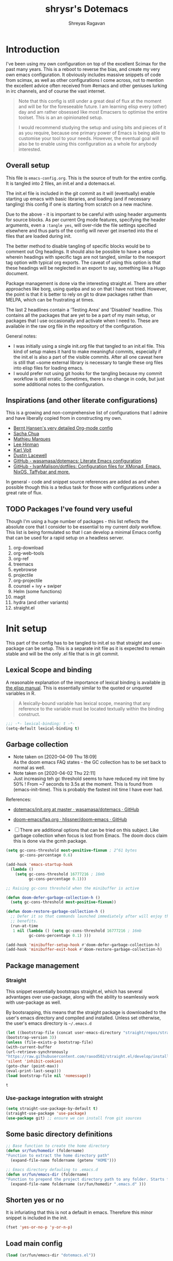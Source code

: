 #+PROPERTY: header-args :results silent :tangle ./dotemacs.el 
#+toc: t
#+hugo_base_dir: ~/hugo-sr/
#+hugo_section: docs
#+hugo_auto_set_lastmod: t
#+author: Shreyas Ragavan
#+hugo_tags: Emacs config dotemacs
#+hugo_categories: Emacs
#+hugo_menu: :menu "docs" :weight 2001 :parent "Emacs"
#+hugo_custom_front_matter: :linktitle Dotemacs - Emacs config  :toc true
#+hugo_draft: false
#+TITLE: shrysr's Dotemacs

* Introduction

I've been using my own configuration on top of the excellent Scimax for
the past many years. This is a reboot to reverse the bias, and create my
very own emacs configuration. It obviously includes massive snippets of
code from scimax, as well as other configurations I come across, not to
mention the excellent advice often received from #emacs and other
geniuses lurking in irc channels, and of course the vast
internet.

#+BEGIN_QUOTE
Note that this config is still under a great deal of flux at the
moment and will be for the foreseeable future. I am learning elisp
every (other) day and am rather obsessed like most Emacsers to
optimise the entire toolset. This is an an opinionated setup.

I would recommend studying the setup and using bits and pieces of it
as you require, because one primary power of Emacs is being able to
customise your tool to your needs. However, the eventual goal will
also be to enable using this configuration as a whole for anybody
interested.

#+END_QUOTE

** Overall setup

This file is ~emacs-config.org~. This is the source of truth for the
entire config. It is tangled into 2 files, an init.el and a dotemacs.el.

The init.el file is included in the git commit as it will (eventually)
enable starting up emacs with basic libraries, and loading (and if
necessary tangling) this config if one is starting from scratch on a new
machine.

Due to the above - it is important to be careful with using header
arguments for source blocks. As per current Org mode features,
specifying the header arguments, even a ~:tangle yes~, will over-ride
the file settings specified elsewhere and thus parts of the config will
never get inserted into the el files that are loaded during init.

The better method to disable tangling of specific blocks would be to
comment out Org headings. It should also be possible to have a setup
wherein headings with specific tags are not tangled, similar to the
noexport tag option with typical org exports. The caveat of using this
option is that these headings will be neglected in an export to say,
something like a Hugo document. 

Package management is done via the interesting straight.el. There are
other approaches like borg, using quelpa and so on that I have not
tried. However, the point is that it is better to rely on git to draw
packages rather than MELPA, which can be frustrating at times.

The last 2 headlines contain a 'Testing Area' and 'Disabled'
headline. This contains all the packages that are yet to be a part of my
main setup, or packages that I use occasionally and activate when I
need to. These are available in the raw org file in the repository of
the configuration.

General notes:
- I was initially using a single init.org file that tangled to an
  init.el file. This kind of setup makes it hard to make meaningful
  commits, especially if the init.el is also a part of the visible
  commits. After all one caveat here is still that ~some external
  library is necessary to tangle these org files into elisp files for
  loading emacs.
- I would prefer not using git hooks for the tangling because my commit
  workflow is still erratic. Sometimes, there is no change in code, but
  just some additional notes to the configuration. 

** Inspirations (and other literate configurations)

This is a growing and non-comprehensive list of configurations that I
admire and have liberally copied from in constructing my own.

- [[http://doc.norang.ca/org-mode.html][Bernt Hansen's very detailed Org-mode config]]
- [[http://pages.sachachua.com/.emacs.d/Sacha.html][Sacha Chua]]
- [[https://github.com/angrybacon/dotemacs/blob/master/dotemacs.org][Mathieu Marques]]
- [[https://writequit.org/org/][Lee Hinman]]
- [[https://karl-voit.at/2017/06/03/emacs-org/][Karl Voit]]
- [[https://dustinlacewell.github.io/emacs.d/][Dustin Lacewell]]
- [[https://github.com/wasamasa/dotemacs][GitHub - wasamasa/dotemacs: Literate Emacs configuration]]
- [[https://github.com/IvanMalison/dotfiles][GitHub - IvanMalison/dotfiles: Configuration files for XMonad, Emacs, NixOS, Taffybar and more.]]

In general - code and snippet source references are added as and when
possible though this is a tedius task for those with configurations
under a great rate of flux.

** TODO Packages I've found very useful

Though I'm using a huge number of packages - this list reflects the
absolute core that I consider to be essential to my current /daily/
workflow. This list is being formulated so that I can develop a minimal
Emacs config that can be used for a rapid setup on a headless server.

1. org-download
2. org-web-tools
3. org-ref
4. treemacs
5. eyebrowse
6. projectile
7. org-projectile
8. counsel + ivy + swiper
9. Helm (some functions)
10. magit
11. hydra (and other variants)
12. straight.el

* Init setup
:PROPERTIES:
:header-args: :tangle ./init.el
:END:

This part of the config has to be tangled to init.el so that straight
and use-package can be setup. This is a separate init file as it is
expected to remain stable and will be the only .el file that is in git
commit.

** Lexical Scope and binding
:PROPERTIES:
:ID:       3CBA7F73-C58D-4B9F-9B9E-3E02B52F6890
:END:

A reasonable explanation of the importance of lexical binding is available [[info:elisp#Lexical%20Binding][in the elisp manual]]. This is essentially similar to the quoted or unquoted variables in R.

#+BEGIN_QUOTE
A lexically-bound variable has lexical scope, meaning that any reference to the variable must be located textually within the binding
construct.
#+END_QUOTE


   #+BEGIN_SRC emacs-lisp
;;; -*- lexical-binding: t -*-
(setq-default lexical-binding t)
   #+END_SRC

** Garbage collection
- Note taken on [2020-04-09 Thu 18:09] \\
  As the doom emacs FAQ states - the GC collection has to be set back to
  normal as well.
- Note taken on [2020-04-02 Thu 22:11] \\
  Just increasing teh gc threshold seems to have reduced my init time by
  50% ! From ~7 seconds to 3.5s at the moment. This is found from
  (emacs-init-time). This is probably the fastest init time I have ever
  had.

References:
- [[https://github.com/wasamasa/dotemacs/blob/master/init.org#memory-management][dotemacs/init.org at master · wasamasa/dotemacs · GitHub]]
- [[https://github.com/hlissner/doom-emacs/blob/665b627b7c07c8d29ec8d334588cecc2ba308248/docs/faq.org#how-does-doom-start-up-so-quickly][doom-emacs/faq.org  · hlissner/doom-emacs · GitHub]]

- [ ] There are additional options that can be tried on this
  subject. Like garbage collection when focus is lost from
  Emacs. The doom docs claim this is done via the gcmh package.

#+BEGIN_SRC emacs-lisp
(setq gc-cons-threshold most-positive-fixnum ; 2^61 bytes
      gc-cons-percentage 0.6)

(add-hook 'emacs-startup-hook
  (lambda ()
    (setq gc-cons-threshold 16777216 ; 16mb
          gc-cons-percentage 0.1)))

;; Raising gc-cons threshold when the minibuffer is active

(defun doom-defer-garbage-collection-h ()
  (setq gc-cons-threshold most-positive-fixnum))

(defun doom-restore-garbage-collection-h ()
  ;; Defer it so that commands launched immediately after will enjoy the
  ;; benefits.
  (run-at-time
   1 nil (lambda () (setq gc-cons-threshold 16777216 ; 16mb
          gc-cons-percentage 0.1) )))

(add-hook 'minibuffer-setup-hook #'doom-defer-garbage-collection-h)
(add-hook 'minibuffer-exit-hook #'doom-restore-garbage-collection-h)
#+END_SRC

#+RESULTS:
| doom-restore-garbage-collection-h | pl/minibuffer-exit |

** Package management

*** Straight
:PROPERTIES:
:ID:       A1B35506-B602-4344-9F49-2BD76C932C78
:END:

This snippet essentially bootstraps straight.el, which has several advantages over use-package, along with the ability to seamlessly work with use-package as well.

 By bootsrapping, this means that the straight package is downloaded to the user's emacs directory and compiled and installed. Unless set otherwise, the user's emacs directory is =~/.emacs.d=

 #+BEGIN_SRC emacs-lisp
 (let ((bootstrap-file (concat user-emacs-directory "straight/repos/straight.el/bootstrap.el"))
 (bootstrap-version 3))
 (unless (file-exists-p bootstrap-file)
 (with-current-buffer
 (url-retrieve-synchronously
 "https://raw.githubusercontent.com/raxod502/straight.el/develop/install.el"
 'silent 'inhibit-cookies)
 (goto-char (point-max))
 (eval-print-last-sexp)))
 (load bootstrap-file nil 'nomessage))
 #+END_SRC

 #+RESULTS:
 : t

*** Use-package integration with straight
:PROPERTIES:
:ID:       A970A1D7-083C-4982-A7A0-E026B9BFFE57
:END:

#+BEGIN_SRC emacs-lisp
(setq straight-use-package-by-default t)
(straight-use-package 'use-package)
(use-package git) ;; ensure we can install from git sources

#+END_SRC

 #+RESULTS:

** Some basic directory definitions 
:PROPERTIES:
:ID:       52D8055A-D99B-463C-8F97-056C068EDACD
:END:

#+BEGIN_SRC emacs-lisp
;; Base function to create the home directory
(defun sr/fun/homedir (foldername)
"Function to extract the home directory path"
  (expand-file-name foldername (getenv "HOME")))

;; Emacs directory defauling to .emacs.d
(defun sr/fun/emacs-dir (foldername)
"Function to prepend the project directory path to any folder. Starts from the home directory."
  (expand-file-name foldername (sr/fun/homedir ".emacs.d" )))
#+END_SRC

** Shorten yes or no
:PROPERTIES:
:ID:       4A052D85-5CA0-4703-94BD-693A88D89926
:END:

It is infuriating that this is not a default in emacs. Therefore this minor snippet is included in the init.

#+BEGIN_SRC emacs-lisp
(fset 'yes-or-no-p 'y-or-n-p)
#+END_SRC

#+RESULTS:
: y-or-n-p

** Load main config
:PROPERTIES:
:ID:       CEBFC8FA-011A-4836-A815-9B00746EF8AE
:END:

#+BEGIN_SRC emacs-lisp
(load (sr/fun/emacs-dir "dotemacs.el"))
#+END_SRC

* .gitignore 
- Note taken on [2020-03-26 Thu 11:38] \\
  In this process, I realised that as long as there is a .gitignore file present (and not in a commit) and the specified files have never been in a commit - git automatically ignores these files. i.e there is no need to commit a .gitignore file.

#+BEGIN_SRC txt :tangle ./.gitignore
auto-save-list
autosaves
elpa
eshell
recentf
smex-items
sr-secrets.org.el
projectile-bookmarks.eld
bookmarks
ac-comphist.dat
.mc-lists.el
transient
elpy
tramp
url
dotemacs.el
org-journal.cache
request/
.cache/
var/
.lsp-session*
#+END_SRC

* Tangle Emacs config on save 
:PROPERTIES:
:ID:       EE52585C-C1D6-4759-94AE-CCECA01E5D41
:END:
** TODO Tangle on save without async
:PROPERTIES:
:ID:       47CCBB72-667B-4710-AF6F-32B9DEA32E89
:END:

As such the tangling hardly takes any time. [[https://thewanderingcoder.com/2015/02/literate-emacs-configuration/][Literate Emacs Configuration | Sean Miller: The Wandering Coder]] provides an example of setting up a function. This uses the buffer file name to tangle for the emacs config file. A hook is added to the save function to check. 

- [ ] Add a force tangle option if files do not exist. This is because, if for troubleshooting purposes, the el files are deleted, and there is no change in the org file, then the tangling does not take place at all. In general, it may be better to ensure the el files are deleted and tangled again.

#+BEGIN_SRC emacs-lisp
(defun sr/fun/tangle-on-save-init ()
(when (string= buffer-file-name (file-truename "~/.emacs.d/emacs-config.org"))
(org-babel-tangle)))

(add-hook 'after-save-hook 'sr/fun/tangle-on-save-init)

#+END_SRC

#+RESULTS:
| rmail-after-save-hook | backup-each-save | sr/fun/tangle-on-save-init |

** Local file variables

One way to do this is via local file variables, adding the following to the init file (or any file). However, it seems that this is not 'activated' by default.

#+BEGIN_EXAMPLE
# Local variables:
# eval: (add-hook 'after-save-hook (lambda () (org-babel-tangle)) t t)
# end:
#+END_EXAMPLE

** TODO Async function to tangle org file on save.

This is inspired from [[https://www.reddit.com/r/emacs/comments/5ej8by/asynchronous_tangle_and_compile_of_configorg/][Asynchronous tangle and compile of config.org(question/issue) : emacs]] on reddit and a work in progress. Since I am using straight.el, the byte compilation of packages is not necessary (or already taken care of). It is probably worth noting that the tangling process is almost instant and maybe this effort is not warranted.

(sr/fun/async-tangle-init)

#+BEGIN_SRC emacs-lisp :tangle no
(defun sr/fun/async-tangle-init () 
  (async-start
   (lambda ()
     (org-babel-tangle))
(message "Tangle async done")))

#+END_SRC

#+RESULTS:
: sr/fun/async-tangle-init

* Various directories
:PROPERTIES:
:ID:       252B8837-EE16-41C1-96C1-3F6C05D156BF
:END:

#+BEGIN_SRC emacs-lisp


(defun sr/fun/project-dir (foldername)
"Function to prepend the project directory path to any folder. Starts from the home directory."
  (expand-file-name foldername (sr/fun/homedir "my_projects" )))

(defun sr/fun/org-dir (foldername)
"Function to prepend the org directory path to any folder. Starts from the home directory."
  (expand-file-name foldername (sr/fun/homedir "my_org" )))

#+END_SRC

#+RESULTS:
: sr/fun/emacs-dir

* Auto-save
:PROPERTIES:
:ID:       6BBBB542-2501-4516-A138-692EC000CBC3
:END:

Copied from ldleworth's config. I think this makes sense for me at the moment. Here is a summary: 

- Setup auto-save for every file that is visited.
- Set the auto-save directory explicitly to save all the auto-saves in a single location.
  - The directory will be created if not available, and will be ignored for
    git.
- Use the autosave directory for backups as well. 
- [ ] Save every +20+ 60 seconds (experiment with the time frame)
  - This causes too much lag and has been disabled. 
- [ ] Backup on each save.
  - [ ] This uses a package. I am not sure whether this is necessary.
- Backup files even if version controlled
- [ ] Copy files to avoid various problems.
  - [ ] check whether this causes any lag with operating emacs.
- keep 10 versions of old backups and delete old backups.


#+BEGIN_SRC emacs-lisp
(setq auto-save-default t)
(setq auto-save-timeout 20
      auto-save-interval 60)

(defvar emacs-autosave-directory
(concat user-emacs-directory "autosaves/"))

(unless (file-exists-p emacs-autosave-directory)
(make-directory emacs-autosave-directory))

(setq auto-save-file-name-transforms
`((".*" ,emacs-autosave-directory t)))

(setq backup-directory-alist `((".*" . ,emacs-autosave-directory)))

(use-package backup-each-save
:straight t
:config (add-hook 'after-save-hook 'backup-each-save))

(setq vc-make-backup-files t)

(setq backup-by-copying t)

(setq kept-new-versions 10
kept-old-verisons 0
delete-old-versions t)

#+END_SRC

* OS Level variables
:PROPERTIES:
:ID:       BE6ABB97-4B9A-4E2F-9D74-83F6AECF8A4D
:END:

Since I switch between a Linux machine and a Mac frequently, it is better to define variables that can be used to set other variables depending on the OS.

#+BEGIN_SRC emacs-lisp
;; Get current system's name
(defun insert-system-name()
  (interactive)
  "Get current system's name"
  (insert (format "%s" system-name))
  )

;; Get current system type
(defun insert-system-type()
  (interactive)
  "Get current system type"
  (insert (format "%s" system-type))
  )

;; Check if system is Darwin/Mac OS X
(defun system-type-is-darwin ()
  (interactive)
  "Return true if system is darwin-based (Mac OS X)"
  (string-equal system-type "darwin")
  )

;; Check if system is GNU/Linux
(defun system-type-is-gnu ()
  (interactive)
  "Return true if system is GNU/Linux-based"
  (string-equal system-type "gnu/linux")
  )

#+END_SRC

* Org-mode related

These have packages and settings that are mostly related to org-mode though there may be other settings that bleed in. org-babel has been given it's own section though it is org-mode related.

** Installing org and org plus contrib via straight
:PROPERTIES:
:ID:       1D103003-0690-4DD0-964C-2E5DCDEC1937
:END:
*** COMMENT Old
Reference: [[https://github.crookster.org/switching-to-straight.el-from-emacs-26-builtin-package.el/][Crookster's blog post]]

#+BEGIN_SRC emacs-lisp
;;______________________________________________________________________
;;;;  Installing Org with straight.el
;;; https://github.com/raxod502/straight.el/blob/develop/README.md#installing-org-with-straightel
(require 'subr-x)
(straight-use-package 'git)

(defun org-git-version ()
  "The Git version of 'org-mode'.
Inserted by installing 'org-mode' or when a release is made."
  (require 'git)
  (let ((git-repo (expand-file-name
                   "straight/repos/org/" user-emacs-directory)))
    (string-trim
     (git-run "describe"
              "--match=release\*"
              "--abbrev=6"
              "HEAD"))))

(defun org-release ()
  "The release version of 'org-mode'.
Inserted by installing 'org-mode' or when a release is made."
  (require 'git)
  (let ((git-repo (expand-file-name
                   "straight/repos/org/" user-emacs-directory)))
    (string-trim
     (string-remove-prefix
      "release_"
      (git-run "describe"
               "--match=release\*"
               "--abbrev=0"
               "HEAD")))))

(provide 'org-version)

;; (straight-use-package 'org) ; or org-plus-contrib if desired

(use-package org-plus-contrib
   :mode (("\\.org$" . org-mode))
   :bind
   ("C-c l" . org-store-link)
   ("C-c a" . org-agenda))
#+END_SRC

*** ldlework's alternative
- Note taken on [2020-03-30 Mon 20:24] \\
  The only addition is the installation of org-plus-contrib and setting the shortcuts for the agenda and link.
**** Fix org-git version
:PROPERTIES:
:ID:       9E872705-E3CD-4A1F-98B2-63406665656B
:END:

#+BEGIN_SRC emacs-lisp
(defun fix-org-git-version ()
"The Git version of org-mode.
Inserted by installing org-mode or when a release is made."
(require 'git)
(let ((git-repo (expand-file-name
"straight/repos/org/" user-emacs-directory)))
(string-trim
(git-run "describe"
"--match=release\*"
"--abbrev=6"
"HEAD"))))
#+END_SRC

**** Fix org release
:PROPERTIES:
:ID:       88C7834B-F216-43C5-A88A-0CA1A82D3365
:END:

#+BEGIN_SRC emacs-lisp
(defun fix-org-release ()
"The release version of org-mode.
Inserted by installing org-mode or when a release is made."
(require 'git)
(let ((git-repo (expand-file-name
"straight/repos/org/" user-emacs-directory)))
(string-trim
(string-remove-prefix
"release_"
(git-run "describe"
"--match=release\*"
"--abbrev=0"
"HEAD")))))
#+END_SRC

**** Install org
:PROPERTIES:
:ID:       44D0A1FB-C1F2-4522-B493-9411297195D5
:END:

#+BEGIN_SRC emacs-lisp
(use-package org
:demand t
:mode ("\\.org\\'" . org-mode)
:config
;; these depend on the 'straight.el fixes' above
(defalias #'org-git-version #'fix-org-git-version)
(defalias #'org-release #'fix-org-release)
(require 'org-habit)
(require 'org-capture)
(require 'org-tempo))

(use-package org-plus-contrib
   :mode (("\\.org$" . org-mode))
   :bind
   ("C-c l" . org-store-link)
   ("C-c a" . org-agenda))
#+END_SRC

** Collection of hooks for org mode 
:PROPERTIES:
:ID:       AA8706FA-0B26-4F0A-B6F8-2E2EDA551375
:END:
This is intended to be a collection of hooks loaded after org mode. It may be more convenient to add such hooks in the package configurations since the hooks will not work if the package is not available. 

However, hooks have the potential to slow down search, opening multiple files like in org-agenda, tramp files and so on. Therefore, the idea is to try collect the hooks here and include logic to discard hooks if the mode or package is not installed. 

- [ ] Maybe work on a method to switch off all the hooks after org mode since this mode is being used extensively.

List of hooks 
- [ ] Org indent mode
- [ ] Flyspell mode
- [ ] 

#+BEGIN_SRC emacs-lisp
;; Indent by header level 

(with-eval-after-load 'org
   (add-hook 'org-mode-hook #'org-indent-mode))

;; Enable flyspell mode

(add-hook 'org-mode-hook 'flyspell-mode)

#+END_SRC

** Exports
*** Markdown export
:PROPERTIES:
:ID:       A7FBD8B1-5C55-407A-8409-65EB85C8FDD4
:END:

#+BEGIN_SRC emacs-lisp
(require 'ox-md)
#+END_SRC

*** ox-pandoc
:PROPERTIES:
:ID:       1B23050A-3ABD-48C9-A0B1-6294414748E0
:END:

#+BEGIN_SRC emacs-lisp
(use-package ox-pandoc
  :ensure t
  :straight t
  :defer 5)
#+END_SRC

#+RESULTS:
** Agenda mechanics
*** Weekday starts on Monday
    :PROPERTIES:
    :ID:       d9f341b0-ad88-40ca-a19a-9ca710b2d681
    :END:

#+BEGIN_SRC emacs-lisp
(setq org-agenda-start-on-weekday 1)
#+end_src

*** Display heading tags farther to the right
    :PROPERTIES:
    :ID:       4d9c3678-f06d-49c5-9f80-184c0e2fac4e
    :END:

#+BEGIN_SRC emacs-lisp
(setq org-agenda-tags-column -150)
#+end_src

*** Default org directory and agenda file directory
:PROPERTIES:
:ID:       be1c3eed-5e7d-4f62-a5f4-127c0ee30a73
:END:

#+begin_src emacs-lisp
(setq
 org-directory "~/my_org/"
 org-agenda-files '("~/my_org/")
 )
 #+end_src

 #+RESULTS:
 | ~/my_org/ |

*** TODO Agenda customisation
    :PROPERTIES:
    :ID:       0b93631b-5a2d-4764-92b0-f5cdf42fffe7
    :END:

- Note taken on [2019-02-07 Thu 08:26]  \\
  Need to clear up the search functions, enabling complete search in journal files. Archive and some external directories are included, since they are explictly in org mode.

#+BEGIN_SRC emacs-lisp

(setq org-agenda-custom-commands
      '(("c" "Simple agenda view"
         ((tags "recurr"
		((org-agenda-overriding-header "Recurring Tasks")))
          (agenda "")
          (todo "")))
        ("o" agenda "Office mode" ((org-agenda-tag-filter-preset '("-course" "-habit" "-someday" "-book" "-emacs"))))
        ("qc" tags "+commandment")
	("e" tags "+org")
	("w" agenda "Today" ((org-agenda-tag-filter-preset '("+work"))))
	("W" todo-tree "WAITING")
	("q" . "Custom queries") ;; gives label to "q"
	("d" . "ds related")	 ;; gives label to "d"
	("ds" agenda "Datascience" ((org-agenda-tag-filter-preset '("+datascience"))))
	("qw" agenda "MRPS" ((org-agenda-tag-filter-preset '("+canjs"))))
	("qa" "Archive tags search" org-tags-view ""
         ((org-agenda-files (file-expand-wildcards "~/my_org/*.org*"))))
        ("j" "Journal Search" search ""
         ''((org-agenda-text-search-extra-files (file-expand-wildcards "~/my_org/journal/"))))
        ("S" search ""
	 ((org-agenda-files '("~/my_org/"))
	  (org-agenda-text-search-extra-files )))
	)
      )
#+end_src

*** TEST Include gpg files in agenda generation
    :PROPERTIES:
    :ID:       4c1a0a00-d123-4b6a-a209-219872d43ca1
    :END:

Source: https://emacs.stackexchange.com/questions/36542/include-org-gpg-files-in-org-agenda
Note that this must be set first and then the agenda files specified.

#+BEGIN_SRC emacs-lisp :tangle no
(unless (string-match-p "\\.gpg" org-agenda-file-regexp)
  (setq org-agenda-file-regexp
        (replace-regexp-in-string "\\\\\\.org" "\\\\.org\\\\(\\\\.gpg\\\\)?"
                                  org-agenda-file-regexp)))

;;(setq org-agenda-file-regexp "\\`\\\([^.].*\\.org\\\|[0-9]\\\{8\\\}\\\(\\.gpg\\\)?\\\)\\'")
#+end_src

#+RESULTS:

*** TEST Expanding search locations
    :PROPERTIES:
    :ID:       63a20a98-6090-4087-889d-7398df5b6bb9
    :END:

I initially included my journal location to the agenda search. However it is very slow compared to using grep/rgrep/ag. Therefore, the agenda full text search is now limited to the project directory and the org-brain directory. The snippet below enables searching recursively within folders.

#+BEGIN_SRC emacs-lisp :tangle no
(setq org-agenda-text-search-extra-files '(agenda-archives))

(setq org-agenda-text-search-extra-files (apply 'append
						(mapcar
						 (lambda (directory)
						   (directory-files-recursively
						    directory org-agenda-file-regexp))
						 '("~/my_projects/" "~/my_org/brain/"))))
#+end_src

*** TODO Adding org archive for text search. Optimise this
:PROPERTIES:
:CREATED:  <2019-02-07 Thu 08:29>
:ID:       D8743646-BD5B-463C-AB4B-CAB8AF8AA535
:END:

- Note taken on [2020-02-22 Sat 13:25] \\
  I don't really use this anymore. I prefer grep or ag for searching through all my text files. The caveat is that the files have to under a single root directory.
#+BEGIN_SRC emacs-lisp
(setq org-agenda-text-search-extra-files '(agenda-archives))
#+end_src

#+RESULTS:
| agenda-archives |

*** Enable default fuzzy search like in google
    :PROPERTIES:
    :ID:       a8012ca5-8f07-419f-8aed-11d43651bcca
    :END:

#+BEGIN_SRC emacs-lisp
(setq org-agenda-search-view-always-boolean t)
#+end_src

*** Hooks for org-agenda
:PROPERTIES:
:ID:       821CDF30-9FBA-40AB-99F4-B01A8CCBDE1F
:END:

#+BEGIN_SRC emacs-lisp
(add-hook 'org-agenda-mode-hook
          '(lambda ()
 	     (hl-line-mode 1)))
#+END_SRC

*** DONE org-habit
CLOSED: [2019-02-12 Tue 13:21]
:PROPERTIES:
:ID:       951e7ed9-783d-44b9-869d-fe048e41e93f
:END:
- Note taken on [2019-02-12 Tue 13:20] \\
  Adding a require has brought org-habit back on track.
- Note taken on [2019-02-07 Thu 09:50] \\
  Appears the use-package config for org-habit is not correct and there is some issue in downloading it as a package.

I want to shift the org habit graph in the agenda further out right so as to leave enough room for the headings to be visible.

#+BEGIN_SRC emacs-lisp
(require 'org-habit)
(setq org-habit-graph-column 90)
#+end_src

#+RESULTS:
: 90
** Archiving mechanics

- Note taken on [2020-04-06 Mon 23:27] \\
  I prefer to keep my archived files in a separate folder to promote a
  cleaner look and less files in the main org directory. The earlier
  archive file used to replicate the structure of the file where the entry
  was archived from. However, I have realised that the properties of
  archived entries provide all the information that I would need from an
  archived file. 
  
  Projects may require a separate approach. Perhaps archived subtrees
  would help in that case. For general GTD based workflows, the simple
  approach of archiving under a 'Archive' heading seems sufficient. This
  will also mark the difference between using this approach and the
  earlier complete replication.

#+BEGIN_SRC emacs-lisp
(setq org-archive-mark-done nil)
(setq org-archive-location (sr/fun/org-dir "archive/%s_archive::* Archive"))
#+END_SRC

** TODO Capture mechanics
Over time I've found an efficient capture mechanism to be important to
nurture productivity while accounting for interruptions. I think the
process of gathering templates takes time, and can be facilitated by
keenly observing the typical repetitive capture-like tasks that are
performed through the day. Needless to say, this has to be integrated
into GTD. The ideal method seems to be to capture quickly ~somewhere and
then review and refile, as well as schedule a time block for the
tasks. Musa Al-hassy's [[https://alhassy.github.io/init/][A Life Configuring Emacs]] talks about the
above. Some other good starting points are:
- [[http://doc.norang.ca/org-mode.html][Bernt Hansen's config]]
- [[http://pragmaticemacs.com/category/org/][org | Pragmatic Emacs]]
- [[https://pages.sachachua.com/.emacs.d/Sacha.html][Sacha Chua's Emacs configuration]]

*** TODO Doct for org capture templates

[[https://github.com/progfolio/doct][DOCT]] makes it a lot easier to define capture templates in a clean manner. At the moment, I am interested in adding hooks to specific functions and improving the entire capture process.

**** Install doct
:PROPERTIES:
:ID:       687BA330-0F53-4335-9609-50925ECA58D0
:END:

#+BEGIN_SRC emacs-lisp
(straight-use-package 'doct)
#+END_SRC

#+RESULTS:
: t

**** doct functions 
:PROPERTIES:
:ID:       CC7C84DE-AFEF-4E44-9B5B-056DFA58AF5B
:END:

- Note taken on [2020-04-12 Sun 11:42] \\
  It seems easier to prompt for a date with respect to active dates. The
  default date is today, and there requires just another RET to select
  today. The prompt ensures being able to cater to tasks that definitely
  belong tomorrow or another date down the line. Without a template, an
  additional refile, or schedule, or manipulation in the capture window
  is required. This approach seems to cater to more situations in a
  standard manner.

#+BEGIN_SRC emacs-lisp  
(defun sr/fun/todo-act-today ()
'("* %{todo-state} %?"
":PROPERTIES:"
":CREATED: %<%Y-%m-%d %a %H:%M>"
":PLANNED: %t"
":END:"))

(defun sr/fun/todo-act-date ()
'("* %{todo-state} %?"
":PROPERTIES:"
":CREATED: %<%Y-%m-%d %a %H:%M>"
":PLANNED: %^t"
":END:"))

(defun sr/fun/todo-passive ()
'("* %{todo-state} %?"
":PROPERTIES:"
":CREATED: %U"
":END:"))

(defun sr/fun/todo-link-act-today ()
'("* %{todo-state} %a"
":PROPERTIES:"
":CREATED: %<%Y-%m-%d %a %H:%M>"
":PLANNED: %t"
":END:"
"%?"))

(defun sr/fun/todo-link-act-date ()
'("* %{todo-state} %a"
":PROPERTIES:"
":CREATED: %<%Y-%m-%d %a %H:%M>"
":PLANNED: %^t"
":END:"
"%?"))

(defun sr/fun/todo-file-link-act-date ()
'("* %{todo-state} [[file:%F][%f]]"
":PROPERTIES:"
":CREATED: %<%Y-%m-%d %a %H:%M>"
":PLANNED: %^t"
":END:"
"%?"))

(defun sr/fun/todo-file-ext-link-act-date ()
'("* %{todo-state} %(org-web-tools--get-url %x)"
":PROPERTIES:"
":CREATED: %<%Y-%m-%d %a %H:%M>"
":PLANNED: %^t"
":END:"
"%?"))

(defun sr/fun/todo-link-passive ()
'("* %a"
":PROPERTIES:"
":CREATED: %U"
":END:"
"%?"))

(defun sr/fun/note-passive ()
'("* %?"
":PROPERTIES:"
":CREATED: %U"
":END:"))

#+END_SRC

#+RESULTS:
: sr/fun/note-passive

**** doct templates

- [X] Created inactive date for all entries
- [X] Mail : Active date + mu4e link
- [X] Mail : Passive date + mu4e link. Meant for general notes and archive.
- [X] Note : passive date. Generally not refiled.
- [ ] Note : With active date to be refiled or acted upon.
  - I am not sure if this makes sense. If action is required, it should
    be a task.
- [ ] Link : 
- [ ] Capture to today's journal
- [ ] Capture to tomorrow's journal
- [ ] Capture to current clocked task

#+BEGIN_SRC emacs-lisp 
(setq org-capture-templates
      (doct '(("capture" :keys "c"
               :file "~/my_org/todo-global.org"
               :prepend t
	       :children (("inbox"  
			   :keys "t"
			   :type entry
	                   :file "~/my_org/refile.org"
			   :headline "inbox"
			   :todo-state "TODO"
			   :template sr/fun/todo-passive)
			  ("mail"  
			   :keys "m"
			   :type entry
	                   :file "~/my_org/refile.org"
			   :todo-state "TODO"
			   :headline "mail"
			   :template sr/fun/todo-link-passive)
                          ("reading" :keys "r"
                           :headline   "reading"
                           :todo-state "TODO"
			   :template sr/fun/todo-link-passive)
			  ("emacs" :keys "e"
                           :headline   "emacs"
                           :todo-state "TODO"
			   :template sr/fun/todo-link-passive)))
	      ("Todo" :keys "t"
               :file "~/my_org/todo-global.org"
               :prepend t
	       :children (("inbox"  
			   :keys "t"
			   :type entry
			   :headline "@inbox"
			   :todo-state "TODO"
			   :template sr/fun/todo-act-date)
			  ("mail"  
			   :keys "m"
			   :type entry
			   :headline "@mail"
			   :todo-state "TODO"
			   :template sr/fun/todo-link-act-date)
			  ("article"  
			   :keys "r"
			   :type entry
			   :headline "@reading"
			   :todo-state "TODO"
			   :template sr/fun/todo-link-act-date)
			  ("File link"  
			   :keys "f"
			   :type entry
			   :headline "@inbox"
			   :todo-state "TODO"
			   :clock-in t
			   :template sr/fun/todo-file-link-act-date)
			  ("External link"  
			   :keys "e"
			   :type entry
			   :headline "@reading"
			   :todo-state "TODO"
			   :template sr/fun/todo-file-ext-link-act-date)))
	      ("Notes" :keys "n"
               :file "~/my_org/notes.org"
               :prepend t
               :template sr/fun/note-passive
               :children (("Fast note"  
			   :keys "n"
			   :type entry	                       
			   :headline   "@Notes"
			   )
			  ("Mail note"
			   :template sr/fun/todo-link-passive
			   :keys "m"
			   :type entry
			   :headline "@Mail archive"
			   :file "~/my_org/notes.org")
			  ("DS Link note"  :keys "d"
			         :file "~/my_org/datascience.org"
                           :headline   "@Datascience @Notes"
                           :todo-state "TODO"
			   :template sr/fun/todo-link-passive)))
	      ;; ("Project" :keys "p"
              ;;  :file "~/my_org/project-tasks.org"
              ;;  :template sr/fun/todo-link-active)
	      )))

#+END_SRC

*** COMMENT Old Capture templates
    :PROPERTIES:
    :ID:       50f2b318-d9e6-4403-af24-875c662d888d
    :END:
    - Note taken on [2020-04-02 Thu 01:38] \\
      This section will be retired soon in favor of using the doct package.

#+BEGIN_SRC emacs-lisp
(setq org-capture-templates
      '(("t" "Task entry")
        ("tt" "Todo - Fast Now" entry (file+headline "~/my_org/todo-global.org" "@Inbox")
	 "** TODO %?")
        ("tj" "Todo -Job journal" entry (file+olp+datetree "~/my_org/ds-jobs.org" "Job Search Journal")
	 "** TODO %?")
        ("te" "Todo - Emacs" entry (file+headline "~/my_org/todo-global.org" "@Emacs notes and tasks")
         "** TODO %?")
        ("td" "Datascience inbox" entry (file+headline "~/my_org/datascience.org" "@Datascience @Inbox")
         "** TODO %?")
	("tm" "Mail Link Todo" entry (file+headline "~/my_org/todo-global.org" "@Inbox")
	 "** TODO Mail: %a ")
        ("l" "Link/Snippet" entry (file+headline "~/my_org/link_database.org" ".UL Unfiled Links")
         "** %? %a ")
        ("e" "Protocol info" entry ;; 'w' for 'org-protocol'
         (file+headline "~/my_org/link_database.org" ".UL Unfiled Links")
         "*** %a, \n %:initial")
        ("n" "Notes")
        ("ne" "Emacs note" entry (file+headline "~/my_org/todo-global.org" "@Emacs notes and tasks")
         "** %?\n:PROPERTIES:\n:CREATED: [%<%Y-%m-%d %a %H:%M>]\n:END:")
        ("nn" "General note" entry (file+headline "~/my_org/notes.org" "@NOTES")
         "** %?\n:PROPERTIES:\n:CREATED: [%<%Y-%m-%d %a %H:%M>]\n:END:")
        ("nd" "Datascience note" entry (file+headline "~/my_org/datascience.org" "@Datascience @Notes")
         "** %?\n:PROPERTIES:\n:CREATED: [%<%Y-%m-%d %a %H:%M>]\n:END:")
        ("g" "BGR stuff")
        ("gi" "Inventory project")
        ("gil" "Daily log" entry (file+olp+datetree "~/my_org/bgr.org" "Inventory management Project") "** %? %i")
        ("C" "Commandment" entry (file+datetree "~/my_org/lifebook.org" "")
         "** %? %i :commandment:")
        ("J" "Job search" entry (file+headline "~/my_org/mrps_canjs.org" "MRPS #CANJS")
         "** TODO %? %i ")
        ("w" "Website" plain
         (function org-website-clipper)
         "* %a %T\n" :immediate-finish t)
        ("j" "Journal entry" entry (function org-journal-find-location)
         "* %(format-time-string org-journal-time-format) %?")
        ("i" "Whole article capture" entry
         (file+headline "~/my_org/full_article_archive.org" "" :empty-lines 1)
         "** %a, %T\n %:initial" :empty-lines 1)
        ("c" "Clocking capture")
        ("ct" "Clock TODO" entry (clock) "** TODO %?")
        ("cn" "Clock Note" entry (clock) "** %?\n:PROPERTIES:\n:CREATED: [%<%Y-%m-%d %a %H:%M>]\n:END:")
        ("r" "Review note" entry (file+weektree "~/my_org/lifebook.org" "#Personal #Reviews")
         "** %?\n:PROPERTIES:\n:CREATED: [%<%Y-%m-%d %a %H:%M>]\n:END:")
         ))
#+end_src

#+RESULTS:
| t  | Task entry        |       |                                                                 |                  |
| tt | Todo - Fast Now   | entry | (file+headline ~/my_org/todo-global.org @Inbox)                 | ** TODO %?       |
| tj | Todo -Job journal | entry | (file+olp+datetree ~/my_org/ds-jobs.org Job Search Journal)     | ** TODO %?       |
| te | Todo - Emacs      | entry | (file+headline ~/my_org/todo-global.org @Emacs notes and tasks) | ** TODO %?       |
| td | Datascience inbox | entry | (file+headline ~/my_org/datascience.org @Datascience @Inbox)    | ** TODO %?       |
| tm | Mail Link Todo    | entry | (file+headline ~/my_org/todo-global.org @Inbox)                 | ** TODO Mail: %a |
| l  | Link/Snippet      | entry | (file+headline ~/my_org/link_database.org .UL Unfiled Links)    | ** %? %a         |
| e  | Protocol info     | entry | (file+headline ~/my_org/link_database.org .UL Unfiled Links)    | *** %a,          |

*** Closing org-capture frame on abort
    :PROPERTIES:
    :ID:       1f79f2ff-2185-451d-8485-8f11c7b1de41
    :END:
- Note taken on [2019-03-13 Wed 07:35] \\
  This basically ensures a clean exit in case of aborting a capture, and
  also maintains buffer configuration on going ahead with the capture.
- Note taken on [2019-02-07 Thu 08:53]  \\
  Needs further review.

Source: [[http://stackoverflow.com/questions/23517372/hook-or-advice-when-aborting-org-capture-before-template-selection][emacs - hook or advice when aborting org-capture before template selection? - Stack Overflow]]

#+BEGIN_SRC emacs-lisp
(defadvice org-capture
    (after make-full-window-frame activate)
  "Advise capture to be the only window when used as a popup"
  (if (equal "emacs-capture" (frame-parameter nil 'name))
      (delete-other-windows)))

(defadvice org-capture-finalize
    (after delete-capture-frame activate)
  "Advise capture-finalize to close the frame"
  (if (equal "emacs-capture" (frame-parameter nil 'name))))

#+end_src

#+RESULTS:
: org-capture-finalize

*** TODO Controlling org-capture buffers
:PROPERTIES:
:ID:       FB3E4494-6AAA-4CA3-8A43-726E9E7143A7
:END:
- Note taken on [2019-03-13 Wed 08:01] \\
  This interferes with org-journal's capture format.

I dislike the way org-capture disrupts my current window, and shows me
the capture buffer, and the target buffer as well. I would prefer a
small pop up window, and then a revert back to the existing windows once
the capture is completed or aborted. However this does not seem possible
without modifying Org-mode's source code. This is a workaround described
at
https://stackoverflow.com/questions/54192239/open-org-capture-buffer-in-specific-Window
,which partially resolves the issue by enabling just a single capture
buffer.

#+BEGIN_SRC emacs-lisp :tangle no

(defun my-org-capture-place-template-dont-delete-windows (oldfun args)
  (cl-letf (((symbol-function 'delete-other-windows) 'ignore))
    (apply oldfun args)))

(with-eval-after-load "org-capture"
  (advice-add 'org-capture-place-template :around 'my-org-capture-place-template-dont-delete-windows))
#+END_SRC

#+RESULTS:

** TODO Refile mechanics

*** Refile target level

#+BEGIN_SRC emacs-lisp
(setq org-refile-targets
      '((nil :maxlevel . 3)
        (org-agenda-files :maxlevel . 2)))
#+END_SRC

*** General refiling settings

#+BEGIN_SRC emacs-lisp
(setq org-refile-use-outline-path 'file)
(setq org-outline-path-complete-in-steps nil)
(setq org-reverse-note-order t)
(setq org-refile-allow-creating-parent-nodes 'confirm)
#+END_SRC

** Clocking mechanics
*** org-mru-clock 
- [ ] use the functions included to capture to the current clocked tasks.
- [ ] method to jump to recent clocked task instead of starting the clock

This is a handy package to quickly select past tasks which have been clocked in.
#+BEGIN_SRC emacs-lisp
(use-package org-mru-clock
  :ensure t
  :bind (("M-s 1" . org-mru-clock-in)
          ("C-c C-x C-j" . org-mru-clock-select-recent-task))
  :init
  (setq org-mru-clock-how-many 100
        org-mru-clock-completing-read #'ivy-completing-read))
#+END_SRC
#+END_SRC

*** counsel-org-clock

Here is a comparison of counsel-org-clock and org-mru-clock: [[http://mbork.pl/2018-04-28_org-mru-clock][Marcin
Borkowski: 2018-04-28 org-mru-clock]]. As mentioned, one main advantage of
this package are the extension via ivy actions, though these can be
defined for =org-mru-clock=. Since I want to jump around previously
clocked tasks and examine them, these functions are useful to
me. However, the advantage of org-mru-clock is the list of all the
clocked tasks from the agenda.

#+BEGIN_SRC emacs-lisp
(use-package counsel-org-clock)

#+END_SRC

** Task state sequences

The difference between cancelled and failed would be that -

failed: things I could have planned and done, and it would have been a
good thing to do - but I did not. These kind of tasks are worth tracking
in a general sense, and that is why a failed tag would be useful. The
agenda can then be used to filter failed tasks to see whether there have
been repeated failures in the past.

Cancelled tasks - these are tasks that do not require to be done. The
reason could be that they were pre-emptive tasks that were superceded by
events, or simply deemed unnecessary at all levels. Such tasks would not
warrant a detailed review in general. 

Looking at Bernt Hansen's documentation - it also makes sense to have
some more key words for filtering. Summary of sequences that make sense
at this point: 

- TODO
- Next
- Done

This sequence will include a note as to why the state is being set. 

- Waiting
- Hold
- Cancelled
- Failed

#+BEGIN_SRC emacs-lisp
(setq org-todo-keywords
      (quote ((sequence "TODO(t)" "NEXT(n)" "|" "DONE(d)")
              (sequence "WAITING(w@/!)" "HOLD(h@/!)" "|" "CANCELLED(c@/!)" "FAILED(f@/!)"))))
#+END_SRC

** org-source-window split setup
:PROPERTIES:
:ID:       34171B48-C042-4CB4-959A-75DECE5F4DC2
:END:

#+BEGIN_SRC emacs-lisp
(setq org-src-window-setup 'split-window-right)
#+END_SRC

** Log done

#+BEGIN_SRC emacs-lisp
(setq org-log-done 'time)
#+END_SRC

** TODO Shortcuts (to be replaced via hydra)

#+BEGIN_SRC emacs-lisp
(global-set-key (kbd "C-c d") 'org-time-stamp)
(global-set-key (kbd "M-s s") 'org-save-all-org-buffers)
#+END_SRC

* Temporary package list
- Note taken on [2020-03-30 Mon 07:58] \\
  A lot of these are borrowed from scimax and will be slowly whittled down to the essentials.

#+BEGIN_SRC emacs-lisp
      ;; (use-package helm-bibtex)

      ;; Functions for working with hash tables
      (use-package ht)

      (use-package hy-mode)

      (use-package hydra
        :init
        (setq hydra-is-helpful t)
        :config
        (require 'hydra-ox))

      (use-package jedi)

      (use-package diminish)

    (use-package rainbow-mode)

    ;; Provides functions for working with files
    (use-package f)


    (use-package auto-complete
      :diminish auto-complete-mode
      :config (ac-config-default))

  (straight-use-package 'ggtags)
  (straight-use-package 'ibuffer-projectile)
#+END_SRC

: t

* Org journal
- Note taken on [2020-04-10 Fri 17:29] \\
  Scimax journal has the benefit of being well integrated with Scimax. The
  other benefit is being able to have journal files within a
  folder. However, for the journal to be included into GTD workflow and
  not just a scratch pad, the org-journal package offers a lot more out of
  the box. I see from the documentation that is also possible now to have
  a weekly, daily or yearly journal. In addition, the agenda integration
  simplifies things in terms of tracking what I am doing and then refiling
  the entries into appropriate locations.
- Note taken on [2020-02-22 Sat 10:58] \\
  I've been using scimax journal for several months now, as it has some
  defaults which suit my current workflow. However, org-journal does
  have a bunch of nifty features that I want to try and port to scimax.

** Base config


#+BEGIN_SRC emacs-lisp
(use-package org-journal
  :ensure t
  :defer t
:config
(defun org-journal-file-header-func (time)
  "Custom function to create journal header."
  (concat
    (pcase org-journal-file-type
      (`daily "#+TITLE: Daily Journal\n#+STARTUP: showeverything")
      (`weekly "#+TITLE: Weekly Journal\n#+STARTUP: folded")
      (`monthly "#+TITLE: Monthly Journal\n#+STARTUP: folded")
      (`yearly "#+TITLE: Yearly Journal\n#+STARTUP: folded"))))
  :custom
  (org-journal-dir "~/my_org/journal/")
  (org-journal-file-format "%Y/%m/%Y-%m-%d.org")
  (org-journal-enable-agenda-integration t)
  (org-journal-date-format "%A, %d %B %Y")
  (org-journal-file-type 'daily) ;; Set this explicitly, even though the default is daily.
  (org-journal-file-header 'org-journal-file-header-func)
  ;; Carrying over items though useful, sometimes results in duplication
  ;; and a loss of items, especially if journalling is carried out at
  ;; 12PM or when the day is changing.
  (org-journal-carryover-items nil))
#+end_src

#+RESULTS:
: t

** TODO org-capture template for Journal
 
#+BEGIN_SRC emacs-lisp :tangle no
(defun org-journal-find-location ()
  ;; Open today's journal, but specify a non-nil prefix argument in order to
  ;; inhibit inserting the heading; org-capture will insert the heading.
  (org-journal-new-entry t)
  ;; Position point on the journal's top-level heading so that org-capture
  ;; will add the new entry as a child entry.
  (goto-char (point-min)))
#+END_SRC

#+RESULTS:
: org-journal-find-location

** TODO Figure out easy encryption approach for org journal
:PROPERTIES:
:CREATED:  <2019-02-07 Thu 13:51>
:END:

* Crypto

** Basic crypto
:PROPERTIES:
   :ID:       B4CA6F66-7CD6-4905-A3B0-B4FCB763ADE9
   :END:

#+BEGIN_SRC emacs-lisp
(setq epa-file-encrypt-to "shreyas@fastmail.com")
#+end_src

#+RESULTS:
: Loaded crypto setup

** TEST org-crypt

#+BEGIN_SRC emacs-lisp :tangle no
(require 'org-crypt)
(add-to-list 'org-modules 'org-crypt)
                                        ; Encrypt all entries before saving
(org-crypt-use-before-save-magic)
;;(setq org-tags-exclude-from-inheritance (quote ("crypt")))
                                        ; GPG key to use for encryption. nil for symmetric encryption
;;(setq org-crypt-key nil)
(setq org-crypt-disable-auto-save t)
;;(setq org-crypt-tag-matcher "locked")

#+END_SRC

** Setting auth sources
   :PROPERTIES:
   :ID:       4c87f5e8-70ca-4719-a550-cfcd32076ee0
   :END:

This was prompted by this discussion https://emacs.stackexchange.com/questions/10207/how-to-get-org2blog-to-use-authinfo-gpg

I have modified it to my own file names.

#+BEGIN_SRC emacs-lisp
(require 'auth-source)
(setq auth-sources
      '((:source "~/.authinfo.gpg"
		 "~/.bitly-access.token.gpg")))

(setq epa-file-cache-passphrase-for-symmetric-encryption t)

#+END_SRC

#+RESULTS:
: t

* git related
** TODO Git gutter
:PROPERTIES:
   :ID:       a30f51f4-8c96-4e89-a692-9df36e5278a7
   :END:
- Note taken on [2019-02-07 Thu 09:30]  \\
  Started using this today. It is actually very convenient to quickly view the changes made in the document. There is a function to pop up the changes at that location. I need to learn more about using this tool effectively.

#+begin_src emacs-lisp
  (use-package git-gutter
    :ensure t
    :config
    (global-git-gutter-mode 't)
    :diminish git-gutter-mode)
#+end_src

#+RESULTS:
: t

** magit settings
   :PROPERTIES:
   :ID:       55d1b554-f224-41fa-a4ae-5c2e2c1024be
   :END:

#+BEGIN_SRC emacs-lisp
  (use-package magit
    :init (setq magit-completing-read-function 'ivy-completing-read)
  :config
  (global-set-key (kbd "C-x g") 'magit-status)
  (setq magit-revert-buffers 'silent)
  (setq magit-process-find-password-functions '(magit-process-password-auth-source)))
#+END_SRC

#+RESULTS:
: t

** TODO Time machine for git
:PROPERTIES:
:ID:       eeb65d68-8c6d-4896-b9e4-cdf06bd3f81d
:END:
- Note taken on [2019-02-08 Fri 13:21] \\
  Launched by =M-x git-timemachine=, this lets you navigate through the commit history with a single key press! This is especially awesome for tracking changes to a particular snippet of code.
- Note taken on [2019-02-07 Thu 09:30]  \\
  Need to evaluate this. The purpose is for stepping through the history of a file recorded in git. This should be very interesting.

#+BEGIN_SRC emacs-lisp
(use-package git-timemachine
  :ensure t)
#+END_SRC

* PDF related
** STABLE PDF Tools
CLOSED: [2019-10-23 Wed 09:26]
:PROPERTIES:
:ID:       50da84f6-3fb3-4e30-b4b0-e293f3bb1b72
:END:
  - Note taken on [2019-10-23 Wed 09:26] \\
    This appears to be setup via scimax already. Disabling for now.
  - Note taken on [2019-02-18 Mon 14:30] \\
    [[https://emacs.stackexchange.com/questions/13314/install-pdf-tools-on-emacs-macosx][osx - Install Pdf-Tools on Emacs MacOSX - Emacs Stack Exchange]]
  

#+BEGIN_SRC emacs-lisp
(use-package pdf-tools
  :ensure t
  :config
  (custom-set-variables
   '(pdf-tools-handle-upgrades nil)) ; Use brew upgrade pdf-tools instead in the mac
  (setq pdf-info-epdfinfo-program "/usr/local/bin/epdfinfo")
  (pdf-tools-install)
)

#+END_SRC

#+RESULTS:
: t

** org-noter
   :PROPERTIES:
   :ID:       adfce132-a15d-4b1e-bda5-7d1248a9c4d5
   :END:

#+BEGIN_QUOTE
Org-noter's purpose is to let you create notes that are kept in sync when you scroll through the document, but that are external to it - the notes themselves live in an Org-mode file. As such, this leverages the power of Org-mode (the notes may have outlines, latex fragments, babel, etc) acting like notes that are made inside the document. Also, taking notes is very simple: just press i and annotate away!

[[https://github.com/weirdNox][Goncalo Santos]]
#+END_QUOTE

#+BEGIN_SRC emacs-lisp
(use-package org-noter
  :ensure t
  :defer t
  :config
  (setq org-noter-set-auto-save-last-location t)
  )
#+end_src

#+RESULTS:

* Window, frame and buffer management
** winum
:PROPERTIES:
:ID:       80A2FA09-6120-44C4-A1B4-3FB3645C269A
:END:

This package makes it easy to switch between frames, and is particularly useful in a multi screen setup of emacs.

#+BEGIN_SRC emacs-lisp
(use-package winum
  :defer nil
  :init
  ;; ;;(define-key map (kbd "C-`") 'winum-select-window-by-number)
  ;; (define-key winum-keymap (kbd "C-0") 'winum-select-window-0-or-10)
  ;; (define-key winum-keymap (kbd "C-1") 'winum-select-window-1)
  ;; (define-key winum-keymap (kbd "C-2") 'winum-select-window-2)
  ;; (define-key winum-keymap (kbd "C-3") 'winum-select-window-3)
  ;; (define-key winum-keymap (kbd "C-4") 'winum-select-window-4)
  ;; (define-key winum-keymap (kbd "C-5") 'winum-select-window-5)
  ;; (define-key winum-keymap (kbd "C-6") 'winum-select-window-6)
  ;; (define-key winum-keymap (kbd "C-7") 'winum-select-window-7)
  ;; (define-key winum-keymap (kbd "C-8") 'winum-select-window-8)
  :ensure t
  :config
  ;;(winum-set-keymap-prefix (kbd "C-"))'
  (global-set-key (kbd "C-0") 'winum-select-window-0-or-10)
  (global-set-key (kbd "C-1") 'winum-select-window-1)
  (global-set-key (kbd "C-2") 'winum-select-window-2)
  (global-set-key (kbd "C-3") 'winum-select-window-3)
  (global-set-key (kbd "C-4") 'winum-select-window-4)
  (global-set-key (kbd "C-5") 'winum-select-window-5)
  (global-set-key (kbd "C-6") 'winum-select-window-6)
  (global-set-key (kbd "C-7") 'winum-select-window-7)
  (global-set-key (kbd "C-8") 'winum-select-window-8)
  (setq
   window-numbering-scope            'global
   winum-ignored-buffers             '(" *which-key*")
   winum-ignored-buffers-regexp      '(" \\*Treemacs-.*"))
  (winum-mode))
#+END_SRC

#+RESULTS:
: t
** Winner mode
:PROPERTIES:
:ID:       E7F63E2C-F5F7-4BF6-A5E3-C3E3AD82F4B7
:END:
Enabling winner mode. This is convenient to switch between temporary window configurations in conjunction with somewhat more permanent configurations in eyebrowse.

#+BEGIN_SRC emacs-lisp
(winner-mode)
#+END_SRC

#+RESULTS:
: t

** TEST eyebrowse
:PROPERTIES:
:ID:       2a73c1c9-9438-478a-881a-e2f61c803929
:END:

This has to be combined with desktop.el or some other method to enable persistence across sessions. However, this does work well for a single session.

#+BEGIN_SRC emacs-lisp
(use-package eyebrowse
  :ensure t
  :config
  (setq eyebrowse-mode-line-separator " "
        eyebrowse-new-workspace t)
  (eyebrowse-mode 1)
  )
#+END_SRC

** TODO Bufler
:PROPERTIES:
:ID:       33032A84-CCB0-481A-A622-E30B1B823ED5
:END:

For the few occassions that I use the buffer-list command, I think the bufler
package provides a more functional interface. 

- [ ] explore the workspace configuration format. Can this restricted on a
  frame basis like eyebrowse? Does that even make sense? 

#+BEGIN_SRC emacs-lisp
(use-package bufler
  :straight (bufler :host github :repo "alphapapa/bufler.el")
:bind ("C-x C-b" . bufler-list))
#+END_SRC

** Frame settings
:PROPERTIES:
:ID:       5ACDA41D-D680-46ED-A1AD-28C614E9BBCB
:END:

I'm often running emacsclient with a daemon and have found that specific settings need to be set for each frame that is created, like the window size, and the visual fill column and line settings.

1. [X] Full screen and windows on Mac OS
2. [X] Enable global visual line mode and visual fill column mode. Apparently this was fixed without frame settings. 

#+BEGIN_SRC emacs-lisp
(add-to-list 'default-frame-alist '(fullscreen . fullboth)) 
#+END_SRC

#+RESULTS:
: ((fullscreen . fullboth) (vertical-scroll-bars))

** crux
:PROPERTIES:
:ID:       BF85E4B9-231B-4FC6-BBB1-5C1A686F0E27
:END:

Crux has a handle re-open and root function that will open a file as root if the permissions are set so. 

#+BEGIN_SRC emacs-lisp
(use-package crux
  :straight t
  :defer 10
  :bind (("C-c C-s" . crux-sudo-edit)
         ("C-c C-r" . crux-eval-and-replace)
         ("C-c o" . crux-open-with))
  :config
  (progn
    (crux-reopen-as-root-mode)))

#+END_SRC

#+RESULTS:
: crux-open-with

* Emacs information
** which key
:PROPERTIES:
:ID:       5646C3F4-06BE-4754-8A7B-DED5EA8CD7B7
:END:

#+BEGIN_SRC emacs-lisp
  (use-package which-key
    :defer 5
    :diminish which-key-mode
    :straight t
    :config
    (which-key-mode))
#+END_SRC

: t

* Project management
** TODO org-projectile

- Note taken on [2019-02-07 Thu 08:42]  \\
  need to optimise further and convert to use-package style. Also need a way to capture Notes from projects, in addition to tasks.

Starting off with the basic configuration posted in org-projectile github repo.

#+BEGIN_SRC emacs-lisp
(use-package org-projectile
  :straight t
  :bind (("C-c n p" . org-projectile-project-todo-completing-read)
         ("C-c c" . org-capture))
  :config
  (setq org-projectile-projects-file
        "~/my_org/project-tasks.org")
  ;; (setq org-agenda-files (append org-agenda-files (org-projectile-todo-files))) ;; Not necessary as my task projects are a part of the main org folder
  (setq org-projectile-capture-template "* TODO %?\n:PROPERTIES:\n:CREATED: [%<%Y-%m-%d %a %H:%M>]\n:END:\n")
  (push (org-projectile-project-todo-entry) org-capture-templates))
  

#+end_src

: org-capture

** projectile
- [ ] Add a variable for the emacs_meta directory.

#+BEGIN_SRC emacs-lisp
;; https://github.com/bbatsov/projectile
(use-package projectile
  :init (setq projectile-cache-file
	      (expand-file-name "emacs_meta/projectile.cache" org-directory)
	      projectile-known-projects-file
	      (expand-file-name "emacs_meta/projectile-bookmarks.eld" org-directory))
  :bind
  ("C-c pp" . projectile-switch-project)
  ("C-c pb" . projectile-switch-to-buffer)
  ("C-c pf" . projectile-find-file)
  ("C-c pg" . projectile-grep)
  ("C-c pk" . projectile-kill-buffers)
  ;; nothing good in the modeline to keep.
  :diminish ""
  :config
  (define-key projectile-mode-map (kbd "H-p") 'projectile-command-map)
  (setq projectile-sort-order 'recently-active)
  (projectile-global-mode))

#+END_SRC

* Knowledge management
** COMMENT org-brain

#+begin_src emacs-lisp 
  (use-package org-brain
    :straight (org-brain :type git :host github :repo "Kungsgeten/org-brain")
    ;; :straight (org-brain :type git :host github :repo "Kungsgeten/org-brain"
    ;; 			 :fork (:host github :repo "dustinlacewell/org-brain"))
    :after org
    :bind ("M-s v" . org-brain-visualize)
    :config
    ;; this unbinds all default org-brain bindings
    (setcdr org-brain-visualize-mode-map nil)
    (setq
     ;; org-brain-path (f-join path-of-this-repo "brain")
     org-brain-visualize-default-choices 'all
     org-brain-include-file-entries t
     org-brain-scan-for-header-entries t
     org-brain-file-entries-use-title t
     org-brain-show-full-entry t
     org-brain-show-text t
     org-id-track-globally t
     org-brain-vis-current-title-append-functions '(org-brain-entry-tags-string)
     org-brain-title-max-length 24)
    ;; (push '("b" "Brain" plain (function org-brain-goto-end)
    ;;         "* %i%?\n:PROPERTIES:\n:CREATED: [%<%Y-%m-%d %a %H:%M>]\n:ID: [%(org-id-get-create)]\n:END:" :empty-lines 1
    ;;       org-capture-templates))
)
    ;; (add-hook 'org-brain-refile 'org-id-get-create)))
#+end_src

#+RESULTS:
: org-brain-visualize


*** Navigation Helpers

#+begin_src emacs-lisp
  (defun my/org-brain-visualize-parent ()
    (interactive)
    (when (org-brain-parents (org-brain-entry-at-pt)) (org-brain-visualize-parent (org-brain-entry-at-pt))))

  (defun my/org-brain-visualize-child (entry &optional all)
    (interactive (list (org-brain-entry-at-pt)))
    (when (org-brain-children entry)
      (let* ((entries (if all (org-brain-children entry)
                      (org-brain--linked-property-entries
                       entry org-brain-children-property-name)))
           (child (cond
                   ((equal 1 (length entries)) (car-safe entries))
                   ((not entries) (error (concat entry " has no children")))
                   (t (org-brain-choose-entry "Goto child: " entries nil t)))))
        (org-brain-visualize child))))

  (defun my/next-button-with-category (category)
    (let ((original-point (point))
          (first-result (text-property-search-forward 'brain-category category t t)))
      (when first-result
            (goto-char (prop-match-beginning first-result)))
      (when (eq original-point (point))
        (beginning-of-buffer)
        (let ((second-result (text-property-search-forward 'brain-category category t t)))
          (when second-result
            (goto-char (prop-match-beginning second-result))))
        (when (eq 0 (point))
          (goto-char original-point))
        )
      ))

  (defun my/previous-button-with-category (category)
    (let ((result (text-property-search-backwards 'brain-category category nil t)))))

  (defun my/next-brain-child ()
    (interactive)
    (my/next-button-with-category 'child))

  (defun my/next-brain-history ()
    (interactive)
    (my/next-button-with-category 'history))

  (defun my/avy-brain-jump (category)
    (avy-jump "\\<." :pred (lambda () (and (eq category (get-text-property (point) 'brain-category))
                                      (eq (- (point) 1) (button-start (button-at (point))))))
              :action (lambda (p) (goto-char (+ 1 p)) (push-button))))

  (defun my/avy-brain-jump-history ()
    (interactive)
    (my/avy-brain-jump 'history))

  (defun my/avy-brain-jump-child ()
    (interactive)
    (my/avy-brain-jump 'child))

  (defun my/avy-brain-jump-parent ()
    (interactive)
    (my/avy-brain-jump 'parent))

  (defun my/avy-brain-jump-friend ()
    (interactive)
    (my/avy-brain-jump 'friend))

  (defun my/avy-brain-jump-sibling ()
    (interactive)
    (my/avy-brain-jump 'sibling))
#+end_src

#+RESULTS:
: my/avy-brain-jump-sibling
** define-word

#+BEGIN_SRC emacs-lisp
(straight-use-package 'define-word)
#+END_SRC
** Wiktionary lookup
From [[https://www.reddit.com/r/emacs/comments/3yjzmu/dictionary_and_thesaurus_in_emacs/][Dictionary and thesaurus in Emacs : emacs]], this does not seem to
work. 

#+BEGIN_SRC emacs-lisp
(defun lookup-word (word)
  (interactive (list (save-excursion (car (ispell-get-word nil)))))
  (browse-url (format "http://en.wiktionary.org/wiki/%s" word)))
#+END_SRC
** merriam-webster
The advantage of this is that synonyms and other definitions are shown,
and they are apparently within Emacs. Note that it is possible and may
even be necessary to register an API key with merriam-webster. 

#+BEGIN_SRC emacs-lisp
(straight-use-package 'mw-thesaurus)
#+END_SRC

** COMMENT polybrain

#+name: polybrain
#+begin_src emacs-lisp :noweb t
  (use-package polybrain
    :defer nil
    :after org-brain
    :straight (polybrain :type git :host github :repo "dustinlacewell/polybrain.el")
    :bind (:map org-brain-visualize-mode-map
           ("m" . org-brain-visualize-mind-map)
           ("<tab>" . backward-button)
           ("S-<tab>" . forward-button)
           ("DEL" . org-brain-visualize-back)
           ("r" . org-brain-open-resource)
           ("v" . org-brain-visualize)

           ("i" . org-brain-pin)
           ("T" . org-brain-set-title)
           ("t" . org-brain-set-tags)
           ("d" . org-brain-delete-entry)
           ("R" . org-brain-visualize-add-resource)
           ("o" . org-brain-goto-current)
           ("O" . org-brain-goto)

           ("c" . org-brain-add-child)
           ("C" . org-brain-remove-child)

           ("p" . org-brain-add-parent)
           ("P" . org-brain-remove-parent)

           ("f" . org-brain-add-friendship)
           ("F" . org-brain-remove-friendship)

           ("e" . org-brain-annotate-edge)


           ("M-p" . my/avy-brain-jump-parent)
           ("M-c" . my/avy-brain-jump-child)
           ("M-s" . my/avy-brain-jump-sibling)
           ("M-f" . my/avy-brain-jump-friend)
           ("M-h" . my/avy-brain-jump-history)

           :map poly-brain-mode-map
           ("C-x C-s" . polybrain-save)
           ("<M-SPC>" . polybrain-switch))
    :config 
    (require 'polybrain))
#+end_src

#+RESULTS: polybrain
: polybrain-switch

** COMMENT deflayer

This will help with different settings for different brains. Eventually, it can
also be used for different settings for say the org agenda or other
components. 

#+BEGIN_SRC emacs-lisp 

  (use-package deflayer
    :straight (deflayer :type git :host github :repo "dustinlacewell/deflayer.el")
    :config
    ;; for some reason map seems to be required first. 
    (require 'map)
    (require 'deflayer))

  (deflayer sr-brain org-brain
    ((org-brain-path (sr/fun/org-dir "brain"))))


  (deflayer episteme org-brain
    ((org-brain-path (sr/fun/project-dir "episteme/brain/"))))

#+END_SRC

#+RESULTS:
: deflayer-activate-episteme

** org-web-tools
:PROPERTIES:
:ID:       CE6402C3-BDF9-4B59-A01A-DC7EF461CC5A
:END:

This package contains a bunch of useful tools which can cut down a lot of work

#+BEGIN_SRC emacs-lisp
(use-package org-web-tools
:defer 5
:ensure nil
:config
(global-set-key (kbd "H-y") 'org-web-tools-insert-link-for-url))
#+END_SRC

** org-download
:PROPERTIES:
:ID:       A61C506A-FE8A-4051-ACCC-A2F28E8FE4EB
:END:

#+BEGIN_SRC emacs-lisp
(use-package org-download
  :defer nil
  :ensure t
  ;;:after org
  :config
    ;; Drag-and-drop to `dired`
  (add-hook 'dired-mode-hook 'org-download-enable)
  ;; For some reason this still seems required, despite using defer nil
  (require 'org-download)
  )
#+END_SRC

** COMMENT Epubs in emacs 

#+BEGIN_SRC emacs-lisp
(use-package nov
:straight t
:config
(add-to-list 'auto-mode-alist '("\\.epub\\'" . nov-mode)))
#+END_SRC
* Dired
:PROPERTIES:
:ID:       62B42FB8-61E2-4EFB-A51A-D6BA13E31EB2
:END:

- Note taken on [2020-03-28 Sat 15:10] \\
  Apparently, dired is not available in to be installed via MELPA.

These are settings dervied from the configuration of [[https://github.com/angrybacon/dotemacs/blob/master/dotemacs.org][Angry Bacon]]. Also adapted from a [[http://pragmaticemacs.com/emacs/tree-style-directory-views-in-dired-with-dired-subtree/][pragmatic emacs article]].

Note that =C-x C-q= for =dired-toggle-read= only.

#+BEGIN_SRC emacs-lisp
(use-package dired-subtree
:straight t
:config
(bind-keys :map dired-mode-map
           ("i" . dired-subtree-insert)
             (";" . dired-subtree-toggle)))

;; Show directories first
 (defun me/dired-directories-first ()
    "Sort dired listings with directories first before adding marks."
    (save-excursion
      (let (buffer-read-only)
        (forward-line 2)
        (sort-regexp-fields t "^.*$" "[ ]*." (point) (point-max)))
      (set-buffer-modified-p nil)))

(advice-add 'dired-readin :after #'me/dired-directories-first)

(add-hook 'dired-mode-hook (lambda () (dired-hide-details-mode) 
			     (setq visual-fill-column-mode 'nil)))

(setq dired-auto-revert-buffer t
   dired-dwim-target t
   dired-hide-details-hide-symlink-targets nil
   dired-listing-switches "-alh"
   dired-ls-F-marks-symlinks nil
   dired-recursive-copies 'always)

#+END_SRC

#+RESULTS:
: always
* Treemacs [0/3]
  :PROPERTIES:
  :ID:       2571745f-97de-4fa9-8d56-0e6599bdc489
  :CREATED:  [2020-01-21 Tue]
  :PLANNED:
  :END:

- [ ] Learn about treemacs projectile
- [ ] Learn about treemacs-magit

As such most of these

#+BEGIN_SRC emacs-lisp
(use-package treemacs
  :ensure t

  :init
  (with-eval-after-load 'winum
    (define-key winum-keymap (kbd "M-0") #'treemacs-select-window))
  :config
  (progn
    (setq treemacs-collapse-dirs
          (if (executable-find "python3") 3 0)
          treemacs-deferred-git-apply-delay      0.5
          treemacs-display-in-side-window        t
          treemacs-eldoc-display                 t
          treemacs-file-event-delay              5000
          treemacs-file-follow-delay             0.2
          treemacs-follow-after-init             t
          treemacs-git-command-pipe              ""
          treemacs-goto-tag-strategy             'refetch-index
          treemacs-indentation                   2
          treemacs-indentation-string            " "
          treemacs-is-never-other-window         nil
          treemacs-max-git-entries               5000
          ttreemacs-no-png-images                 nil
          treemacs-no-delete-other-windows       t
          treemacs-project-follow-cleanup        nil
          treemacs-persist-file                  "~/my_org/emacs_meta/.treemacs-persist"
          treemacs-recenter-distance             0.1
          treemacs-recenter-after-file-follow    nil
          treemacs-recenter-after-tag-follow     nil
          treemacs-recenter-after-project-jump   'always
          treemacs-recenter-after-project-expand 'on-distance
          treemacs-show-cursor                   nil
          treemacs-show-hidden-files             t
          treemacs-silent-filewatch              nil
          treemacs-silent-refresh                nil
          treemacs-sorting                       'alphabetic-desc
          treemacs-space-between-root-nodes      t
          treemacs-tag-follow-cleanup            t
          treemacs-tag-follow-delay              1.5
          treemacs-width                         35)

    ;; The default width and height of the icons is 22 pixels. If you are
    ;; using a Hi-DPI display, uncomment this to double the icon size.
    ;;(treemacs-resize-icons 44)

    ;;(treemacs-follow-mode t)
    (treemacs-filewatch-mode t)
    (treemacs-fringe-indicator-mode t)
    (pcase (cons (not (null (executable-find "git")))
                 (not (null (executable-find "python3"))))
      (`(t . t)
       (treemacs-git-mode 'deferred))
      (`(t . _)
       (treemacs-git-mode 'simple))))
  :bind
  (:map global-map
        ("M-0"       . treemacs-select-window)
        ("M-s t t" . treemacs)
        ("M-s t w" . treemacs-switch-workspace)
        ;; ("C-x t 1"   . treemacs-delete-other-windows)
        ;; ("C-x t t"   . treemacs)
        ;; ("C-x t B"   . treemacs-bookmark)
        ;; ("C-x t C-t" . treemacs-find-file)
        ;; ("C-x t M-t" . treemacs-find-tag)
        )
  )

#+END_SRC

#+RESULTS:
: treemacs-switch-workspace

#+BEGIN_SRC emacs-lisp
;; (use-package treemacs-evil
;;   :after treemacs evil
;;   :ensure t)

(use-package treemacs-projectile
  :after treemacs projectile
  :ensure t)

(use-package treemacs-icons-dired
  :after treemacs dired
  :ensure t
  :config (treemacs-icons-dired-mode))

(use-package treemacs-magit
  :after treemacs magit
  :ensure t)
#+END_SRC

#+RESULTS:

* Selection, search, bookmarks and jumps
** smex
:PROPERTIES:
:ID:       09F22945-25AA-4DAE-B1E0-AD309E6FA1DD
:END:
#+BEGIN_SRC emacs-lisp
(straight-use-package 'smex)
#+END_SRC

** Counsel 
:PROPERTIES:
:ID:       4F05CB2A-C98A-433E-AF50-D120F4376192
:END:
- Note taken on [2020-03-30 Mon 18:08] \\
  Apparently, swiper, counsel, ivy are contained in the same repository and not as separate packages. Though I would prefer using counsel for everything with the minibuffer style, rather than helm - there are undoubtedly several advantages and built-in features in helm whereas counsel would need these carefully constructed. For example, it appears that the multiple select and action operation has to be separately defined for =counsel-find-file= and =counsel-switch-buffer=. While =counsel-M-x= seems generally more responsive than =helm-M-x=, helm offers a useful partition of the results in general based on recent commands/files and others. =helm-apropos= offers a list of commands and variables 

This configuration is picked up from scimax.

- [X] Figure out which of these functions benefit from helm rather than counsel.
  - [X] helm-switch-buffer
  - [X] helm-find-file
  - [X] helm-appropos

#+BEGIN_SRC emacs-lisp
  (use-package counsel
    :straight t
    :init
    (require 'ivy)
    (require 'smex)
    (setq projectile-completion-system 'ivy)
    (setq ivy-use-virtual-buffers t)
    (define-prefix-command 'counsel-prefix-map)
    (global-set-key (kbd "H-c") 'counsel-prefix-map)

    ;; default pattern ignores order.
    (setf (cdr (assoc t ivy-re-builders-alist))
          'ivy--regex-ignore-order)
    :bind
    (("M-x" . counsel-M-x)
     ;; ("C-x b" . ivy-switch-buffer)
     ;; ("C-x C-f" . counsel-find-file)
     ("C-x l" . counsel-locate)
     ;; ("C-h f" . counsel-describe-function)
     ("C-h v" . counsel-describe-variable)
     ("C-h i" . counsel-info-lookup-symbol)
     ("H-c r" . ivy-resume)
     ("H-c l" . counsel-load-library)
     ("H-c f" . counsel-git)
     ("H-c g" . counsel-git-grep)
     ("H-c a" . counsel-ag)
     ("H-c p" . counsel-pt))
    :diminish ""
    :config
    (progn
      (counsel-mode)
      (define-key minibuffer-local-map (kbd "C-r") 'counsel-minibuffer-history)
      (define-key ivy-minibuffer-map (kbd "M-<SPC>") 'ivy-dispatching-done)

      ;; C-RET call and go to next
      (define-key ivy-minibuffer-map (kbd "C-<return>")
        (lambda ()
          "Apply action and move to next/previous candidate."
          (interactive)
          (ivy-call)
          (ivy-next-line)))

      ;; M-RET calls action on all candidates to end.
      (define-key ivy-minibuffer-map (kbd "M-<return>")
        (lambda ()
          "Apply default action to all candidates."
          (interactive)
          (ivy-beginning-of-buffer)
          (loop for i from 0 to (- ivy--length 1)
                do
                (ivy-call)
                (ivy-next-line)
                (ivy--exhibit))
          (exit-minibuffer)))

      ;; s-RET to quit
      (define-key ivy-minibuffer-map (kbd "s-<return>")
        (lambda ()
          "Exit with no action."
          (interactive)
          (ivy-exit-with-action
           (lambda (x) nil))))

      ;; Show keys
      (define-key ivy-minibuffer-map (kbd "?")
        (lambda ()
          (interactive)
          (describe-keymap ivy-minibuffer-map)))

      (define-key ivy-minibuffer-map (kbd "<left>") 'ivy-backward-delete-char)
      (define-key ivy-minibuffer-map (kbd "<right>") 'ivy-alt-done)
      (define-key ivy-minibuffer-map (kbd "C-d") 'ivy-backward-delete-char)))
#+END_SRC

#+RESULTS:
: counsel-pt

** Expand region package
   :PROPERTIES:
   :ID:       046c8e8c-a6c0-451e-9e7e-61de54ab0945
   :END:
- Note taken on [2019-02-07 Thu 09:27]  \\
  Explore how this works, and customise it.

This can be set to intelligently expand the selection of text. For example, Using the designated binding, the first expansionh would cover say the content between quotes, and then expand outwards.

#+begin_src emacs-lisp
(use-package expand-region
  :ensure t
  :bind ("C-=" . er/expand-region))

(message "Loaded easier selection")
#+end_src

#+RESULTS:
: Loaded easier selection
** Hippie Expand
:PROPERTIES:
:ID:       C2CE1B2C-9935-4D7B-BEA2-96AC344360DE
:END:

This is a nifty little package that makes expansion of selection at point more customised, and is handy for expanding into variable names and function names in the same buffer, especially for a long snippet of code.

#+BEGIN_SRC emacs-lisp
(global-set-key (kbd "M-/") (make-hippie-expand-function
			     '(try-expand-dabbrev-visible
			       try-expand-dabbrev
			       try-expand-dabbrev-all-buffers) t))
#+END_SRC

#+RESULTS:
| lambda | (arg) | Try to expand text before point, using the following functions: |
** Browse kill ring
:PROPERTIES:
:ID:       91183327-CDC5-482B-8A21-303467ED1AE3
:END:
- Note taken on [2020-03-30 Mon 18:20] \\
  This command allows an interactive browsing and insertion from the kill ring. However it does not allow a search. For enabling a search of the kill ring in addition to marking and insertion =helm-king-ring= can be used. However the latter method does not offer a preview of the material being yanked.

#+BEGIN_SRC emacs-lisp
(use-package browse-kill-ring
:bind ("M-y" . browse-kill-ring)
  :ensure t
)
#+END_SRC

#+RESULTS:
: browse-kill-ring
** Multiple Cursors
:PROPERTIES:
:ID:       06039005-b802-43bd-92f5-05439cebc759
:END:

#+begin_src emacs-lisp
(use-package multiple-cursors
  :ensure t
  :config
  (global-set-key (kbd "C-S-c C-S-c") 'mc/edit-lines)
  (global-set-key (kbd "C->") 'mc/mark-next-like-this)
  (global-set-key (kbd "C-<") 'mc/mark-previous-like-this)
  (global-set-key (kbd "C-c C-<") 'mc/mark-all-like-this)
  )

(message "Loaded MC")
#+end_src

#+RESULTS:
: Loaded MC

** Undo tree
:PROPERTIES:
:ID:       1E24E30A-6578-4AA4-8655-4E6EED49ECE5
:END:
Reference: https://github.com/alhassy/emacs.d
This is an indispensable tool. The additional options of showing the timestamp and diff would be.

#+BEGIN_SRC emacs-lisp
;; Allow tree-semantics for undo operations.
(use-package undo-tree
  :diminish undo-tree-mode                      ;; Don't show an icon in the modeline
  :config
    ;; Always have it on
    (global-undo-tree-mode)

    ;; Each node in the undo tree should have a timestamp.
    (setq undo-tree-visualizer-timestamps t)

    ;; Show a diff window displaying changes between undo nodes.
;; Execute (undo-tree-visualize) then navigate along the tree to witness
;; changes being made to your file live!
)
#+END_SRC

#+RESULTS:
: t
** yasnippet and ivy-yasnippet
:PROPERTIES:
:ID:       2BEDC957-9D0A-4BEC-AE97-CCD186A98724
:END:

- [ ] setup the shortcut 'H-,' as desinged in scimax default for ivy-yasnippet

#+BEGIN_SRC emacs-lisp
  (use-package yasnippet
    :straight t
    :config
  (yas-global-mode 1))
    (use-package ivy-yasnippet
          :bind ("M-s i" . ivy-yasnippet))
#+END_SRC

#+RESULTS:
: ivy-yasnippet

** swiper
:PROPERTIES:
:ID:       2DEA32C7-F18C-4DC0-B924-450C45F351A6
:END:
- Note taken on [2020-03-30 Mon 18:05] \\
  I had this to counsel-swiper-or-grep. However at times, the grep result would show as a binary file even though the file was clearly not binary. I have switched to using only swiper without counsel.

#+BEGIN_SRC emacs-lisp
(use-package swiper
  :bind
  ("C-s" . swiper)
  ("H-s" . swiper-all)
  :diminish ivy-mode
  :config
  (ivy-mode))
#+END_SRC

#+RESULTS:
: swiper-all

** avy
:PROPERTIES:
:ID:       F9CBA6DB-15F3-45E9-94AB-5E92C3F62AB3
:END:

#+BEGIN_SRC emacs-lisp
(use-package avy)
#+END_SRC
** Super and Hyper key setting
:PROPERTIES:
:ID:       97DFBDF2-BD73-4DAA-9CA0-2A1D39855CF6
:END:

#+BEGIN_SRC emacs-lisp
(if (system-type-is-darwin)
    (progn
      (setq mac-left-command-modifier 'super)
      (setq mac-right-option-modifier 'hyper)))
#+END_SRC
** Helm packages and functions

*** Setting helm for some basic functions
:PROPERTIES:
:ID:       BC827A7A-D190-4CC6-95D5-0C80740CB94C
:END:

#+BEGIN_SRC emacs-lisp
(use-package helm
:config
(helm-mode 1)
(require 'helm-config)

(global-set-key (kbd "M-x") 'helm-M-x)
(global-set-key (kbd "C-h f") 'helm-apropos)
(global-set-key (kbd "C-x C-f") 'helm-find-files)
(global-set-key (kbd "C-x b") 'helm-mini)
(global-set-key (kbd "C-c y") 'helm-show-kill-ring)
(global-set-key (kbd "C-x C-r") 'helm-recentf))

#+END_SRC

: helm-find-file

*** General settings for helm

#+BEGIN_SRC emacs-lisp
;; Don't have helm do window management for me
(setq helm-display-function 'pop-to-buffer)

;; optimising highlight speed of token matches
(setq helm-mp-highlight-delay 0.3)
#+END_SRC

*** Helm bibtex and projectile
#+BEGIN_SRC emacs-lisp
(straight-use-package 'helm-bibtex)

(straight-use-package 'helm-projectile)
#+END_SRC

*** helm-ag
:PROPERTIES:
:ID:       B4E26FDE-BA84-4BDB-AA94-B4706E47C64B
:END:

#+BEGIN_SRC emacs-lisp
(straight-use-package 'helm-ag)
#+END_SRC

*** helm-org-rifle 
:PROPERTIES:
:ID:       510AB91F-1520-487B-9CE3-FF4C69AC09FA
:END:

#+BEGIN_SRC emacs-lisp
(use-package helm-org-rifle
  :straight t
  :config
  (global-set-key (kbd "C-c C-w") #'helm-org-rifle--refile))
#+END_SRC

*** Helm swoop
:PROPERTIES:
:ID:       6539A414-F78C-4926-86D3-12C076D567FF
:END:

#+BEGIN_SRC emacs-lisp
(use-package helm-swoop
  :ensure t
  :bind (("M-i" . helm-swoop)
         ("M-I" . helm-swoop-back-to-last-point)
         ("C-c M-i" . helm-multi-swoop))
  :config
  ;; When doing isearch, hand the word over to helm-swoop
  (define-key isearch-mode-map (kbd "M-i") 'helm-swoop-from-isearch)
  ;; From helm-swoop to helm-multi-swoop-all
  (define-key helm-swoop-map (kbd "M-i") 'helm-multi-swoop-all-from-helm-swoop)
  ;; Save buffer when helm-multi-swoop-edit complete
  (setq helm-multi-swoop-edit-save t
        ;; If this value is t, split window inside the current window
        helm-swoop-split-with-multiple-windows t
        ;; Split direcion. 'split-window-vertically or 'split-window-horizontally
        helm-swoop-split-direction 'split-window-vertically
        ;; If nil, you can slightly boost invoke speed in exchange for text color
        helm-swoop-speed-or-color nil))
#+END_SRC

: helm-multi-swoop
** ace-isearch
- Note taken on [2020-04-04 Sat 16:46] \\
  While the concept is clear, I am not yet sure how the function is
  getting activated or whether it will work as I think it might. I am
  generally more comfortable using a specific function for a specific
  purpose. THis requires further investigation.

#+BEGIN_SRC emacs-lisp
(use-package ace-isearch
:after helm-swoop avy
:config
(global-ace-isearch-mode +1))
#+END_SRC
** Copy simple without breaks

#+BEGIN_SRC emacs-lisp
;; http://emacs.stackexchange.com/questions/1051/copy-region-from-emacs-without-newlines
;; https://gist.github.com/xahlee/d364cbbff9b3abd12d29
(defun my-copy-simple (&optional beg end)
  "Save the current region (or line) to the `kill-ring' after stripping extra whitespace and new lines"
  (interactive
   (if (region-active-p)
       (list (region-beginning) (region-end))
     (list (line-beginning-position) (line-end-position))))
  (let ((my-text (buffer-substring-no-properties beg end)))
    (with-temp-buffer 
      (insert my-text)
      (goto-char 1)
      (while (looking-at "[ \t\n]")
        (delete-char 1))
      (let ((fill-column 9333999))
        (fill-region (point-min) (point-max)))
      (kill-region (point-min) (point-max)))))
#+END_SRC


* Email
** TODO mu4e via use-package
:PROPERTIES:
:ID:       658B1502-41E1-487A-B0CF-5F1D1A366368
:END:

-  [ ] Transfer all the settings for mu4e into a use-package layout with hooks.

#+BEGIN_SRC emacs-lisp
(use-package mu4e
:straight t
:ensure nil
:hook
  ((mu4e-compose-mode . (lambda ()
                          (visual-line-mode)
                          (use-hard-newlines -1)
                          (flyspell-mode)
			  (turn-off-auto-fill)))
   (mu4e-view-mode . (lambda() ;; try to emulate some of the eww key-bindings
                       (local-set-key (kbd "<tab>") 'shr-next-link)
                       (local-set-key (kbd "<backtab>") 'shr-previous-link)
		       (fill-paragraph)
		       (visual-line-mode)))
   (mu4e-headers-mode . (lambda ()
                          (interactive)
                          (setq mu4e-headers-fields
                                `((:human-date . 25) ;; alternatively, use :date
                                  (:flags . 6)
                                  (:from . 22)
                                  (:thread-subject . ,(- (window-body-width) 70)) ;; alternatively, use :subject
                                  (:size . 7))))))
  :config
  (require 'mu4e)
  (require 'mu4e-contrib)
  (require 'org-mu4e)

  (setq
   mail-user-agent 'mu4e-user-agent
   mue4e-headers-skip-duplicates  t
   mu4e-view-show-images t
   mu4e-view-show-addresses 't
   mu4e-compose-format-flowed t
   ;;mu4e-update-interval 200
   message-ignored-cited-headers 'nil
   mu4e-date-format "%y/%m/%d"
   mu4e-headers-date-format "%Y/%m/%d"
   mu4e-change-filenames-when-moving t
   mu4e-attachments-dir "~/Downloads/Mail-Attachments/"
   mu4e-maildir (expand-file-name "~/my_mail/fmail")
   message-citation-line-format "On %Y-%m-%d at %R %Z, %f wrote..."
   mu4e-index-lazy-check t
   ;; After Years. I've finally found you.
   mu4e-compose-dont-reply-to-self t
   mu4e-headers-auto-update t
   message-kill-buffer-on-exit t
   mu4e-update-interval 300
   )

  ;; mu4e email refiling loations
  (setq
   mu4e-refile-folder "/Archive"
   mu4e-trash-folder  "/Trash"
   mu4e-sent-folder   "/Sent"
   mu4e-drafts-folder "/Drafts")

  ;; setup some handy shortcuts
  (setq mu4e-maildir-shortcuts
	'(("/INBOX"   . ?i)
	  ("/Sent"    . ?s)
	  ("/Archive" . ?a)
	  ("/Trash"   . ?t)))

  ;;store link to message if in header view, not to header query
  (setq org-mu4e-link-query-in-headers-mode nil
	org-mu4e-convert-to-html t) ;; org -> html


  (autoload 'mu4e "mu4e" "mu for Emacs." t)

  ;; Earlier Config for sending email
  ;; (setq
  ;;  message-send-mail-function 'message-send-mail-with-sendmail
  ;;  send-mail-function 'sendmail-send-it
  ;;  message-kill-buffer-on-exit t
  ;;  )

  ;; allow for updating mail using 'U' in the main view:
  (setq mu4e-get-mail-command  "mbsync -q fins")

  ;; Stolen from https://github.com/djcb/mu/issues/1431 and found thanks to parsnip in #emacs
  (defun my-mu4e-mbsync-current-maildir (msg)
    (interactive)
    (let* ((maildir (downcase (substring (plist-get msg :maildir) 1)))
	   (mu4e-get-mail-command (format "mbsync %s" maildir)))
      (mu4e-update-mail-and-index t)))

  ;; Enabling view in browser for HTML heavy emails that don't render well
  (add-to-list 'mu4e-view-actions
	       '("ViewInBrowser" . mu4e-action-view-in-browser) t)
  (add-to-list 'mu4e-view-actions
	       '("mbsync maildir of mail at point" . my-mu4e-mbsync-current-maildir) t)

  (setq mu4e-view-use-gnus t)

  ;; Don't keep asking for confirmation for every action
  (defun my-mu4e-mark-execute-all-no-confirm ()
    "Execute all marks without confirmation."
    (interactive)
    (mu4e-mark-execute-all 'no-confirm))
  ;; mapping x to above function
  (define-key mu4e-headers-mode-map "x" #'my-mu4e-mark-execute-all-no-confirm)

  ;; source: http://matt.hackinghistory.ca/2016/11/18/sending-html-mail-with-mu4e/

  ;; this is stolen from John but it didn't work for me until I
  ;; made those changes to mu4e-compose.el
  (defun htmlize-and-send ()
    "When in an org-mu4e-compose-org-mode message, htmlize and send it."
    (interactive)
    (when
	(member 'org~mu4e-mime-switch-headers-or-body post-command-hook)
      (org-mime-htmlize)
      (org-mu4e-compose-org-mode)
      (mu4e-compose-mode)
      (message-send-and-exit)))

  ;; This overloads the amazing C-c C-c commands in org-mode with one more function
  ;; namely the htmlize-and-send, above.
  (add-hook 'org-ctrl-c-ctrl-c-hook 'htmlize-and-send t)


  ;; Config for queued sending of emails
  ;; Reference  :https://vxlabs.com/2017/02/07/mu4e-0-9-18-e-mailing-with-emacs-now-even-better/https://vxlabs.com/2017/02/07/mu4e-0-9-18-e-mailing-with-emacs-now-even-better/

  ;; when switch off queue mode, I still prefer async sending
  (use-package async
    :ensure t
    :defer nil
    :config (require 'smtpmail-async))

  (setq
   send-mail-function 'async-smtpmail-send-it
   message-send-mail-function 'async-smtpmail-send-it
   ;; replace with your email provider's settings
   smtpmail-smtp-server "smtp.fastmail.com"
   smtpmail-smtp-service 465
   smtpmail-stream-type 'ssl
   ;; if you need offline mode, set to true -- and create the queue dir
   ;; with 'mu mkdir', i.e:
   ;; mu mkdir /home/user/Mail/queue && touch ~/Maildir/queue/.noindex
   ;; https://www.djcbsoftware.nl/code/mu/mu4e/Queuing-mail.html
   smtpmail-queue-mail  nil
   smtpmail-queue-dir  (expand-file-name "~/my_mail/fmail/Queue/cur")))

#+END_SRC

#+RESULTS:
| (lambda nil (interactive) (setq mu4e-headers-fields `((:human-date . 25) (:flags . 6) (:from . 22) (:thread-subject , (- (window-body-width) 70)) (:size . 7)))) | (lambda nil (interactive) (setq mu4e-headers-fields (cons '(:human-date . 25) (cons '(:flags . 6) (cons '(:from . 22) (cons (cons ':thread-subject (- (window-body-width) 70)) '((:size . 7)))))))) | #[0 \301\300!\210\302\211\207 [bookmark-make-record-function make-local-variable mu4e-view-bookmark-make-record] 2] |

** COMMENT mu4e alerts
:PROPERTIES:
:ID:       C488CFF8-F77B-4AF6-98ED-9CF5BDC792F2
:END:

#+BEGIN_SRC emacs-lisp
(use-package mu4e-alert
  :config
  (when (executable-find "notify-send")
    (mu4e-alert-set-default-style 'libnotify))
  ;; This is required for mac-os which does not ship with libnotif
(when (executable-find "terminal-notifier")
    (mu4e-alert-set-default-style 'notifier))
  :hook
  ((after-init . mu4e-alert-enable-notifications)
   (after-init . mu4e-alert-enable-mode-line-display)))
#+END_SRC

** TEST org-msg
:PROPERTIES:
:ID:       DA714BCF-BB6B-478C-92B2-6D8388961019
:END:

*** Basic setup
:PROPERTIES:
:ID:       03261375-9996-490F-BE46-31D3A93E62A4
:END:

#+BEGIN_SRC emacs-lisp
(use-package org-msg
  :ensure t
  :defer 5
  :config

  (require 'org-msg)
  (setq org-msg-options "html-postamble:nil H:5 num:nil ^:{} toc:nil"
	org-msg-startup "hidestars indent inlineimages"
	org-msg-greeting-fmt "\nHi %s,\n\n"
	org-msg-greeting-name-limit 3
	org-msg-signature "

 Regards,

 ,#+begin_signature
 -- \\\\
 ,*Shreyas Ragavan* \\\\
 E: shreyas@fastmail.com \\\\
 W: https://shreyas.ragavan.co \\\\
 M: +1 647-671-1851 \\\\
 ,#+end_signature")
  (org-msg-mode))
;; Attempt to solve the problem of forwarding emails especailly with attachments.
;(advice-add '(org-msg-mode) :after #'mu4e-compose-forward))
#+END_SRC

#+RESULTS:
: t

*** Compose CSS
:PROPERTIES:
:ID:       531433C5-5BE0-4377-BBC0-1D6B8EDCA686
:END:
- Note taken on [2020-03-25 Wed 23:33] \\
  For some reason, the basic CSS does not look good. Even though some customisation is done below, it does not appear the font choice is respected. In any case, the size and line height are now acceptable.
#+BEGIN_SRC emacs-lisp
(defconst sr/org-msg-style
  (let* ((font-family '(font-family . "\"Calibri\""))
	 (font-size '(font-size . "12pt"))
	 (font `(,font-family ,font-size))
	 (line-height '(line-height . "1.5em"))
	 (bold '(font-weight . "bold"))
	 (theme-color "#0071c5")
	 (color `(color . ,theme-color))
	 (table `(,@font (margin-top . "0px")))
	 (ftl-number `(,@font ,color ,bold (text-align . "left")))
	 (inline-modes '(asl c c++ conf cpp csv diff ditaa emacs-lisp
			     fundamental ini json makefile man org plantuml
			     python sh xml R))
	 (inline-src `((color . ,(face-foreground 'default))
		       (background-color . ,(face-background 'default))))
	 (code-src
	  (mapcar (lambda (mode)
		    `(code ,(intern (concat "src src-" (symbol-name mode)))
			   ,inline-src))
		  inline-modes)))
  `((del nil (,@font (color . "grey") (border-left . "none")
	      (text-decoration . "line-through") (margin-bottom . "0px")
	      (margin-top . "10px") (line-height . "11pt")))
    (a nil (,color))
    (a reply-header ((color . "black") (text-decoration . "none")))
    (div reply-header ((padding . "3.0pt 0in 0in 0in")
		       (border-top . "solid #e1e1e1 1.0pt")
		       (margin-bottom . "20px")))
    (span underline ((text-decoration . "underline")))
    (li nil (,@font ,line-height (margin-bottom . "0px")
	     (margin-top . "2px")))
    (nil org-ul ((list-style-type . "square")))
    (nil org-ol (,@font ,line-height (margin-bottom . "0px")
		 (margin-top . "0px") (margin-left . "30px")
		 (padding-top . "0px") (padding-left . "5px")))
    (nil signature (,@font (margin-bottom . "20px")))
    (blockquote nil ((padding-left . "5px") (margin-left . "10px")
		     (margin-top . "20px") (margin-bottom . "0")
		     (border-left . "3px solid #ccc") (font-style . "italic")
		     (background . "#f9f9f9")))
    (code nil (,font-size (font-family . "monospace") (background . "#f9f9f9")))
    ,@code-src
    (nil linenr ((padding-right . "1em")
		 (color . "black")
		 (background-color . "#aaaaaa")))
    (pre nil ((line-height . "12pt")
	      ,@inline-src
	      (margin . "0px")
	      (font-size . "9pt")
	      (font-family . "monospace")))
    (div org-src-container ((margin-top . "10px")))
    (nil figure-number ,ftl-number)
    (nil table-number)
    (caption nil ((text-align . "left")
		  (background . ,theme-color)
		  (color . "white")
		  ,bold))
    (nil t-above ((caption-side . "top")))
    (nil t-bottom ((caption-side . "bottom")))
    (nil listing-number ,ftl-number)
    (nil figure ,ftl-number)
    (nil org-src-name ,ftl-number)

    (table nil (,@table ,line-height (border-collapse . "collapse")))
    (th nil ((border . "1px solid white")
	     (background-color . ,theme-color)
	     (color . "white")
	     (padding-left . "10px") (padding-right . "10px")))
    (td nil (,@table (padding-left . "10px") (padding-right . "10px")
		     (background-color . "#f9f9f9") (border . "1px solid white")))
    (td org-left ((text-align . "left")))
    (td org-right ((text-align . "right")))
    (td org-center ((text-align . "center")))

    (div outline-text-4 ((margin-left . "15px")))
    (div outline-4 ((margin-left . "10px")))
    (h4 nil ((margin-bottom . "0px") (font-size . "11pt")
	     ,font-family))
    (h3 nil ((margin-bottom . "0px") (text-decoration . "underline")
	     ,color (font-size . "12pt")
	     ,font-family))
    (h2 nil ((margin-top . "20px") (margin-bottom . "20px")
	     (font-style . "italic") ,color (font-size . "13pt")
	     ,font-family))
    (h1 nil ((margin-top . "20px")
	     (margin-bottom . "0px") ,color (font-size . "12pt")
	     ,font-family))
    (p nil ((text-decoration . "none") (margin-bottom . "0px")
	    (margin-top . "10px") (line-height . "11pt") ,font-size
	    ,font-family (max-width . "100ch")))
    (div nil (,@font (line-height . "11pt"))))))
#+END_SRC

#+RESULTS:
: sr/org-msg-style

*** Set the css to the above custom function
:PROPERTIES:
:ID:       BA4A13BA-632B-4AC9-80DB-64E1CE560F14
:END:

#+BEGIN_SRC emacs-lisp
(setq org-msg-enforce-css 'sr/org-msg-style)
#+END_SRC

#+RESULTS:
: sr/org-msg-style

* Programming customisations
** emmet-mode 
:PROPERTIES:
:ID:       8BB48A4C-E7D2-4167-B210-5B732A0280E9
:END:

#+BEGIN_SRC emacs-lisp
(use-package emmet-mode
:straight t
:config

;; Auto-start on any markup modes
(add-hook 'sgml-mode-hook 'emmet-mode) 
;; enable Emmet's css abbreviation.
(add-hook 'css-mode-hook  'emmet-mode) 
;; enable HTML 
(add-hook 'html-mode-hook  'emmet-mode)
;; Enable cursor to be placed within quotes
(setq emmet-move-cursor-between-quotes t)
)

#+END_SRC

#+RESULTS:
: t

** web-mode 
:PROPERTIES:
:ID:       D678D668-F061-42C7-8859-B22E195F57C5
:END:

#+BEGIN_SRC emacs-lisp :results silent
(straight-use-package 'web-mode)
(add-to-list 'auto-mode-alist '("\\.phtml\\'" . web-mode))
(add-to-list 'auto-mode-alist '("\\.tpl\\.php\\'" . web-mode))
(add-to-list 'auto-mode-alist '("\\.[agj]sp\\'" . web-mode))
(add-to-list 'auto-mode-alist '("\\.as[cp]x\\'" . web-mode))
(add-to-list 'auto-mode-alist '("\\.erb\\'" . web-mode))
(add-to-list 'auto-mode-alist '("\\.mustache\\'" . web-mode))
(add-to-list 'auto-mode-alist '("\\.djhtml\\'" . web-mode))
(add-to-list 'auto-mode-alist '("\\.html\\'" . web-mode))
#+END_SRC

Forcing django engine for now

#+BEGIN_SRC emacs-lisp
(setq web-mode-engines-alist
      '(("django"    . "\\.html\\'")))
#+END_SRC

#+RESULTS:
: ((django . \.html\'))

** ESS configuration
:PROPERTIES:
:ID:       867736B8-D21A-4734-9FCD-73D10997E192
:END:

#+BEGIN_SRC emacs-lisp
(use-package ess
  :ensure t
  :config
  (require 'ess)
  (show-paren-mode)
  (use-package ess-R-data-view)
  (use-package polymode)
  (setq ess-describe-at-point-method nil)
  (setq ess-switch-to-end-of-proc-buffer t)
  (setq ess-rutils-keys +1)
  (setq ess-eval-visibly 'nil)
  (setq ess-use-flymake "lintr::default_linters()")
   (setq ess-use-company t)
  (setq ess-history-file "~/.Rhistory")
  (setq ess-use-ido t)
  (setq ess-roxy-hide-show-p t)
  ;;(speedbar-add-supported-extension ".R")
  (setq comint-scroll-to-bottom-on-input t)
  (setq comint-scroll-to-bottom-on-output t)
  (setq comint-move-point-for-output t)

;;setting up eldoc
(setq ess-use-eldoc t)
(setq ess-eldoc-show-on-symbol t)
(setq ess-doc-abbreviation-style 'aggresive)
  )

;; The following chunk is taken from: https://github.com/syl20bnr/spacemacs/blob/master/layers/%2Blang/ess/packages.el
;;; Follow Hadley Wickham's R style guide
(setq ess-first-continued-statement-offset 2
      ess-continued-statement-offset 4
      ess-expression-offset 4
      ess-nuke-trailing-whitespace-p t
      ess-default-style 'DEFAULT)


;; Adding Poly-R package

(use-package poly-R
  :ensure t
  )
;; The following chunk is taken from antonio's answer from https://stackoverflow.com/questions/16172345/how-can-i-use-emacs-ess-mode-with-r-markdown
(defun rmd-mode ()
  "ESS Markdown mode for rmd files."
  (interactive)
  (require 'poly-R)
  (require 'poly-markdown)
  (poly-markdown+r-mode))

(use-package ess-view
  :ensure t
  :config
  (require 'ess-view)
  (if (system-type-is-darwin)
      (setq ess-view--spreadsheet-program
            "/Applications/Tad.app/Contents/MacOS/Tad"
            )
    )
  (if (system-type-is-gnu)
      (setq ess-view--spreadsheet-program
            "tad"
            )
    )
  )

;; This is taken and slightly modified from the ESS manual
;; The display config is similar to that of Rstudio

(setq display-buffer-alist
      `(("*R Dired"
         (display-buffer-reuse-window display-buffer-in-side-window)
         (side . right)
         (slot . -1)
         (window-width . 0.33)
         (reusable-frames . nil))
        ("*R"
         (display-buffer-reuse-window display-buffer-at-bottom)
         (window-width . 0.35)
         (reusable-frames . nil))
        ("*Help"
         (display-buffer-reuse-window display-buffer-in-side-window)
         (side . right)
         (slot . 1)
         (window-width . 0.33)
         (reusable-frames . nil))))

(message "Loaded ESS configuration")
#+END_SRC

** lispy
:PROPERTIES:
:ID:       0D58C0FC-C29D-4BEF-9030-904200CD2F85
:END:

#+BEGIN_SRC emacs-lisp
;; Superior lisp editing
(use-package lispy
  :config
  (dolist (hook '(emacs-lisp-mode-hook
		  hy-mode-hook))
    (add-hook hook
	      (lambda ()
		(lispy-mode)
		(eldoc-mode)))))
#+END_SRC
** flycheck
:PROPERTIES:
:ID:       C8BBC1FA-A0D3-4CC6-9053-D7DAD0A28491
:END:

#+BEGIN_SRC emacs-lisp
(straight-use-package 'flycheck)
#+END_SRC

** TODO Python [0/7]
- Note taken on [2020-03-23 Mon 18:10] \\
  For now I will disable this as it appears logical to use pyenv and other packages to set the correct interpreter. However, since shims are being used, one would assume that the correct environment will be used anyway.

At the moment, [[nb:.emacs.d::init.org::#MY Scimax packages][Scimax packages]] require pydoc, elpy and jedi, which are already installed. These packages have to be grouped here.

[[https://realpython.com/emacs-the-best-python-editor/][Emacs: The Best Python Editor? Real Python]] is a good guide towards setting up Emacs and python. [[https://medium.com/analytics-vidhya/managing-a-python-development-environment-in-emacs-43897fd48c6a][Managing a Python development environment in Emacs - Analytics Vidhya - Medium]] provides a satisfyingly detailed configuration with customisations for python. The latter guide is worth following. 

#+BEGIN_SRC emacs-lisp :tangle no
;; Enabling python 3 to be the default interpreter.
(setq python-shell-interpreter "python3")
(setq org-babel-python-command "python3")
(setq flycheck-python-pycompile-executable "python3")

;; Enabling flycheck for elpy mode

(when (require 'flycheck nil t)
  (setq elpy-modules (delq 'elpy-module-flymake elpy-modules))
  (add-hook 'elpy-mode-hook 'flycheck-mode))

#+END_SRC

- [ ] pyment
- [ ] isort
- [ ] pyenv version alias and activating on a per buffer basis
- [ ] pyvenv
- [ ] pydoc
- [ ] elpy
- [ ] blacken

*** EIN notebooks

- [ ] enable visual line mode?
- [ ] Enable pictures by default
- [ ] possible for better latex rendering?

#+BEGIN_SRC emacs-lisp
(use-package ein
:defer t
:ensure t
:config
(package-initialize)
(require 'ein)
(require 'ein-notebook)
(require 'ein-subpackages)
)
#+END_SRC

*** emacs-lsp
#+BEGIN_SRC emacs-lisp
(use-package lsp-python-ms
  :ensure t
  :hook (python-mode . (lambda ()
                          (require 'lsp-python-ms)
                          (lsp))))  ; or lsp-deferred
#+END_SRC

| (lambda nil (require 'lsp-python-ms) (lsp)) | er/add-python-mode-expansions | blacken-mode | elpy-mode |

*** pyvenv, pydoc and elpy
#+BEGIN_SRC emacs-lisp
(straight-use-package 'pyvenv)
(straight-use-package 'pydoc)

(use-package elpy
  :straight t
  :config
  (elpy-enable))
#+END_SRC

*** COMMENT pyenv
- Note taken on [2020-03-29 Sun 17:00] \\
  I am predominantly using pyvenv at the moment with a single pyenv. This will be useful to look into down the line.

#+BEGIN_SRC emacs-lisp
(use-package pyenv
    :straight (:host github :repo "aiguofer/pyenv.el")
    :config
    (setq pyenv-use-alias 't)
    (setq pyenv-modestring-prefix "PyE-")
    (setq pyenv-modestring-postfix nil)
    (setq pyenv-set-path nil)(global-pyenv-mode)
    (defun pyenv-update-on-buffer-switch (prev curr)
      (if (string-equal "Python" (format-mode-line mode-name nil nil curr))
          (pyenv-use-corresponding)))
    (add-hook 'switch-buffer-functions 'pyenv-update-on-buffer-switch))
#+END_SRC

#+RESULTS:
: t

*** Blacken
:PROPERTIES:
:ID:       C874811C-37CA-4353-9C61-DBC6793AFC82
:END:

The black library will re-format the code on a save. Elpy will automatically use black, as long as the elisp package installed, along with the python black package which can be installed using pip

#+BEGIN_SRC sh :tangle no
pip3 install black
#+END_SRC

#+BEGIN_SRC emacs-lisp
(use-package blacken
:straight t
:hook (python-mode . blacken-mode))
#+END_SRC

* Docker

The following packages will enable me to handle docker containers right within Emacs.

*** Docker package
:PROPERTIES:
:ID:       91f02de1-f2d3-4722-9e18-df78f4b6ad95
:END:

With this package, I can easily view the containers available and run commands on them from emac without switching over the terminal.

#+BEGIN_SRC emacs-lisp
(use-package docker
  :ensure t

  :bind ("M-s d" . docker)
)
#+END_SRC

#+RESULTS:
: docker

*** docker-compose-mode
:PROPERTIES:
:ID:       e887c7b6-5e53-49fb-ab13-a37ab7944407
:END:

Enabling syntax highlighting for docker-compose files.

#+BEGIN_SRC emacs-lisp :tangle no
(use-package docker-compose-mode
  :ensure t

  :config
;;  (require 'docker-compose-mode)
  (add-to-list 'auto-mode-alist
               '("docker-compose\\" . docker-compose-mode))
  )
#+END_SRC

#+RESULTS:

*** docker-file-mode
:PROPERTIES:
:ID:       33fdbbf6-5e67-43e7-8c84-aa90fa6b9de6
:END:

This is required for syntax highlighting in dockerfiles.

#+BEGIN_SRC emacs-lisp :tangle no
(use-package dockerfile-mode
  :ensure t

  :config
  (require 'dockerfile-mode)
  (add-to-list 'auto-mode-alist
               '("Dockerfile\\" . dockerfile-mode)
               )
  )
#+END_SRC

#+RESULTS:


* TODO Custom search functions [0/1]
This section contains sections to search in specific directories, with customised options.

- [ ] Incorporate these functions into a hydra.
  - [ ] Explore ldlework's hera and nougat hydra packages for this. Perhaps include into scimax under the applications menu. 

** Episteme search
:PROPERTIES:
:ID:       001EE8FC-2C5B-4A7C-8BA7-DEAB94A808AA
:END:
Adapted from ldlework

#+BEGIN_SRC emacs-lisp
(defun episteme-search ()
  (interactive)
  (helm-do-ag (sr/fun/project-dir "episteme/brain"))
  (let* ((p (point))
         (f (org-brain-first-headline-position))
         (adjusted-point (max 0 (- p f))))
    (org-brain-visualize (file-name-sans-extension (buffer-name)))
    (with-current-buffer "*org-brain*"
      (let ((minmax (polybrain--get-point-min-max)))
        (goto-char (+ (car minmax) adjusted-point))))))(require 'f)
#+END_SRC

** Projects search [0/6]
:PROPERTIES:
:ID:       8351BECB-609E-4D19-9DAE-C03728380FCB
:END:
- [ ] Exclude git files
- [ ] Exclude csv files
- [ ] Exclude html and related files 
- [ ] decide between helm-ag and counsel-ag and the method to jump between files.
- [ ] Decide about plugging in arguments to activate different kinds of search.
- [ ] Find if multiple paths can be included or not. 

#+BEGIN_SRC emacs-lisp
(defun sr/fun/proj-search ()
  (interactive)
  (helm-do-ag (sr/fun/project-dir "")))
#+END_SRC

** Org files search
:PROPERTIES:
:ID:       E34847DB-7470-4BBC-8DA1-0A1823FD5890
:END:

#+BEGIN_SRC emacs-lisp
(defun sr/fun/org-search ()
  (interactive)
  (helm-do-ag (sr/fun/org-dir "")))
#+END_SRC

** Journal files search

#+BEGIN_SRC emacs-lisp
(defun sr/fun/org-journal-search ()
  (interactive)
  (helm-do-ag (sr/fun/org-dir "journal")))
#+END_SRC

* TODO Hydra Hera and nougat

This hydra setup is based off hera and nougat, which are packages
available in [[https://dustinlacewell.github.io/emacs.d/][ldlework's init.el]]. I've adapted, modified and expanded his
setup. These cool packages make defining hydras a little easier,
especially in a stack.
** hera
:PROPERTIES:
:ID:       E6516FB9-DC4A-44EC-98F9-8A2420F2B219
:END:

ldlework's package that provides an API for defining a stack of hydras. 

#+BEGIN_SRC emacs-lisp
(use-package hera
:demand t
:straight (hera :type git :host github :repo "dustinlacewell/hera"))
#+END_SRC

#+RESULTS:

** nougat-hydra
:PROPERTIES:
:ID:       70D6E497-A30F-4027-8D4D-D5CF9C21E788
:END:

#+BEGIN_SRC emacs-lisp
(defun nougat--inject-hint (symbol hint)
(-let* ((name (symbol-name symbol))
(hint-symbol (intern (format "%s/hint" name)))
(format-form (eval hint-symbol))
(string-cdr (nthcdr 1 format-form))
(format-string (string-trim (car string-cdr)))
(amended-string (format "%s\n\n%s" format-string hint)))
(setcar string-cdr amended-string)))

(defun nougat--make-head-hint (head default-color)
(-let (((key _ hint . rest) head))
(when key
(-let* (((&plist :color color) rest)
(color (or color default-color))
(face (intern (format "hydra-face-%s" color)))
(propertized-key (propertize key 'face face)))
(format " [%s]: %s" propertized-key hint)))))

(defun nougat--make-hint (heads default-color)
(string-join
(cl-loop for head in heads
for hint = (nougat--make-head-hint head default-color)
do (pp hint)
collect hint) "\n"))

(defun nougat--clear-hint (head)
(-let* (((key form _ . rest) head))
`(,key ,form nil ,@rest)))

(defun nougat--add-exit-head (heads)
(let ((exit-head '("SPC" (hera-pop) "to exit" :color blue)))
(append heads `(,exit-head))))

(defun nougat--add-heads (columns extra-heads)
(let* ((cell (nthcdr 1 columns))
(heads (car cell))
(extra-heads (mapcar 'nougat--clear-hint extra-heads)))
(setcar cell (append heads extra-heads))))

(defmacro nougat-hydra (name body columns &optional extra-heads)
(declare (indent defun))
(-let* (((&plist :color default-color :major-mode mode) body)
(extra-heads (nougat--add-exit-head extra-heads))
(extra-hint (nougat--make-hint extra-heads default-color))
(body (plist-put body :hint nil))
(body-name (format "%s/body" (symbol-name name)))
(body-symbol (intern body-name))
(mode-support
`(when ',mode
(setq major-mode-hydra--body-cache
(a-assoc major-mode-hydra--body-cache ',mode ',body-symbol)))))
(nougat--add-heads columns extra-heads)
(when mode
(remf body :major-mode))
`(progn
(pretty-hydra-define ,name ,body ,columns)
(nougat--inject-hint ',name ,extra-hint)
,mode-support)))

;; (nougat-hydra hydra-test (:color red :major-mode fundamental-mode)
;; ("First"
;; (("a" (message "first - a") "msg a" :color blue)
;; ("b" (message "first - b") "msg b"))
;; "Second"
;; (("c" (message "second - c") "msg c" :color blue)
;; ("d" (message "second - d") "msg d"))))
#+END_SRC

#+RESULTS:
: nougat-hydra

** hydra-dwim
:PROPERTIES:
:ID:       83B2E03A-A2DF-468B-9004-C36FDA0FAE9C
:END:
- Note taken on [2020-04-04 Sat 17:17] \\
  I still need to integrate these hydras with scimax hydras and figure out
  a good key for the exit.

#+BEGIN_SRC emacs-lisp
(defun my/hydra-dwim ()
(interactive)
(-let (((&alist major-mode mode) major-mode-hydra--body-cache))
(if mode (major-mode-hydra)
(hera-start 'hydra-default/body))))

(setq kbd-hera-pop "Q")
(global-set-key (kbd "H-l") 'my/hydra-dwim)
(global-set-key (kbd "H-l") (lambda () (interactive) (hera-start 'hydra-default/body)))

#+END_SRC

#+RESULTS:
| lambda | nil | (interactive) | (hera-start 'hydra-default/body) |

** hydra-default
:PROPERTIES:
:ID:       76AD6939-FBF3-40A1-8AAB-31355ED12259
:END:

#+BEGIN_SRC emacs-lisp
(defhydra hydra-default (:color blue :hint nil)
"

Entrypoint Hydra

"
("a" (org-agenda nil "a") "agenda" :column "Open")
;; ("p" (hera-push 'hydra-projectile/body) "projectile")
("c" (org-capture) "capture")
("t" (hera-push 'hydra-treemacs/body))
("b" (hera-push 'hydra-bookmarks/body) "bookmarks")
("h" (hera-push 'hydra-help/body) "help" :column "Emacs")
("m" (hera-push 'hydra-mu4e/body) "mail")
("w" (hera-push 'hydra-window/body) "windows")
("z" (hera-push 'hydra-zoom/body) "zoom")
("R" (hera-push 'hydra-registers/body) "registers")
("n" (hera-push 'hydra-notes/body) "notes" :column "Misc")
("S" (hera-push 'hydra-straight/body) "Straight")
("s" (call-interactively 'helm-imenu) "semantic")
("g" (hera-push 'hydra-gist/body) "gist")
("p" (hera-push 'hydra-pyvenv/body) "pyvenv" :column "python")
("j" (hera-push 'hydra-journal/body) "Journal" :column "Daily")
("o" (hera-push 'hydra-clock/body) "Clock" :column "Daily")
("l" (hera-push 'hydra-links/body) "Links"))

#+END_SRC

#+RESULTS:
: hydra-default/body
** hydra-straight
:PROPERTIES:
:ID:       6CAF1975-F604-41AB-B402-27F3461D068C
:END:

#+BEGIN_SRC emacs-lisp
(defun sr/fun/straight-pull-rebuild-combo (&optional package)
  "Function to select a package, and then -> pull and rebuild using straight."
  (interactive)
  (let ((package (or package
                     (straight--select-package "Pull & Rebuild package" 'for-build 'installed))))
    (message package)
    (straight-pull-package package)
    (straight-rebuild-package package)))


(nougat-hydra hydra-straight (:color red)
  ("Straight" (("P" (call-interactively 'straight-pull-package)
		"Pull one")
	       ("p" (call-interactively 'sr/fun/straight-pull-rebuild-combo)
		"Pull and Rebuild one package" :column "Pull")
	       ("C-a" (straight-pull-all) "Pull ALL")
	       ("f" (call-interactively 'straight-fetch-package)
		"Fetch one")
	       ("F" (straight-fetch-all) "Fetch ALL")
	       ("w" (call-interactively 'straight-visit-package-website) "visit package Website")
	       ("g" (call-interactively 'straight-get-recipe)
		"Get recipe")
	     ("r" (call-interactively 'straight-rebuild-package)
		"rebuild package")
	       )))
#+END_SRC

#+RESULTS:
** hydra-mu4e
:PROPERTIES:
:ID:       C319B9EC-65A6-48B9-B89D-849C866CA4B9
:END:

#+BEGIN_SRC emacs-lisp
(nougat-hydra hydra-mu4e (:color blue)
("mu4e" (("m" (mu4e) "mail")
	     ("u" (mu4e-update-mail-and-index) "Update mail and index"))))
#+END_SRC

#+RESULTS:
** hydra-pyvenv
:PROPERTIES:
:ID:       52E4B983-F0A4-433B-B2DC-A464127E8933
:END:

#+BEGIN_SRC emacs-lisp
(nougat-hydra hydra-pyvenv (:color red)
  ("pyvenv - virtualenv" (("c" (call-interactively 'pyvenv-create)
		"create")
	       ("w" (call-interactively 'pyvenv-workon) "work on")
	       ("a" (call-interactively 'pyvenv-activate)	"activate")
	       ("d" (call-interactively 'pyvenv-deactivate) "deactivate")
	       ("t" (call-interactively 'pyvenv-tracking-mode) "tracking mode")
	       ("r" (call-interactively 'pyvenv-restart-python) "restart python") 
	       )))
#+END_SRC

#+RESULTS:

** hydra-window

- Note taken on [2020-04-08 Wed 12:34] \\
  For some reason, ace commands for windows ask for a 2nd number even with
  only 2 windows in the frame. This may be because the buffer is open in
  another frame as well. THis has to be fixed.

#+BEGIN_SRC emacs-lisp
(use-package ace-window)
(winner-mode 1)

(nougat-hydra hydra-window (:color red)
("Jump"
(("h" windmove-left "left")
("l" windmove-right "right")
("k" windmove-up "up")
("j" windmove-down "down")
("a" ace-select-window "ace")
("s" ace-swap-window "ace-swap"))
"Split"
(("q" split-window-right "left")
("r" (progn (split-window-right) (call-interactively 'other-window)) "right")
("e" split-window-below "up")
("w" (progn (split-window-below) (call-interactively 'other-window)) "down"))
"Do"
(("d" delete-window "delete")
("o" delete-other-windows "delete others")
("u" winner-undo "undo")
("R" winner-redo "redo")
("t" nougat-hydra-toggle-window "toggle"))))
#+END_SRC

Toggle window split

#+BEGIN_SRC emacs-lisp
(defun my/toggle-window-split (&optional arg)
"Switch between 2 windows split horizontally or vertically.
With ARG, swap them instead."
(interactive "P")
(unless (= (count-windows) 2)
(user-error "Not two windows"))
;; Swap two windows
(if arg
(let ((this-win-buffer (window-buffer))
(next-win-buffer (window-buffer (next-window))))
(set-window-buffer (selected-window) next-win-buffer)
(set-window-buffer (next-window) this-win-buffer))
;; Swap between horizontal and vertical splits
(let* ((this-win-buffer (window-buffer))
(next-win-buffer (window-buffer (next-window)))
(this-win-edges (window-edges (selected-window)))
(next-win-edges (window-edges (next-window)))
(this-win-2nd (not (and (<= (car this-win-edges)
(car next-win-edges))
(<= (cadr this-win-edges)
(cadr next-win-edges)))))
(splitter
(if (= (car this-win-edges)
(car (window-edges (next-window))))
'split-window-horizontally
'split-window-vertically)))
(delete-other-windows)
(let ((first-win (selected-window)))
(funcall splitter)
(if this-win-2nd (other-window 1))
(set-window-buffer (selected-window) this-win-buffer)
(set-window-buffer (next-window) next-win-buffer)
(select-window first-win)
(if this-win-2nd (other-window 1))))))
#+END_SRC

** hydra-treemacs

#+BEGIN_SRC emacs-lisp
(nougat-hydra hydra-treemacs (:color red)
("Workspace"
(("t" treemacs "Treemacs buffer" :color red)
("o" treemacs-switch-workspace "switch workspace" :color red)
("n" treemacs-create-workspace "new workspace" :color red)
("k" treemacs-delete-workspace "kill")
("r" treemacs-rename-workspace "rename")
("c" treemacs-collapse-other-projects "collapse other projects" :color blue))))
#+END_SRC

** hydra-journal

#+BEGIN_SRC emacs-lisp
(nougat-hydra hydra-journal (:color blue)
("Journal"
(("j"  org-journal-new-entry "Entry")
("n" org-journal-open-next-entry "Next entry" :color red)
("p" org-journal-open-previous-entry "Previous entry" :color red)
("S" org-journal-new-scheduled-entry "Future scheduled")
("s" sr/fun/org-journal-search "Journal search"))))

(global-set-key (kbd "H-j") (lambda () (interactive) (hera-start 'hydra-journal/body)))
#+END_SRC

** hydra-clock

- [ ] I will need to integrate this down the line with shortcuts for org mode.

#+BEGIN_SRC emacs-lisp
(nougat-hydra hydra-clock (:color blue)
("clock"
(("j" counsel-org-clock-goto "clock go to current/last" :color red)
("i" counsel-org-clock-history "counsel clock in/historyo" :color blue)
("c" counsel-org-clock-context "counsel clock context" :color blue)
("o" org-clock-out "clock out" :color red)
("h" org-mru-clock-in "mru clock in" :color blue))))
#+END_SRC

** hydra-links

#+BEGIN_SRC emacs-lisp  
(nougat-hydra hydra-links (:color blue)
("links"
(("y" yt "youtube music playlist" :color blue)
("h" hn "hacker news" :color blue)
("w" wikipedia-search "wikipedia" :color blue)
("g" counsel-google "counsel web search" :color blue)
("G" google "Launch google" :color blue)
("d" define-word "define word" :color red)
("D" lookup-word "wiktionary lookup" :color red)
("m" mw-thesaurus-lookup-at-point "Merriam-webster thesaurus" :color red))))
#+END_SRC

* Pastes
** Webpaste
- Note taken on [2020-03-29 Sun 11:18] \\
  This package is useful to use multiple paste services with a fallback. dpaste has a pleasant format and therefore chosen as the first priority. The advantage of using github gists is that org mode exports can be directly rendered. This package can also be configured to use a custom paste service.

#+BEGIN_SRC emacs-lisp
(use-package webpaste
  :ensure t
  :config
  (progn
    (setq webpaste-provider-priority '("dpaste.org" "ix.io"))))
#+END_SRC

#+RESULTS:
: t

** github gists
:PROPERTIES:
:ID:       E33FD48A-4049-464E-B956-9BEA3A48B07E
:END:
Gists posted right from emacs. 

#+BEGIN_SRC emacs-lisp
(use-package gist
:straight (gist :type git :host github :repo "defunkt/gist.el"))


(nougat-hydra hydra-gist (:color blue)
("Gist" (("p" (gist-region-or-buffer) "public")
("P" (gist-region-or-buffer-private) "private")
("b" (browse-url "https://gist.github.com/shrysr") "browse"))))
#+END_SRC

#+RESULTS:
* TODO org-id

Using the org-id for reference to headings ensures that even if the
heading changes, the links will still work.

In addition, I would like an org id to be created every time the capture
is used. This facilitates using packages like org-brain which rely
extensively on org-id's.

#+BEGIN_SRC emacs-lisp
  (require 'org-id)
  (setq org-id-link-to-org-use-id t)
  ;; (org-link-set-parameters "id" :store #'org-id-store-link)
  ;; (org-link-set-parameters "nb" :store nil)
  (org-link-set-parameters 'nil)
  ;; (org-link-set-parameters "nb" :store nil)
  ;; ;; Update ID file .org-id-locations on startup
  ;; ;; This adds too much time to startup
  ;; ;; (org-id-update-id-locations)

  (setq org-id-method (quote uuidgen))
  (setq org-id-track-globally t)
  (setq org-id-locations-file "~/my_org/emacs_meta/.org-id-locations")
  ;; (add-hook 'org-capture-prepare-finalize-hook 'org-id-get-create)
#+end_src

#+RESULTS:
: ~/my_org/emacs_meta/.org-id-locations
* COMMENT Elfeed :elfeed:
- Note taken on [2019-09-25 Wed 14:09] \\
  Scimax's elfeed is enabled, along with elfeed-org and elfeeed-goodies
- Note taken on [2019-07-08 Mon 08:10] \\
  Disabling elfeed for now.

** Scimax + Elfeed-org and elfeed-goodies setup [/]
:PROPERTIES:
:ID:       8302d89f-756b-4a47-87aa-3f3df5a39a3f
:END:
Using an org source is the easiest way to organise my RSS feeds for reading with Elfeed.

#+BEGIN_SRC emacs-lisp
(straight-use-package 'elfeed)
;; use an org file to organise feeds
(use-package elfeed-org
  :ensure t
  :config
  (setq rmh-elfeed-org-files (list "~/my_org/elfeed.org"))
  )

(use-package elfeed-goodies
  :ensure t
  :init
  (elfeed-goodies/setup)
  )

;; (require 'scimax-elfeed)

#+end_src

#+RESULTS:

** Elfeed get full entry

Source: [[https://punchagan.muse-amuse.in/blog/elfeed-hook-to-fetch-full-content/][Elfeed hook to fetch full content - Noetic Nought]]

#+BEGIN_SRC emacs-lisp
(defun pc/get-url-content (url)
  "Fetches the content for a url."
  (shell-command-to-string (format "~/bin/get_article.py %s" url)))

(defun pc/get-entry-content (entry)
  "Fetches content for pinboard entries that are not tweets."
  (interactive
   (let ((entry elfeed-show-entry))
     (list entry)))

  (let ((url (elfeed-entry-link entry))
        (feed-id (elfeed-deref (elfeed-entry-feed-id entry)))
        (content (elfeed-deref (elfeed-entry-content entry))))
    (when (and (s-matches? "feeds.pinboard.in/" feed-id)
               (not (s-matches? "twitter.com/\\|pdf$\\|png$\\|jpg$" url))
               (string-equal "" content))
      (setq content (pc/get-url-content url))
      (setf (elfeed-entry-content entry) (elfeed-ref content)))))

(add-hook 'elfeed-new-entry-hook #'pc/get-entry-content)
#+END_SRC

#+RESULTS:
| pc/get-entry-content | elfeed-goodies/html-decode-title | elfeed-org-run-new-entry-hook |

** COMMENT Elfeed Basic + Customisations
- Note taken on [2020-03-28 Sat 15:50] \\
  This was my earlier configuration. However, there are issues with the save db feature and I am anyway not really syncing across computers anymore. I read feeds on my VPS. Scimax's elfeed customisations provide me the functions that I need as I can easily email an article to instapaper or anywhere else. However, these remain here for reference, as there are some useful functions here.

Source: [[http://heikkil.github.io/blog/2015/05/09/notes-from-elfeed-entries/][Note taking 3: Notes from elfeed entries - Heikki @ home]] 

#+BEGIN_SRC emacs-lisp
;; Elfeed configuration source :
(use-package elfeed
  :bind (:map elfeed-search-mode-map
              ("A" . bjm/elfeed-show-all)
              ("E" . bjm/elfeed-show-emacs)
              ("D" . bjm/elfeed-show-daily)
              ("q" . bjm/elfeed-save-db-and-bury))
  :init
  (setq my/default-elfeed-search-filter "@1-month-ago +unread !sport ")
  (setq-default elfeed-search-filter my/default-elfeed-search-filter)
  (setq elfeed-db-direcory "~/scimax/user/elfeeddb")
  :config
  (elfeed-org)
  (elfeed-goodies/setup)
  (setq elfeed-use-curl t)

  ;;
  ;; linking and capturing
  ;;

  (defun elfeed-link-title (entry)
    "Copy the entry title and URL as org link to the clipboard."
    (interactive)
    (let* ((link (elfeed-entry-link entry))
           (title (elfeed-entry-title entry))
           (titlelink (concat "[[" link "][" title "]]")))
      (when titlelink
        (kill-new titlelink)
        (x-set-selection 'PRIMARY titlelink)
        (message "Yanked: %s" titlelink))))

  ;; show mode

  (defun elfeed-show-link-title ()
    "Copy the current entry title and URL as org link to the clipboard."
    (interactive)
    (elfeed-link-title elfeed-show-entry))

  (defun elfeed-show-quick-url-note ()
    "Fastest way to capture entry link to org agenda from elfeed show mode"
    (interactive)
    (elfeed-link-title elfeed-show-entry)
    (org-capture nil "n")
    (yank)
    (org-capture-finalize))

  (bind-keys :map elfeed-show-mode-map
             ("l" . elfeed-show-link-title)
             ("v" . elfeed-show-quick-url-note))

  ;; search mode

  (defun elfeed-search-link-title ()
    "Copy the current entry title and URL as org link to the clipboard."
    (interactive)
    (let ((entries (elfeed-search-selected)))
      (cl-loop for entry in entries
               when (elfeed-entry-link entry)
               do (elfeed-link-title entry))))

  (defun elfeed-search-quick-url-note ()
    "In search mode, capture the title and link for the selected
     entry or entries in org aganda."
    (interactive)
    (let ((entries (elfeed-search-selected)))
      (cl-loop for entry in entries
               do (elfeed-untag entry 'unread)
               when (elfeed-entry-link entry)
               do (elfeed-link-title entry)
               do (org-capture nil "n")
               do (yank)
               do (org-capture-finalize)
               (mapc #'elfeed-search-update-entry entries))
      (unless (use-region-p) (forward-line))))

  (bind-keys :map elfeed-search-mode-map
             ("l" . elfeed-search-link-title)
             ("v" . elfeed-search-quick-url-note))

   ;;functions to support syncing .elfeed between machines
  ;;makes sure elfeed reads index from disk before launching
  (defun bjm/elfeed-load-db-and-open ()
    "Wrapper to load the elfeed db from disk before opening"
    (interactive)
    (elfeed-db-load)
    (elfeed)
    (elfeed-search-update--force))

  ;;write to disk when quiting
  (defun bjm/elfeed-save-db-and-bury ()
    "Wrapper to save the elfeed db to disk before burying buffer"
    (interactive)
    (elfeed-db-save)
    (quit-window))
  )
#+END_SRC

#+RESULTS:
: bjm/elfeed-save-db-and-bury

** COMMENT TEST Removing Scimax's default colors

#+BEGIN_SRC emacs-lisp :tangle no
(set-face-attribute 'python-elfeed-entry nil :background nil :weight 'normal)
(set-face-attribute 'emacs-elfeed-entry nil :background nil :weight 'normal)
(set-face-attribute 'elfeed-search-unread-title-face nil  :weight 'normal)
(set-face-attribute 'elfeed-search-feed-face nil :height '0.8)
#+END_SRC

* eww
*** Default browser to be eww and basic settings
:PROPERTIES:
:ID:       97B74055-86BA-4471-853C-96BD35055AF5
:END:

#+BEGIN_SRC emacs-lisp
(setq browse-url-browser-function 'eww-browse-url)
#+END_SRC

#+RESULTS:
: eww-browse-url

*** Keyboard map for default external browser
:PROPERTIES:
:ID:       5E6E35E7-08EF-47F1-AFC0-ADE231C4BD38
:END:

#+BEGIN_SRC emacs-lisp
;; Open the current URL in the default external browser
(eval-after-load 'eww
  '(progn
     (define-key eww-mode-map "o" 'eww-browse-with-external-browser)
     ))
#+END_SRC

#+RESULTS:
: eww-browse-with-external-browser

*** Wikipedia search
:PROPERTIES:
:ID:       1E0D1DBF-8D54-472D-8B32-E1E371586389
:END:

#+BEGIN_SRC emacs-lisp
(defun wikipedia-search (search-term)
  "Search for SEARCH-TERM on wikipedia"
  (interactive
   (let ((term (if mark-active
                   (buffer-substring (region-beginning) (region-end))
                 (word-at-point))))
     (list
      (read-string
       (format "Wikipedia (%s):" term) nil nil term)))
   )
  (browse-url
   (concat
    "http://en.m.wikipedia.org/w/index.php?search="
    search-term
    ))
  )
#+end_src

#+RESULTS:
: wikipedia-search

*** Access Hacker News
:PROPERTIES:
:ID:       076038EA-5427-4C17-9530-7298911256F7
:END:

#+BEGIN_SRC emacs-lisp
(defun hn ()
  (interactive)
  (browse-url "http://news.ycombinator.com"))
#+end_src

#+RESULTS:
: hn

*** Youtube music playlist

#+BEGIN_SRC emacs-lisp
(defun yt ()
  (interactive)
  (browse-url "https://www.youtube.com/playlist?list=PLzDQK0UVrg2TiemiFoRmrwq-YbQ-Zn1AN"))
#+END_SRC

*** TODO Open specific browser depending on the URL

- Note taken on [2019-03-07 Thu 11:59] \\
  This is worth setting up. It would be convenient for frequently visited websites like reddit and others, to open in the external browser, especially as they do not render well within w3m.

Source : http://ergoemacs.org/emacs/emacs_set_default_browser.Html

#+BEGIN_SRC emacs-lisp 
;; use browser depending on url
(setq
 browse-url-browser-function
 '(
  ("wikipedia\\.org" . eww-browse-url)
  ("wiktionary\\.org" . eww-browse-url)
  ("github" . eww-browse-url)
  ("thefreedictionary\\.com" . eww-browse-url)
  ("." . browse-url-default-browser)
  ("youtube" . browse-url-default-macosx-browser)))
#+END_SRC

#+RESULTS:
: ((wikipedia\.org . eww-browse-url) (github . eww-browse-url) (thefreedictionary\.com . eww-browse-url) (. . browse-url-default-browser))

* New Scimax port
** COMMENT Adding scimax folder to load path
:PROPERTIES:
:ID:       07625F90-FBFE-46A1-8FDE-2E4D0B664B9D
:END:

#+BEGIN_SRC emacs-lisp :results silent
;; (add-to-list 'load-path (sr/fun/scimax-ref-dir "scimax-stuff"))
;; (defvar scimax-dir (sr/fun/scimax-ref-dir "scimax-stuff"))
#+END_SRC

** org-ref
:PROPERTIES:
:ID:       D74176E1-6899-442A-9C7A-B2193C7ADCF7
:END:
- Note taken on [2020-03-11 Wed 23:18] \\
  Apparently, the scimax org-ref module required the gitter package. This is strange because it is pulled in as a git submodule. However, the issue was resolved  when org-ref was pulled in from it's own repo.

#+BEGIN_SRC emacs-lisp
  (use-package org-ref
    :straight (org-ref :host github :repo "jkitchin/org-ref")
:config
(require 'doi-utils)
(require 'org-ref-wos)
(require 'org-ref-pubmed)
(require 'org-ref-arxiv)
(require 'org-ref-bibtex)
(require 'org-ref-pdf)
(require 'org-ref-url-utils)
(require 'org-ref-helm)
(require 'org-ref-isbn)

(setq org-ref-completion-library 'org-ref-ivy-cite)
;; note and bib location

(setq org-ref-bibliography-notes "~/my_org/references/references.org"
      org-ref-bibliography-notes "~/my_org/references/research_notes.org"
      org-ref-default-bibliography '("~/my_org/references/references.bib")
      org-ref-pdf-directory "~/my_org/references/pdfs/")

;; setting up helm-bibtex
(setq helm-bibtex-bibliography "~/my_org/references/references.bib"
      helm-bibtex-library-path "~/my_org/org/references/pdfs"
      helm-bibtex-notes-path "~/my_org/references/research_notes.org")

(setq bibtex-autokey-year-length 4
	bibtex-autokey-name-year-separator "-"
	bibtex-autokey-year-title-separator "-"
	bibtex-autokey-titleword-separator "-"
	bibtex-autokey-titlewords 2
	bibtex-autokey-titlewords-stretch 1
	bibtex-autokey-titleword-length 5
	org-ref-bibtex-hydra-key-binding (kbd "H-b")))
#+END_SRC

#+RESULTS:
: t
** scimax-org port
*** General Org mode related
:PROPERTIES:
:ID:       064C080D-4C7E-4EA5-A173-2EA058A7B19A
:END:

#+BEGIN_SRC emacs-lisp
(require 'org-inlinetask)
(require 'org-mouse)

;; Make editing invisible regions smart
(setq org-catch-invisible-edits 'smart)

;; allow lists with letters in them.
(setq org-list-allow-alphabetical t)

(setq org-src-tab-acts-natively t)

(setq org-use-speed-commands t)

(add-to-list 'org-speed-commands-user (cons "P" 'org-set-property))
(add-to-list 'org-speed-commands-user (cons "d" 'org-deadline))

;; Mark a subtree
(add-to-list 'org-speed-commands-user (cons "m" 'org-mark-subtree))

;; Widen
(add-to-list 'org-speed-commands-user (cons "S" 'widen))

;; kill a subtree
(add-to-list 'org-speed-commands-user (cons "k" (lambda ()
						  (org-mark-subtree)
						  (kill-region
						   (region-beginning)
						   (region-end)))))

;; Jump to headline
(add-to-list 'org-speed-commands-user
	     (cons "q" (lambda ()
			 (avy-with avy-goto-line
			   (avy--generic-jump "^\\*+" nil avy-style)))))

#+END_SRC

#+RESULTS:
: ((q lambda nil (avy-with avy-goto-line (avy--generic-jump ^\*+ nil avy-style))) (q lambda nil (let ((avy-keys (or (cdr (assq (quote avy-goto-line) avy-keys-alist)) avy-keys)) (avy-style (or (cdr (assq (quote avy-goto-line) avy-styles-alist)) avy-style)) (avy-command (quote avy-goto-line))) (setq avy-action nil) (fset (quote avy-resume) (function (lambda nil (interactive) (avy--generic-jump ^\*+ nil avy-style)))) (avy--generic-jump ^\*+ nil avy-style))) (k lambda nil (org-mark-subtree) (kill-region (region-beginning) (region-end))) (S . widen) (m . org-mark-subtree) (d . org-deadline) (P . org-set-property))

*** Babel settings
:PROPERTIES:
:ID:       BD32BC22-7F2B-4872-A950-23BDCB128CF9
:END:

#+BEGIN_SRC emacs-lisp
;; * Babel settings
;; enable prompt-free code running
(setq org-confirm-babel-evaluate nil
      org-confirm-elisp-link-function nil
      org-confirm-shell-link-function nil)

;; register languages in org-mode
(org-babel-do-load-languages
 'org-babel-load-languages
 '((emacs-lisp . t)
   (latex . t)
   (python . t)
   (shell . t)
   (matlab . nil)
   (sqlite . t)
   (ruby . nil)
   (perl . t)
   (org . t)
   (dot . t)
   (plantuml . t)
   (R . t)
   (fortran . nil)
   (C . t)))

;; no extra indentation in the source blocks
(setq org-src-preserve-indentation t)

;; use syntax highlighting in org-file code blocks
(setq org-src-fontify-natively t)

(setq org-babel-default-header-args:python
      '((:results . "output replace")
	(:session . "none")
	(:exports . "both")
	(:cache .   "no")
	(:noweb . "no")
	(:hlines . "no")
	(:tangle . "no")
	(:eval . "never-export")))

(setq org-startup-with-inline-images "inlineimages")

;; default with images open
(setq org-startup-with-inline-images "inlineimages")

;; default width
(setq org-image-actual-width nil)
;; redisplay figures when you run a block so they are always current.
(add-hook 'org-babel-after-execute-hook
	  'org-display-inline-images)

;; This automatically aligns tables, which is nice if you use code to generate
;; tables.
(defun scimax-align-result-table ()
  "Align tables in the subtree."
  (save-restriction
    (save-excursion
      (unless (org-before-first-heading-p) (org-narrow-to-subtree))
      (org-element-map (org-element-parse-buffer) 'table
	(lambda (tbl)
	  (goto-char (org-element-property :post-affiliated tbl))
	  (org-table-align))))))

(add-hook 'org-babel-after-execute-hook
	  'scimax-align-result-table)
#+END_SRC

*** Org formatting functions
:PROPERTIES:
:ID:       DF1FBFBF-886B-4951-B077-105805A7A1AF
:END:

#+BEGIN_SRC emacs-lisp
;; * Markup commands for org-mode


(defun org-markup-region-or-point (type beginning-marker end-marker)
  "Apply the markup TYPE with BEGINNING-MARKER and END-MARKER to region, word or point.
This is a generic function used to apply markups. It is mostly
the same for the markups, but there are some special cases for
subscripts and superscripts."
  (cond
   ;; We have an active region we want to apply
   ((region-active-p)
    (let* ((bounds (list (region-beginning) (region-end)))
	   (start (apply 'min bounds))
	   (end (apply 'max bounds))
	   (lines))
      (unless (memq type '(subscript superscript))
	(save-excursion
	  (goto-char start)
	  (unless (looking-at " \\|\\<")
	    (backward-word)
	    (setq start (point)))
	  (goto-char end)
	  (unless (or (looking-at " \\|\\>")
		      (looking-back "\\>" 1))
	    (forward-word)
	    (setq end (point)))))
      (setq lines
	    (s-join "\n" (mapcar
			  (lambda (s)
			    (if (not (string= (s-trim s) ""))
				(concat beginning-marker
					(s-trim s)
					end-marker)
			      s))
			  (split-string
			   (buffer-substring start end) "\n"))))
      (setf (buffer-substring start end) lines)
      (forward-char (length lines))))
   ;; We are on a word with no region selected
   ((thing-at-point 'word)
    (cond
     ;; beginning of a word
     ((looking-back " " 1)
      (insert beginning-marker)
      (re-search-forward "\\>")
      (insert end-marker))
     ;; end of a word
     ((looking-back "\\>" 1)
      (insert (concat beginning-marker end-marker))
      (backward-char (length end-marker)))
     ;; not at start or end so we just sub/sup the character at point
     ((memq type '(subscript superscript))
      (insert beginning-marker)
      (forward-char (- (length beginning-marker) 1))
      (insert end-marker))
     ;; somewhere else in a word and handled sub/sup. mark up the
     ;; whole word.
     (t
      (re-search-backward "\\<")
      (insert beginning-marker)
      (re-search-forward "\\>")
      (insert end-marker))))
   ;; not at a word or region insert markers and put point between
   ;; them.
   (t
    (insert (concat beginning-marker end-marker))
    (backward-char (length end-marker)))))


(defun org-italics-region-or-point ()
  "Italicize the region, word or character at point.
This function tries to do what you mean:
1. If you select a region, markup the region.
2. If in a word, markup the word.
3. Otherwise wrap the character at point in the markup."
  (interactive)
  (org-markup-region-or-point 'italics "/" "/"))


(defun org-bold-region-or-point ()
  "Bold the region, word or character at point.
This function tries to do what you mean:
1. If you select a region, markup the region.
2. If in a word, markup the word.
3. Otherwise wrap the character at point in the markup."
  (interactive)
  (org-markup-region-or-point 'bold "*" "*"))


(defun org-underline-region-or-point ()
  "Underline the region, word or character at point.
This function tries to do what you mean:
1. If you select a region, markup the region.
2. If in a word, markup the word.
3. Otherwise wrap the character at point in the markup."
  (interactive)
  (org-markup-region-or-point 'underline "_" "_"))


(defun org-code-region-or-point ()
  "Mark the region, word or character at point as code.
This function tries to do what you mean:
1. If you select a region, markup the region.
2. If in a word, markup the word.
3. Otherwise wrap the character at point in the markup."
  (interactive)
  (org-markup-region-or-point 'underline "~" "~"))


(defun org-verbatim-region-or-point ()
  "Mark the region, word or character at point as verbatim.
This function tries to do what you mean:
1. If you select a region, markup the region.
2. If in a word, markup the word.
3. Otherwise wrap the character at point in the markup."
  (interactive)
  (org-markup-region-or-point 'underline "=" "="))


(defun org-strikethrough-region-or-point ()
  "Mark the region, word or character at point as strikethrough.
This function tries to do what you mean:
1. If you select a region, markup the region.
2. If in a word, markup the word.
3. Otherwise wrap the character at point in the markup."
  (interactive)
  (org-markup-region-or-point 'strikethrough "+" "+"))


(defun org-subscript-region-or-point ()
  "Mark the region, word or character at point as a subscript.
This function tries to do what you mean:
1. If you select a region, markup the region.
2. If in a word, markup the word.
3. Otherwise wrap the character at point in the markup."
  (interactive)
  (org-markup-region-or-point 'subscript "_{" "}"))


(defun org-superscript-region-or-point ()
  "Mark the region, word or character at point as superscript.
This function tries to do what you mean:
1. If you select a region, markup the region.
2. If in a word, markup the word.
3. Otherwise wrap the character at point in the markup."
  (interactive)
  (org-markup-region-or-point 'superscript "^{" "}"))

#+END_SRC

*** Links and Jumping functions
:PROPERTIES:
:ID:       566F6D94-A39B-40D9-BD0A-321B56FC34B4
:END:

#+BEGIN_SRC emacs-lisp
;; * New org links

(if (fboundp 'org-link-set-parameters)
    (org-link-set-parameters
     "pydoc"
     :follow (lambda (path)
	       (pydoc path))
     :export (lambda (path desc format)
	       "Generate a url"
	       (let (url)
		 (setq url (cond
			    ((s-starts-with? "scipy" path)
			     (format
			      "https://docs.scipy.org/doc/scipy/reference/generated/%s.html"
			      path))
			    ((s-starts-with? "numpy" path)
			     (format
			      "https://docs.scipy.org/doc/numpy/reference/generated/%s.html"
			      path))
			    (t
			     (format
			      "https://www.google.com/#safe=off&q=%s"
			      path))))


		 (cond
		  ((eq format 'md)
		   (format "[%s](%s)" (or desc path) url))))))
  (org-add-link-type
   "pydoc"
   (lambda (path)
     (pydoc path))))

(if (fboundp 'org-link-set-parameters)
    (org-link-set-parameters
     "attachfile"
     :follow (lambda (link-string) (org-open-file link-string))
     :export (lambda (keyword desc format)
	       (cond
		((eq format 'html) (format ""))	; no output for html
		((eq format 'latex)
		 ;; write out the latex command
		 (format "\\attachfile{%s}" keyword)))))

  (org-add-link-type
   "attachfile"
   (lambda (link-string) (org-open-file link-string))
   ;; formatting
   (lambda (keyword desc format)
     (cond
      ((eq format 'html) (format ""))	; no output for html
      ((eq format 'latex)
       ;; write out the latex command
       (format "\\attachfile{%s}" keyword))))))

(if (fboundp 'org-link-set-parameters)
    (org-link-set-parameters
     "altmetric"
     :follow (lambda (doi)
	       (browse-url (format  "http://dx.doi.org/%s" doi)))
     :export (lambda (keyword desc format)
	       (cond
		((eq format 'html)
		 (format "<script type='text/javascript' src='https://d1bxh8uas1mnw7.cloudfront.net/assets/embed.js'></script>
<div data-badge-type='medium-donut' class='altmetric-embed' data-badge-details='right' data-doi='%s'></div>" keyword))
		((eq format 'latex)
		 ""))))

  (org-add-link-type
   "altmetric"
   (lambda (doi)
     (browse-url (format  "http://dx.doi.org/%s" doi)))
   (lambda (keyword desc format)
     (cond
      ((eq format 'html)
       (format "<script type='text/javascript' src='https://d1bxh8uas1mnw7.cloudfront.net/assets/embed.js'></script>
<div data-badge-type='medium-donut' class='altmetric-embed' data-badge-details='right' data-doi='%s'></div>" keyword))
      ((eq format 'latex)
       "")))))


(defun org-man-store-link ()
  "Store a link to a man page."
  (when (memq major-mode '(Man-mode woman-mode))
    (let* ((page (save-excursion
		   (goto-char (point-min))
		   (re-search-forward " ")
		   (buffer-substring (point-min) (point))))
	   (link (concat "man:" page))
	   (description (format "Manpage for %s" page)))
      (org-store-link-props
       :type "man"
       :link link
       :description description))))

(if (fboundp 'org-link-set-parameters)
    (org-link-set-parameters
     "man"
     :follow (lambda (path)
	       (man path))
     :store 'org-man-store-link))


;; * ivy navigation
(defun ivy-org-jump-to-visible-headline ()
  "Jump to visible headline in the buffer."
  (interactive)
  (org-mark-ring-push)
  (avy-with avy-goto-line (avy--generic-jump "^\\*+" nil avy-style)))


(defun ivy-jump-to-visible-sentence ()
  "Jump to visible sentence in the buffer."
  (interactive)
  (org-mark-ring-push)
  (avy-with avy-goto-line (avy--generic-jump (sentence-end) nil avy-style))
  (forward-sentence))


(defun ivy-org-jump-to-heading ()
  "Jump to heading in the current buffer."
  (interactive)
  (let ((headlines '()))
    (save-excursion
      (goto-char (point-min))
      (while (re-search-forward
	      ;; this matches org headings in elisp too.
	      "^\\(;; \\)?\\(\\*+\\)\\(?: +\\(.*?\\)\\)?[ 	]*$"  nil t)
	(cl-pushnew (list
		     (format "%-80s"
			     (match-string 0))
		     (cons 'position (match-beginning 0)))
		    headlines)))
    (ivy-read "Headline: "
	      (reverse headlines)
	      :action (lambda (candidate)
			(org-mark-ring-push)
			(goto-char (cdr (assoc 'position candidate)))
			(outline-show-entry)))))


(defun ivy-org-jump-to-agenda-heading ()
  "Jump to a heading in an agenda file."
  (interactive)
  (let ((headlines '()))
    ;; these files should be open already since they are agenda files.
    (loop for file in (org-agenda-files) do
	  (with-current-buffer (find-file-noselect file)
	    (save-excursion
	      (goto-char (point-min))
	      (while (re-search-forward org-heading-regexp nil t)
		(cl-pushnew (list
			     (format "%-80s (%s)"
				     (match-string 0)
				     (file-name-nondirectory file))
			     :file file
			     :position (match-beginning 0))
			    headlines)))))
    (ivy-read "Headline: "
	      (reverse headlines)
	      :action (lambda (candidate)
			(org-mark-ring-push)
			(find-file (plist-get (cdr candidate) :file))
			(goto-char (plist-get (cdr candidate) :position))
			(outline-show-entry)))))


(defun ivy-org-jump-to-heading-in-files (files &optional fontify)
  "Jump to org heading in FILES.
Optional FONTIFY colors the headlines. It might slow things down
a lot with large numbers of org-files or long org-files. This
function does not open the files."
  (let ((headlines '()))
    (loop for file in files do
	  (when (file-exists-p file)
	    (with-temp-buffer
	      (insert-file-contents file)
	      (when fontify
		(org-mode)
		(font-lock-fontify-buffer))
	      (goto-char (point-min))
	      (while (re-search-forward org-heading-regexp nil t)
		(cl-pushnew (list
			     (format "%-80s (%s)"
				     (match-string 0)
				     (file-name-nondirectory file))
			     :file file
			     :position (match-beginning 0))
			    headlines)))))
    (ivy-read "Headline: "
	      (reverse headlines)
	      :action (lambda (candidate)
			(org-mark-ring-push)
			(find-file (plist-get (cdr candidate) :file))
			(goto-char (plist-get (cdr candidate) :position))
			(outline-show-entry)))))


(defun ivy-org-jump-to-heading-in-directory (&optional recursive)
  "Jump to heading in an org file in the current directory.
Use a prefix arg to make it RECURSIVE.
Use a double prefix to make it recursive and fontified."
  (interactive "P")
  (let ((fontify nil))
    (when (equal recursive '(16))
      (setq fontify t))
    (ivy-org-jump-to-heading-in-files
     (f-entries "."
		(lambda (f)
		  (and
		   (f-ext? f "org")
		   (not (s-contains? "#" f))))
		recursive)
     fontify)))


(defun ivy-org-jump-to-project-headline (&optional fontify)
  "Jump to a headline in an org-file in the current project.
The project is defined by projectile. Use a prefix arg FONTIFY
for colored headlines."
  (interactive "P")
  (ivy-org-jump-to-heading-in-files
   (mapcar
    (lambda (f) (expand-file-name f (projectile-project-root)))
    (-filter (lambda (f)
	       (and
		(f-ext? f "org")
		(not (s-contains? "#" f))))
	     (projectile-current-project-files)))
   fontify))


(defun ivy-org-jump-to-open-headline (&optional fontify)
  "Jump to a headline in an open org-file.
Use a prefix arg FONTIFY for colored headlines."
  (interactive "P")
  (ivy-org-jump-to-heading-in-files
   (mapcar 'buffer-file-name
	   (-filter (lambda (b)
		      (-when-let (f (buffer-file-name b))
			(f-ext? f "org")))
		    (buffer-list)))
   fontify))


(defun ivy-org-jump-to-recent-headline (&optional fontify)
  "Jump to a headline in an org-file in `recentf-list'."
  (interactive)
  (ivy-org-jump-to-heading-in-files
   (-filter (lambda (f) (f-ext? f "org")) recentf-list)
   fontify))


(defcustom scimax-ivy-jump-functions
  '((heading . ivy-org-jump-to-heading)
    (visible . ivy-org-jump-to-visible-headline)
    (sentence . ivy-jump-to-visible-sentence)
    (recent-org ivy-org-jump-to-recent-headline)
    (directory . ivy-org-jump-to-heading-in-directory)
    (project . ivy-org-jump-to-project-headline )
    (agenda ivy-org-jump-to-agenda-heading))
  "alist of jump functions. The first one is the default.")


(defun ivy-org-jump (&optional arg)
  "Jump to a location in org file. The default is the first entry
in `scimax-ivy-jump-functions'. With a prefix arg, you can choose
the scope."
  (interactive "P")
  (let ((jumpfn (if arg (cdr (assoc (intern-soft (ivy-read "Scope: " scimax-ivy-jump-functions)) scimax-ivy-jump-functions))
		  ;; the default choice.
		  (cdr (car scimax-ivy-jump-functions)))))
    (funcall jumpfn)))

#+END_SRC

*** Better return
:PROPERTIES:
:ID:       A4E26EAE-9189-4000-807B-B2BF2778A3F8
:END:

#+BEGIN_SRC emacs-lisp
;; * A better return

(defun scimax/org-return (&optional ignore)
  "Add new list item, heading or table row with RET.
A double return on an empty element deletes it.
Use a prefix arg to get regular RET. "
  (interactive "P")
  (if ignore
      (org-return)
    (cond

     ((eq 'line-break (car (org-element-context)))
      (org-return-indent))

     ;; Open links like usual, unless point is at the end of a line.
     ;; and if at beginning of line, just press enter.
     ((or (and (eq 'link (car (org-element-context))) (not (eolp)))
	  (bolp))
      (org-return))

     ;; It doesn't make sense to add headings in inline tasks. Thanks Anders
     ;; Johansson!
     ((org-inlinetask-in-task-p)
      (org-return))

     ;; checkboxes - add new or delete empty
     ((org-at-item-checkbox-p)
      (cond
       ;; at the end of a line.
       ((and (eolp)
	     (not (eq 'item (car (org-element-context)))))
	(org-insert-todo-heading nil))
       ;; no content, delete
       ((and (eolp) (eq 'item (car (org-element-context))))
	(setf (buffer-substring (line-beginning-position) (point)) ""))
       ((eq 'paragraph (car (org-element-context)))
	(goto-char (org-element-property :end (org-element-context)))
	(org-insert-todo-heading nil))
       (t
	(org-return))))

     ;; lists end with two blank lines, so we need to make sure we are also not
     ;; at the beginning of a line to avoid a loop where a new entry gets
     ;; created with only one blank line.
     ((org-in-item-p)
      (cond
       ;; empty definition list
       ((and (looking-at " ::")
	     (looking-back "- " 3))
	(beginning-of-line)
	(delete-region (line-beginning-position) (line-end-position)))
       ;; empty item
       ((and (looking-at "$")
	     (looking-back "- " 3))
	(beginning-of-line)
	(delete-region (line-beginning-position) (line-end-position)))
       ;; numbered list
       ((and (looking-at "$")
	     (looking-back "[0-9]+. " (line-beginning-position)))
	(beginning-of-line)
	(delete-region (line-beginning-position) (line-end-position)))
       ;; insert new item
       (t
	(end-of-line)
	(org-insert-item))))

     ;; org-heading
     ((org-at-heading-p)
      (if (not (string= "" (org-element-property :title (org-element-context))))
	  (progn
	    ;; Go to end of subtree suggested by Pablo GG on Disqus post.
	    (org-end-of-subtree)
	    (org-insert-heading-respect-content)
	    (outline-show-entry))
	;; The heading was empty, so we delete it
	(beginning-of-line)
	(setf (buffer-substring
	       (line-beginning-position) (line-end-position)) "")))

     ;; tables
     ((org-at-table-p)
      (if (-any?
	   (lambda (x) (not (string= "" x)))
	   (nth
	    (- (org-table-current-dline) 1)
	    (remove 'hline (org-table-to-lisp))))
	  (org-return)
	;; empty row
	(beginning-of-line)
	(setf (buffer-substring
	       (line-beginning-position) (line-end-position)) "")
	(org-return)))

     ;; fall-through case
     (t
      (org-return)))))


(defcustom scimax-return-dwim t
  "When t redefine the Ret behavior to add items, headings and table rows."
  :group 'scimax)


(when scimax-return-dwim
  (define-key org-mode-map (kbd "RET")
    'scimax/org-return))

#+END_SRC

#+RESULTS:
: scimax/org-return

*** TODO Numbered headings and overlays
*** TODO PDF and EPS images in org mode
** COMMENT scimax-yas
:PROPERTIES:
:ID:       259205AA-4D49-4917-B79D-0A785822C33F
:END:

#+BEGIN_SRC emacs-lisp
  (use-package scimax-yas
    :init (setq scimax-snippet-dir (sr/fun/emacs-dir "snippets"))
    :straight (scimax-yas :local-repo "scimax-subset" :files ("scimax-yas.el")))
(require 'scimax-yas)
#+END_SRC

#+RESULTS:
: scimax-yas

** scimax-ivy
:PROPERTIES:
:ID:       5883CE00-AEAE-46E3-8C47-B74554B7F0CD
:END:
#+BEGIN_SRC emacs-lisp
  (use-package scimax-ivy
    :straight (scimax-ivy :local-repo "scimax-subset" :files ("scimax-ivy.el")))
(require 'scimax-ivy)
#+END_SRC

#+RESULTS:
: scimax-ivy
** scimax-apps
:PROPERTIES:
:ID:       217D4F99-21D9-4FEE-8ACC-24113C70A750
:END:

#+BEGIN_SRC emacs-lisp
  (use-package scimax-apps
    :after scimax-org
    :straight (scimax-apps :local-repo "scimax-subset" :files ("scimax-apps.el")))
(require 'scimax-apps)
#+END_SRC

#+RESULTS:
: scimax-apps

** TODO scimax-hydra
:PROPERTIES:
:ID:       D3004CAB-BFAF-48B8-8FBA-7CB75FC33007
:END:
- Note taken on [2020-03-24 Tue 10:38] \\
  For some reason, the scimax-hydra package will not byte compile.

#+BEGIN_SRC emacs-lisp
(load-file (concat (sr/fun/emacs-dir "straight/repos/scimax-subset/scimax-hydras.el")))

;; (use-package scimax-hydra
;;   :straight (scimax-hydra :local-repo "scimax-subset" :files ("scimax-hydras.el"))
;;   :bind ("<f12>" . scimax/body))
;; (require 'scimax-hydras)
#+END_SRC

#+RESULTS:
: scimax/body
** scimax-notebook
:PROPERTIES:
:ID:       D6B5E656-0A40-4B50-A37C-889FE990C063
:END:

#+BEGIN_SRC emacs-lisp

(use-package scimax-notebook
  :straight (scimax-notebook :local-repo "scimax-subset" :files ("scimax-notebook.el"))
  :bind ("M-s n" . 'nb-hydra/body)
  :config 
(setq nb-notebook-directory "~/my_projects/"))
;; (global-set-key (kbd "M-s n") 'nb-hydra/body))
(require 'scimax-notebook)
#+END_SRC

#+RESULTS:
: scimax-notebook

** COMMENT scimax-journal
:PROPERTIES:
:ID:       61A12586-DAA7-4601-92F3-DD688B9725D5
:END:
- Note taken on [2020-04-10 Fri 18:37] \\
  Switching back to org-journal

#+BEGIN_SRC emacs-lisp
(use-package scimax-journal
  :init (setq scimax-journal-root-dir "~/my_org/journal/")
  :bind ("H-j" . scimax-journal/body)
  :straight (scimax-journal :local-repo "scimax-subset" :files ("scimax-journal.el")))
(require 'scimax-journal)
#+END_SRC

#+RESULTS:
: scimax-journal
** COMMENT scimax utils

#+BEGIN_SRC emacs-lisp
  (use-package scimax-utils
    :straight (scimax-utils :local-repo "scimax-subset" :files ("scimax-utils.el")))
(require 'scimax-utils)
#+END_SRC

#+RESULTS:
: scimax-utils
** scimax-ipython
:PROPERTIES:
:ID:       06455092-7B57-4E40-A474-6252B67B4D1B
:END:

- [X] use the file keyword to add the client.py file as a symlink. Note here that the entire list of files have to be provided.

#+BEGIN_SRC emacs-lisp
    (use-package ob-ipython
      :straight (ob-ipython :host github :repo "gregsexton/ob-ipython" :files ("client.py" "ob-ipython.el"))
      :config
      (require 'ob-ipython))

  ;;; * Applying John's customisations and monkeypatches 
  ;;; These are related to ipython kernel management
  ;;; * These  are related mostly to org-babel customisations
    (use-package scimax-ob
      :straight (scimax-ob :local-repo "scimax-subset" :files ("scimax-ob.el")))

    (use-package scimax-org-babel-ipython-upstream
          :straight (scimax-org-babel-ipython-upstream  :local-repo "scimax-subset" :files ("scimax-org-babel-ipython-upstream.el")))


#+END_SRC

#+RESULTS:

scimax-ipython upstream

#+BEGIN_SRC emacs-lisp :tangle no
(require 'scimax-org-babel-ipython-upstream)
(require 'scimax-ob)
#+END_SRC

#+RESULTS:
: scimax-ob
** COMMENT scimax-elfeed 

#+BEGIN_SRC emacs-lisp
(use-package scimax-elfeed
  :straight (scimax-elfeed :local-repo "scimax-subset" :files ("scimax-elfeed.el")))
#+END_SRC

#+RESULTS:
* Aesthetics
** Setting custom themes to be safe
:PROPERTIES:
:ID:       E7FEA82C-0CCD-40D2-842A-E6797A9BB3BF
:END:

#+BEGIN_SRC emacs-lisp
(setq custom-safe-themes t)
#+END_SRC

** Theme : modus
:PROPERTIES:
:ID:       1F5F41EC-6BDA-46BC-B1E6-DED28B899196
:END:

*** modus operandi
#+BEGIN_SRC emacs-lisp
(straight-use-package 'modus-operandi-theme)

(use-package modus-operandi-theme
:straight t
:config
(setq modus-operandi-theme-scale-headings t)
(setq modus-operandi-theme-proportional-fonts t)
(setq modus-operandi-theme-slanted-constructs t)
(setq modus-operandi-theme-visible-fringes t)
(setq modus-operandi-theme-distinct-org-blocks t)
(load-theme 'modus-operandi t))

;; These are placed here for ready reference
;; (setq modus-operandi-theme-scale-1 1.05)
;; (setq modus-operandi-theme-scale-2 1.1)
;; (setq modus-operandi-theme-scale-3 1.15)
;; (setq modus-operandi-theme-scale-4 1.2)

#+END_SRC

#+RESULTS:
: t

*** COMMENT modus vivendi

#+BEGIN_SRC emacs-lisp  
(straight-use-package 'modus-vivendi-theme)

(use-package modus-vivendi-theme
:straight t
:config
(setq modus-vivendi-theme-scale-headings t)
(setq modus-vivendi-theme-proportional-fonts t)
(setq modus-vivendi-theme-slanted-constructs t)
(setq modus-vivendi-theme-visible-fringes t)
(setq modus-vivendi-theme-distinct-org-blocks t)
(load-theme 'modus-vivendi t))

;; These are placed here for ready reference
;; (setq modus-vivendi-theme-scale-1 1.05)
;; (setq modus-vivendi-theme-scale-2 1.1)
;; (setq modus-vivendi-theme-scale-3 1.15)
;; (setq modus-vivendi-theme-scale-4 1.2)

#+END_SRC

** Font and other aesthetics
*** COMMENT Old config
#+BEGIN_SRC emacs-lisp
;; My customisations
(set-face-attribute 'default nil :family "iA Writer Mono V" :height 130)
;; (set-face-attribute 'default nil :family "Iosevka term" :height 130)
(set-face-attribute 'fixed-pitch nil :family "Iosevka term")
(set-face-attribute 'variable-pitch nil :family "iA Writer Mono V")
#+END_SRC

#+RESULTS:

*** Fixed pitch and variable pitch fonts
:PROPERTIES:
:ID:       7257A394-D3EE-4918-9939-1BA885C1A51E
:END:

#+BEGIN_SRC emacs-lisp
(custom-theme-set-faces
 'user
 '(variable-pitch ((t (:family "iA Writer Mono V"))))
 '(fixed-pitch ((t ( :family "Iosevka term" 
			     :slant normal 
			     :weight normal 
			     :height 1.1
			     :width normal)))))

;; Setting the default general font 
(set-face-attribute 'default nil 
		    :family "iA Writer Mono V" 
		    :height 130
		    )

#+END_SRC

#+RESULTS:

*** Faces for specific org elements
:PROPERTIES:
:ID:       3C14EDA6-1BA3-4FE0-ADA5-FF6D7424B38D
:END:

#+BEGIN_SRC emacs-lisp
(custom-theme-set-faces
 'user
 '(org-block ((t (:inherit fixed-pitch))))
 '(org-code ((t (:inherit (shadow variable-pitch)))))
 '(org-document-info ((t (:foreground "dark orange"))))
 '(org-document-info-keyword ((t (:inherit (shadow fixed-pitch)))))
 '(org-indent ((t (:inherit (org-hide variable-pitch)))))
 '(org-link ((t (:foreground "royal blue" :underline t))))
 '(org-meta-line ((t (:inherit (font-lock-comment-face -pitch)))))
 '(org-property-value ((t (:inherit fixed-pitch))) t)
 '(org-special-keyword ((t (:inherit (font-lock-comment-face fixed-pitch)))))
 '(org-table ((t (:inherit fixed-pitch :foreground "#83a598"))))
 '(org-tag ((t (:inherit (shadow fixed-pitch) :weight bold :height 0.8))))
 '(org-verbatim ((t (:inherit (shadow variable-pitch))))))

#+END_SRC

#+RESULTS:

** Fill column and auto fill

#+BEGIN_SRC emacs-lisp
(setq-default fill-column 72)
(global-visual-line-mode 1)
(add-hook 'text-mode-hook 'auto-fill-mode)
#+END_SRC

** COMMENT Visual Fill Column and global visual line   
:PROPERTIES:
:ID:       5113A22F-D29A-4AAD-A1CE-937983FCF06C
:END:
- Note taken on [2020-04-01 Wed 08:43] \\
  I have had trouble in using the visual fill column mode. Overall it
  does what I want it to do, however, some modes simply do not lend
  themselves very well to the visual fill column mode. Git gutter
  vanishes for example. Split buffers have a different behaviour from
  the usual. In general, it seems most people set a default fill column,
  and a hook for the automatic fill mode and then the global visual line
  mode.

I think it makes sense to have the global visual fill column mode active
and then have the visual line mode to

#+BEGIN_SRC emacs-lisp
;; (straight-use-package 'visual-fill-column)

;; Putting this into a function because I want these settings called
;; again when a frame is created.
(defun sr/fun/visual-fill-line()
(interactive)
(setq-default fill-column 72)
(global-visual-line-mode 1)
;; (visual-fill-column-mode)
;; (add-hook 'visual-line-mode-hook #'visual-fill-column-mode))
;; (add-hook 'visual-fill-column-mode-hook #'visual-line-mode))

;; Placing this function here so that if emacs is run as an bapp - the
;; settings will still be in effect.
(sr/fun/visual-fill-line)

;; ;; No visual fill column for the agenda (remove-hook 'org-agenda-mode
;; '(lambda () (setq visual-fill-column-mode nil)))
#+END_SRC

#+RESULTS:
| visual-fill-column-mode | visual-line-mode-set-explicitly |

** Doom modeline

- [[https://ladicle.com/post/config/#doom-dracula-theme-modeline][Ladicle's Emacs Configuration]]

#+BEGIN_SRC emacs-lisp
(use-package doom-modeline
  :straight t
  :custom
  (doom-modeline-buffer-file-name-style 'truncate-with-project)
  (doom-modeline-icon t)
  (doom-modeline-major-mode-icon nil)
  (doom-modeline-minor-modes nil)
  :hook
  (after-init . doom-modeline-mode)
  :config
  (line-number-mode 0)
  (column-number-mode 0)
  (doom-modeline-def-modeline 'main
    '(bar window-number matches buffer-info remote-host buffer-position selection-info)
    '(misc-info persp-name lsp github debug minor-modes input-method major-mode process vcs checker)))

#+END_SRC

** COMMENT Org Aesthetics Headline scales
- Note taken on [2020-03-28 Sat 19:56] \\
  These are not required for the modus theme, as inbuilt options exist upto level 4.

#+BEGIN_SRC emacs-lisp  

(custom-set-faces
 '(org-level-1 ((t (:inherit outline-1 :height 1.5 :weight bold))))
 '(org-level-2 ((t (:inherit outline-2 :height 1.3 :weight bold))))
 '(org-level-3 ((t (:inherit outline-3 :height 1.2 :weight bold))))
 '(org-level-4 ((t (:inherit outline-4 :height 1.1 :weight bold))))
 '(org-level-5 ((t (:inherit outline-5 :height 1.0 :weight bold)))))
#+END_SRC

#+RESULTS:

** COMMENT Olivetti mode
- Note taken on [2020-03-28 Sat 20:04] \\
  The problem with this mode is that it seems to activate and deactivate constantly, especially when the buffer is saved. However it is certainly very useful with wide screens in general.

This package is useful in centering the text in a buffer, and is particularly helpful with wide screens.

#+BEGIN_SRC emacs-lisp
(use-package olivetti
:config
(olivetti-mode 1))

#+END_SRC
** COMMENT Spaceline : modeline configuration
   :PROPERTIES:
   :ID:       1505e226-1321-4f3c-89e9-9dc8a5c91bd0
   :END:
- [X] [[http://pragmaticemacs.com/emacs/get-that-spacemacs-look-without-spacemacs/][Get that spacemacs look without spacemacs | Pragmatic Emacs]] - this provides a bare bones setup
- [ ] [[http://amitp.blogspot.com/2017/01/emacs-spaceline-mode-line.html][Amit's Thoughts: Emacs spaceline mode line]] : This is an excellent guide covering a lot of possibilities to customise so many aspects of the modeline and make it look great.
- [ ] It seems that spaceline adds a few extra seconds to the init time. I wonder if there are lighter packages that achieve the same effect.

#+BEGIN_SRC emacs-lisp
(use-package spaceline
  :straight t
  :init
  (setq powerline-default-separator 'arrow-fade)
  :config
  (disable-theme 'smart-mode-line-light)
  (require 'spaceline-config)
  (spaceline-spacemacs-theme)
  (spaceline-toggle-buffer-position-off)
  (spaceline-toggle-hud-off)
  (setq spaceline-python-pyvenv-on 1)
  (spaceline-toggle-minor-modes-off))
  #+END_SRC

#+RESULTS:
: t

** Striking out Done headlines
:PROPERTIES:
:ID:       3263d812-c3f5-4947-b2de-c75c537d19df
:END:

source: Sacha Chua

#+begin_src emacs-lisp
(setq org-fontify-done-headline t)
(custom-set-faces
 '(org-done ((t (:foreground "DarkGreen"
			     :weight normal
			     :strike-through t))))
 '(org-headline-done
   ((((class color) (min-colors 16) (background dark))
     (:foreground "LightSalmon" :strike-through t)))))
#+end_src

#+RESULTS:

** keywords as boxes with inverted colors
:PROPERTIES:
:ID:       62dcdc53-ee2f-4db2-afda-6b68a05cbeda
:END:

Source : SO [[https://stackoverflow.com/questions/12707492/add-custom-markers-to-emacs-org-mode][link]] ,

#+BEGIN_SRC emacs-lisp
(set-face-attribute 'org-todo nil
                    :box '(:line-width 2
                           :color "black"
                           :style released-button)
                    :inverse-video t
                    )
(set-face-attribute 'org-done nil
                    :box '(:line-width 2
                           :color "black"
                           :style released-button)
                    :inverse-video t
                    )
(set-face-attribute 'org-priority nil
                    :inherit font-lock-keyword-face
                    :inverse-video t
                    :box '(:line-width 2
                           :color "black"
                           :style released-button)
                    )
#+END_SRC

#+RESULTS:

** Remove the bars and startup messages
:PROPERTIES:
:ID:       38F9FE46-13E7-4281-8DC0-7C9F9AAB673C
:END:

#+BEGIN_SRC emacs-lisp
;; Removing all the bars 
(menu-bar-mode -1)
(tool-bar-mode -1)
(scroll-bar-mode -1)

;; No start up message and nothing to pollute the scratch buffer
(setq inhibit-startup-message t initial-scratch-message nil)
#+END_SRC
* Hugo
** ox-hugo setup

#+BEGIN_SRC emacs-lisp
(use-package ox-hugo
  :ensure t
  :after ox
  :custom
  (org-hugo--tag-processing-fn-replace-with-hyphens-maybe t)
(require 'ox-hugo)
  )
#+END_SRC

#+RESULTS:
** TODO Auto-generate some properties 

The earlier procedure by choice was to use the org-id to name
posts. This ensured that the post URL's would remain unique and
indifferent to a title. However, this does not make for a human-friendly
url to quickly distinguish which post is being referred to. Even so, I
would like to generate some properties and attributes based on the
heading, tags and so on. 

* Loading secret config
:PROPERTIES:
:ID:       F71603D8-BA36-4055-9417-FFED3ABF9E4B
:END:

#+BEGIN_SRC emacs-lisp
;; Loading secret config containing personal information
(org-babel-load-file (sr/fun/emacs-dir "sr-secrets.org.gpg"))
#+END_SRC

#+RESULTS:
: Loaded /Users/shrysr/.emacs.d/sr-secrets.org.el

* COMMENT Testing Area
:PROPERTIES:
:END:

This section will be the place where all new packages and their settings make an entrance. In short the test will be that they are not activated by default and if I seek out the package, that would mean I find it useful to include in my main configuration.

** Enhanced python config
*** TODO COMMENT Adapted python config
Source [[https://github.com/PythonNut/quark-emacs/blob/dev/modules/config-python.el][quark-emacs/config-python.el at dev · PythonNut/quark-emacs · GitHub]]

This is a nice and detailed configuration for python that is worth
studying. I will be adapting this to my purposes. 

**** Find local virtualenv
- Note taken on [2020-04-05 Sun 15:16] \\
  THe savehist package needs to be installed to use this
  configuration. I have taken a minimal bunch of settings. This appears
  to be setup to work with finding the local executable for poetry or
  pipenv. Apparently the savehist package will replace the minibuffer
  and so this is not a snippet that can be loaded at anytime, i.e it
  needs to be loaded at Emacs init.

#+BEGIN_SRC emacs-lisp
(use-package savehist
  :straight t
  :init
  (autoload 'savehist-minibuffer-hook "savehist")
  (autoload 'savehist-autosave "savehist")
  (autoload 'savehist-uninstall "savehist"))

(defun my/python-find-virtualenv (&optional dir)  
  "Find a virtualenv corresponding to the current buffer.  
   Return either a string or nil."  
  (message "Searching for Python virtual environment at %s" default-directory)  
  (let* ((default-directory (or dir default-directory))  
	 (path  
	  (cl-block nil  
	    (when (and (my/local-executable-find "poetry")  
		       (locate-dominating-file default-directory  
					       "pyproject.toml"))  
	      ;; First, we try poetry env, which is safe and a bit  
	      ;; faster, but only works in poetry versions 1.0 and up  
	      (cl-destructuring-bind (return-code . output)  
		  (my/process-file-to-string "poetry" nil '(t nil) nil  
					     "env"  
					     "info"  
					     "-p")  
		(when (= 0 return-code)  
		  (cl-return output)))  
	      ;; Fall back to poetry <1.0 check TODO: This code  
	      ;; will become stale over time, so get rid of it  
	      ;; after a while.  
	      ;; Radon: May create virtualenv, but whatever.  
	      (cl-destructuring-bind (return-code . output)  
		  (my/process-file-to-string "poetry" nil '(t nil) nil  
					     "run"  
					     "which"  
					     "python")  
		(when (and (= 0 return-code)  
			   (string-match (rx bol  
					     (group (1+ any))  
					     "/bin/python\n")  
					 output))  
		  (cl-return (match-string 1 output)))))  
	    (when (and (my/local-executable-find "pipenv")  
		       (locate-dominating-file default-directory  
					       "Pipfile"))  
	      (cl-destructuring-bind (return-code . output)  
		  (my/process-file-to-string "pipenv" nil '(t nil) nil  
					     "--venv")  
		(when (= 0 return-code)  
		  (cl-return (string-trim output)))))))  
	 (universal-path (if (tramp-tramp-file-p default-directory)  
			     (my/tramp-build-name-from-localname path)  
			   path)))  
    (when (file-directory-p universal-path)  
      (substring-no-properties universal-path))))  

(defvar my/python-virtualenv-cache nil)  
(add-to-list 'savehist-additional-variables 'my/python-virtualenv-cache)  

(defun my/python-find-virtualenv-cached (&optional dir)  
  (let* ((dir (or dir default-directory))  
	 (pyproject (locate-dominating-file dir "pyproject.toml")))  
    (unless my/python-virtualenv-cache  
      (setq my/python-virtualenv-cache (make-hash-table :test #'equal)))  
    (if (and (my/local-executable-find "poetry")  
	     dir  
	     (not (file-exists-p (expand-file-name ".venv" dir))))  
	(let ((cached (or (gethash dir my/python-virtualenv-cache)  
			  (puthash dir  
				   (my/python-find-virtualenv dir)  
				   my/python-virtualenv-cache))))  
	  (if (file-exists-p cached)  
	      cached  
	    (my/python-find-virtualenv dir)))  
      (my/python-find-virtualenv dir))))  
#+END_SRC

**** Remote python

#+BEGIN_SRC emacs-lisp
   (with-eval-after-load 'pythonic  
   (eval-when-compile  
   (with-demoted-errors "Load error: %s"  
   (require 'tramp)))  
     
   (defvar my/pythonic-remote-host-cache nil)  
   (defun nadvice/pythonic-remote-host ()  
   "Get host of the connection to the remote python interpreter."  
   (unless my/pythonic-remote-host-cache  
   (setq my/pythonic-remote-host-cache (make-hash-table :test #'equal)))  
     
   (with-parsed-tramp-file-name default-directory parsed  
   (let ((hostname (replace-regexp-in-string "#.*\\'" "" parsed-host)))  
   (if (member parsed-method '("ssh"  
   "scp"  
   "scpx"  
   "sshx"  
   "rsync"))  
   (or (gethash hostname my/pythonic-remote-host-cache)  
   (puthash hostname  
   (with-temp-buffer  
   (call-process "ssh" nil t nil "-G" hostname)  
   (goto-char (point-min))  
   (search-forward "\nhostname ")  
   (buffer-substring-no-properties (point) (line-end-position)))  
   my/pythonic-remote-host-cache))  
   hostname))))  
   (advice-add 'pythonic-remote-host :override #'nadvice/pythonic-remote-host))  
     
#+END_SRC

**** pyvenv

#+BEGIN_SRC emacs-lisp
(use-package pyvenv  
  :config  
  (defun nadvice/pyvenv-activate (&optional arg)  
    (interactive "P")  
    (let ((default-venv (my/python-find-virtualenv-cached)))  
      (if (or (not default-venv) (consp (car arg)))  
	  (list (read-directory-name "Activate venv: "))  
	(list default-venv))))  
  
  (advice-add 'pyvenv-activate :filter-args #'nadvice/pyvenv-activate))  
#+END_SRC

**** TODO ms-lsp detailed config
*** TODO COMMENT Standard set of requirements for pip installations
- Note taken on [2020-04-05 Sun 15:37] \\
  The goal is to create a standard set of installations for any
  virtualenvironment that is created. This basic set can be built further
  as required.

#+BEGIN_SRC sh :tangle no
pip install numpy pandas jupyter scikitlearn black 
#+END_SRC


** Org spacer

#+BEGIN_QUOTE
This simple package allows you to enforce the number of blanks lines after elements in an org-mode document.
#+END_QUOTE

Perhaps this package can extended as some tool belt of org utilities. Some ideas: 

1. [ ] Addressing duplicate org-id headlines
2. [ ] Clearing all the values of a specified property from an org file or perhaps multiple org files.
3. [ ] Finding how many org file link to the duplicate org id's
4. [ ] Tagging a whole bunch of org entries.
5. [ ] Spaces before and after source code blocks


#+BEGIN_SRC emacs-lisp
(use-package org-spacer
  :straight (org-spacer :type git :host github :repo "dustinlacewell/org-spacer.el"))
:config
;; ;; As a before save hook
;; (add-hook 'org-mode-hook
;;           (lambda () (add-hook 'before-save-hook
;;                           'org-spacer-enforce nil 'make-it-local)))
;; Blank spaces directly after headlines
(setq org-spacer-element-blanks
  '((0 headline)
    (1 paragraph src-block table property-drawer)))
#+END_SRC

#+RESULTS:
| 0 | headline  |           |       |                 |
| 1 | paragraph | src-block | table | property-drawer |

** STABLE Pinboard [1/2]
CLOSED: [2020-01-19 Sun 14:33]
:PROPERTIES:
:ID:       B1A6F6F9-0713-456A-826E-DCE6E83E2AFF
:END:

- Note taken on [2020-03-22 Sun 20:29] \\
  This will need digestion of the org secrets file.

To get started, visit your password settings page on Pinboard and get the API token that's displayed there.

Then edit ~/.authinfo and add a line like this:

#+BEGIN_SRC sh
machine api.pinboard.in password foo:8ar8a5w188l3
#+END_SRC


#+BEGIN_SRC emacs-lisp
(use-package pinboard
:ensure t
)
#+END_SRC

#+RESULTS:

- [X] Figure out the auth file settings from before
- [ ] Checkout the org mode snippet [[https://gist.github.com/khinsen/7ed357eed9b27f142e4fa6f5c4ad45dd][link]]
** Python source block tests
- Syntax highlighting is taking place
- 

#+BEGIN_SRC ipython
# THis is a comment 
import numpy as np
print(np.array([5,4]))
#+END_SRC

#+RESULTS:
:results:
# Out [1]: 
# output
[5 4]

:end:



#+BEGIN_SRC ipython
import numpy as np

import sys
print(sys.path)

#+END_SRC

#+RESULTS:
:results:
['/Users/shrysr/.emacs.d', '/Users/shrysr/.pyenv/versions/3.7.5/lib/python37.zip', '/Users/shrysr/.pyenv/versions/3.7.5/lib/python3.7', '/Users/shrysr/.pyenv/versions/3.7.5/lib/python3.7/lib-dynload', '', '/Users/shrysr/.virtualenvs/ds-base/lib/python3.7/site-packages', '/Users/shrysr/.virtualenvs/ds-base/lib/python3.7/site-packages/IPython/extensions', '/Users/shrysr/.ipython']
:end:



#+BEGIN_SRC python
import sys
print(sys.path)
#+END_SRC

#+RESULTS:
: ['', '/Users/shrysr/.pyenv/versions/3.7.5/lib/python37.zip', '/Users/shrysr/.pyenv/versions/3.7.5/lib/python3.7', '/Users/shrysr/.pyenv/versions/3.7.5/lib/python3.7/lib-dynload', '/Users/shrysr/.local/pipx/venvs/numpy/lib/python3.7/site-packages', '/Users/shrysr/.local/pipx/shared/lib/python3.7/site-packages']

#+BEGIN_SRC zsh :tangle no
pipx inject numpy jupyter
#+END_SRC

#+RESULTS:

** Modeline adjustments

 #+BEGIN_SRC emacs-lisp
 ;; (defun set-eyeliner-colors ()
 ;; (setq buffer-name-color "#ff0000")
 ;; (setq buffer-name-modified-color "#ff0000")
 ;; (setq eyeliner/warm-color (theme-color 'red))
 ;; (setq eyeliner/cool-color (theme-color 'cyan))
 ;; (setq eyeliner/plain-color (theme-color 'foreground))
 ;; (custom-set-faces
 ;; `(powerline-active0
 ;; ((t (:background ,(theme-color 'foreground)))))
 ;; `(powerline-inactive0
 ;; ((t (:background ,(theme-color 'foreground)))))
 ;; `(powerline-active1
 ;; ((t (:background ,(theme-color 'foreground)
 ;; :foreground ,(theme-color 'background)))))
 ;; `(powerline-inactive1
 ;; ((t (:background ,(theme-color 'foreground)
 ;; :foreground ,(theme-color 'background)))))
 ;; `(powerline-active2
 ;; ((t (:background ,(theme-color 'background)))))
 ;; `(powerline-inactive2
 ;; ((t (:background ,(theme-color 'background)))))))

 ;; (eval `(use-package eyeliner
 ;; ;; :straight (eyeliner :type git :host github :repo "dustinlacewell/eyeliner")
 ;; :demand t
 ;; :straight (eyeliner :local-repo ,(my/project-directory "eyeliner"))
 ;; :config
 ;; (spaceline-helm-mode 1)
 ;; (set-eyeliner-colors)
 ;; (eyeliner/install)))

 #+END_SRC

** helpful

#+BEGIN_SRC emacs-lisp
(use-package helpful :straight (helpful :type git :host github :repo "Wilfred/helpful"))

(use-package helpful
:straight (helpful :type git :host github :repo "Wilfred/helpful")
:bind (("C-h f" . #'helpful-callable)
("C-h v" . #'helpful-variable)
("C-h k" . #'helpful-key)))

#+END_SRC

#+RESULTS:
: helpful-key

** Linkmarks

#+BEGIN_SRC emacs-lisp
(use-package linkmarks
  :straight (linkmarks 
	     :type git 
	     :host github 
	     :repo "dustinlacewell/linkmarks")
  :config
(setq linkmarks-file "~/my_org/emacs_meta/bookmarks.org"))

 #+END_SRC

 #+RESULTS:
 : t
** outshine

#+BEGIN_SRC emacs-lisp
(use-package outshine
:init (defvar outline-minor-mode-prefix "\M-#")
:config (setq outshine-use-speed-commands t)
:hook ((emacs-lisp-mode . outshine-mode)
(nix-mode . outshine-mode)
(python-mode . outshine-mode)))

#+END_SRC

#+RESULTS:
| outshine-mode |
** TODO Ensure one line space between org headlines

While this improves readability, the main reason is an odd color of the source blocks which bleeds into the headings. This snippet will ensure a single space between blocks which prevents the above.

- [ ] Add a new line after the last header as well.
- [ ] Check why the before save hook does not seem to work.

   #+BEGIN_SRC emacs-lisp
(with-eval-after-load 'org
(defun org-mode--ensure-one-blank-line ()
(save-excursion
(goto-char (point-min))
(while (re-search-forward "#\\+[a-z_]+\\s-\\*" nil t)
(replace-match "#+end_src

*")
(call-interactively 'org-previous-visible-heading)
(call-interactively 'org-cycle)
(call-interactively 'org-cycle))
(org-save-outline-visibility t
(org-mode))))

(add-hook
'org-mode-hook
(lambda () (add-hook
'before-save-hook
'org-mode--ensure-one-blank-line
nil 'make-it-local))))

   #+END_SRC

   #+RESULTS:
   | (lambda nil (add-hook (quote before-save-hook) (quote org-mode--ensure-one-blank-line) nil (quote make-it-local))) | org-bullets-mode | org-indent-mode | #[0 \300\301\302\303\304$\207 [add-hook change-major-mode-hook org-show-block-all append local] 5] | #[0 \300\301\302\303\304$\207 [add-hook change-major-mode-hook org-babel-show-result-all append local] 5] | org-babel-result-hide-spec | org-babel-hide-all-hashes |

** TEST Perspective and persp-projectile
** Theme : org-beautify
:PROPERTIES:
:ID:       C93143D4-EEC8-4D14-A008-1E74BF447D63
:END:
- Note taken on [2020-03-22 Sun 08:59] \\
  The poet theme seems a better candidate for hacking, primarily from the point
  of view of a better base to begin from, and also that there are light and
  dark themes available out of the box. 

Found this theme thanks to Dustin. It feels therapeutic, though Leuven and Zenburn are great themes in their own right. Maybe I'll consider using zenburn as my dark theme and org-beautify as the light version. It may even be worth creating a darker version of teh org-beautify theme.

 #+BEGIN_SRC emacs-lisp :tangle no
 (use-package org-beautify-theme
 :after (org)
 :config
 (setq org-fontify-whole-heading-line t)
 (setq org-fontify-quote-and-verse-blocks t)
 (setq org-hide-emphasis-markers t))

 #+END_SRC

 #+RESULTS:
 : t
** TODO Theme : Zenburn
For a long period, I was using the zenburn theme and had started customising it for my needs. However, I think leuven with a greyish background is really quite suitable. Even so, it's nice to have a dark theme available when required. I'm keeping this around for tinkering down the line.

*** Disabling leuven and loading other theme
   :PROPERTIES:
   :ID:       ecce6509-d04c-4e2d-a6a6-c5cd63b1e2e7
   :END:

#+BEGIN_SRC emacs-lisp
(disable-theme 'leuven)
;;(load-theme 'spacemacs-dark t)
(load-theme 'zenburn t)
#+END_SRC

*** TEST Background color for org source Blocks
   :PROPERTIES:
   :ID:       5dfffd10-35b1-495f-8782-380f014b23ae
   :END:
This is necessary due to the customisation in scimax

#+BEGIN_SRC emacs-lisp
(set-face-background 'org-block-emacs-lisp "black")
(set-face-background 'org-block-python "black")
(set-face-background 'org-block-ipython "black")
(set-face-background 'org-block "black")
;; (set-face-background 'org-block-quote "black")
#+END_SRC

#+RESULTS:

*** TEST Initial setup of Zenburn
   :PROPERTIES:
   :ID:       06b3970f-94e2-4325-ae27-d63c1b3b796c
   :END:

#+BEGIN_SRC emacs-lisp
;; use variable-pitch fonts for some headings and titles
(setq zenburn-use-variable-pitch t)

;; scale headings in org-mode
(setq zenburn-scale-org-headlines t)

;; scale headings in outline-mode
(setq zenburn-scale-outline-headlines t)
#+END_SRC

*** TODO Use-package based template for customising zenburn

Source: https://github.com/m-parashar/emax64/issues/5

#+BEGIN_SRC emacs-lisp
(use-package zenburn-theme
  :demand t
  :config
  (load-theme 'zenburn t)
  (set-face-attribute 'font-lock-comment-face nil :italic t)
  (set-face-attribute 'font-lock-doc-face nil :italic t)
  (zenburn-with-color-variables
    (set-face-attribute 'button nil :foreground zenburn-yellow-2)
    (set-face-attribute 'default nil
                        :background zenburn-bg-05
                        :height mp/font-size-default
                        :font mp/font-family)
    (set-face-attribute 'help-argument-name nil :foreground zenburn-orange :italic nil)
    (set-face-attribute 'hl-line nil :background zenburn-bg+1)
    (set-face-attribute 'header-line nil
                        :background zenburn-bg-1
                        :box `(:line-width 2 :color ,zenburn-bg-1)
                        :height mp/font-size-header-line)
    (set-face-attribute 'mode-line nil
                        :box `(:line-width 2 :color ,zenburn-bg-1)
                        :foreground zenburn-bg+3
                        :height mp/font-size-mode-line)
    (set-face-attribute 'mode-line-inactive nil
                        :box `(:line-width 2 :color ,zenburn-bg-05)
                        :foreground zenburn-bg+3
                        :height mp/font-size-mode-line)
    (set-face-attribute 'region nil
                        :background zenburn-fg-1
                        :distant-foreground 'unspecified)
    (set-face-attribute 'vertical-border nil :foreground zenburn-bg))

  ;; NOTE: See https://github.com/bbatsov/zenburn-emacs/issues/278.
  (zenburn-with-color-variables
    (mapc
     (lambda (face)
       (when (eq (face-attribute face :background) zenburn-bg)
         (set-face-attribute face nil :background 'unspecified)))
     (face-list))))
#+END_SRC

*** Setting font faces for headline level
   :PROPERTIES:
   :ID:       59bca88c-42dc-46b6-b556-d8f1eec81931
   :END:
- Note taken on [2019-03-28 Thu 07:09] \\
  This is available as in-built settings for the zenburn theme. However, once the font is changed, the

#+BEGIN_SRC emacs-lisp
(custom-set-faces
 '(org-level-1 ((t (:inherit outline-1 :height 1.2))))
 '(org-level-2 ((t (:inherit outline-2 :height 1.1))))
 '(org-level-3 ((t (:inherit outline-3 :height 1.05))))
 '(org-level-4 ((t (:inherit outline-4 :height 1.00))))
 '(org-level-5 ((t (:inherit outline-5 :height .95))))
 )
#+end_src

#+RESULTS:

** TODO org-babel
:PROPERTIES:
:header-args: tangle no
:END
Since I work a lot with org babel for my mixed code notebooks, this gets it's own section. I would like to incorporate useful scimax customisations for this as well.
- [ ] Incorporate Scimax's customisations in general
- [ ] Particularly incorporate ipython block customisation

*** Languages to load
:PROPERTIES:
:ID:       2FEFFC39-99A5-4C72-A814-008D82B49492
:END:
#+BEGIN_SRC emacs-lisp
  (org-babel-do-load-languages
   'org-babel-load-languages
   '((clojure . t)
     (scheme . t)
     (sqlite . t)
     (R . t)
     (lisp . t)
     (sql .  t)
     (shell . t)
     ;; (ipython . t)
  ;;   (jupyter . t)
  ;;   (ein . t)
     )
   )
#+end_src

*** TODO Default Header arguments and other options
:PROPERTIES:
:ID:       EC40BAAB-3EC9-4E5C-B90C-806AEDAB83DE
:END:
#+BEGIN_SRC emacs-lisp

(with-eval-after-load 'org
(setq org-babel-default-header-args
'((:session . "none")
(:results . "silent")
(:exports . "code")
(:cache . "no")
(:noweb . "no")
(:hlines . "no")
(:tangle . "no"))))

(with-eval-after-load 'org
  (setq org-confirm-babel-evaluate nil)
  (setq org-confirm-shell-link-function nil)
  (setq org-confirm-elisp-link-function nil))
#+END_SRC

* COMMENT Disabled
:PROPERTIES:
:ID:       50D44546-9A06-4F1D-A582-FAD07286D962
:LINK:     [[nb:.emacs.d::emacs-config.org::c154188]]
:END:

These are packages and snippets that disabled from tangling and execution and placed here for general reference. Some of them have been explored and discarded for various reasons. The rest are packages / features I could not get working satisfactorily.

** Old Hugo export functions
I was using these functions earlier to generate the essential properties
and export a post to hugo. My current workflow is using
ox-hugo. THe functions are slightly modified from where I picked them up
(Holger Scheurig, whose URL seems to be down).
*** Defining content directory
:PROPERTIES:
:ID:       3a7485ab-33cf-4e94-ac93-7063db94a094
:END:
- Note taken on [2019-02-07 Thu 08:06]  \\
  Need to check if this is still required since I have switche to ox-hugo

#+BEGIN_SRC emacs-lisp
(defvar hugo-content-dir "~/my_gits/hugo-sr/content/post/"
  "Path to Hugo's content directory")
#+END_SRC

*** Ensuring properties exist and creating if they dont exist
:PROPERTIES:
:ID:       e5a99a03-c3da-420c-ae9c-9ac6e50ecbdf
:END:

#+BEGIN_SRC emacs-lisp
(defun hugo-ensure-property (property)
  "Make sure that a property exists. If not, it will be created.
Returns the property name if the property has been created, otherwise nil."
  (org-id-get-create)
  (if (org-entry-get nil property)
      nil
    (progn (org-entry-put nil property "")
           property)))

(defun hugo-ensure-properties ()

  (require 'dash)
  (let ((current-time (format-time-string
                       (org-time-stamp-format t t) (org-current-time)))
        first)
    (save-excursion
      (setq first (--first it (mapcar #'hugo-ensure-property
                                      '("HUGO_TAGS" "HUGO_CATEGORIES"))))
      (unless (org-entry-get nil "HUGO_DATE")
        (org-entry-put nil "EXPORT_DATE" current-time)))
    (org-entry-put nil "EXPORT_FILE_NAME" (org-id-get-create))
    (org-entry-put nil "EXPORT_HUGO_CUSTOM_FRONT_MATTER" ":profile false")
    (when first
      (goto-char (org-entry-beginning-position))
      ;; The following opens the drawer
      (forward-line 1)
      (beginning-of-line 1)
      (when (looking-at org-drawer-regexp)
        (org-flag-drawer nil))
      ;; And now move to the drawer property
      (search-forward (concat ":" first ":"))
      (end-of-line))
    first))
#+END_SRC

#+RESULTS:
: hugo-ensure-properties

*** Hugo function calling the above
:PROPERTIES:
:ID:       c677537c-c70b-4be9-b91a-40bc283d5f40
:END:

#+BEGIN_SRC emacs-lisp
(defun hugo ()
  (interactive)
  (unless (hugo-ensure-properties)
    (let* ((type    (concat "type = \"" (org-entry-get nil "HUGO_TYPE") "\"\n"))
           (date     (concat "date = \""
                             (format-time-string "%Y-%m-%d"
                                                 (apply 'encode-time
                                                        (org-parse-time-string
                                                         (org-entry-get nil "HUGO_DATE"))) t) "\"\n"))
           (tags     (concat "tags = [ \""
                             (mapconcat 'identity
                                        (split-string
                                         (org-entry-get nil "HUGO_TAGS")
                                         "\\( *, *\\)" t) "\", \"") "\" ]\n"))
           (fm (concat "+++\n"
                       title
		       type
                       date
                       tags
                       topics
                       "+++\n\n"))
           (coding-system-for-write buffer-file-coding-system)
           (backend  'md)
           (blog))
      ;; try to load org-mode/contrib/lisp/ox-gfm.el and use it as backend
      (if (require 'ox-gfm nil t)
          (setq backend 'gfm)
        (require 'ox-md))
      (setq blog (org-export-as backend t))
      ;; Normalize save file path
      (unless (string-match "^[/~]" file)
        (setq file (concat hugo-content-dir file))
        (unless (string-match "\\.md$" file)
          (setq file (concat file ".md")))
        ;; save markdown
        (with-temp-buffer
          (insert fm)
          (insert blog)
          (untabify (point-min) (point-max))
          (write-file file)
          (message "Exported to %s" file))))))
#+END_SRC

#+RESULTS:
: hugo
** Earlier mu4e config
- Note taken on [2020-04-01 Wed 11:49] \\
  All this content has been transferred to the use package hook.
- Note taken on [2019-02-12 Tue 14:53] \\
  The use-package documentation specifies a method to do this via use-package itself, without enclosing the whole snippet within a if clause.
- Note taken on [2019-02-07 Thu 20:43] \\
  The mu4e config has to be broken down and the send email with htmlize has to be evaluated.
- Note taken on [2019-02-07 Thu 09:04] \\
  As of now, I do not acess my email on different computers via Emacs. The end goal is to setup a mail server via VPS and store my email online, which can then be searched via Emacs and mu4e from any location.

#+BEGIN_SRC emacs-lisp
(if (system-type-is-darwin)
    (progn
      (add-to-list 'load-path "/usr/local/share/emacs/site-lisp/mu/mu4e")
      (require 'mu4e)
      (require 'mu4e-contrib)
      (require 'org-mu4e)

      (setq
       mail-user-agent 'mu4e-user-agent
       mue4e-headers-skip-duplicates  t
       mu4e-view-show-images t
       mu4e-view-show-addresses 't
       mu4e-compose-format-flowed t
       ;;mu4e-update-interval 200
       message-ignored-cited-headers 'nil
       mu4e-date-format "%y/%m/%d"
       mu4e-headers-date-format "%Y/%m/%d"
       mu4e-change-filenames-when-moving t
       mu4e-attachments-dir "~/Downloads/Mail-Attachments/"
       mu4e-maildir (expand-file-name "~/my_mail/fmail")
       message-citation-line-format "On %Y-%m-%d at %R %Z, %f wrote..."
       mu4e-index-lazy-check t
       ;; After Years. I've finally found you.
       mu4e-compose-dont-reply-to-self t
       mu4e-headers-auto-update t
       )

      ;; mu4e email refiling loations
      (setq
       mu4e-refile-folder "/Archive"
       mu4e-trash-folder  "/Trash"
       mu4e-sent-folder   "/Sent"
       mu4e-drafts-folder "/Drafts"
       )

      ;; setup some handy shortcuts
      (setq mu4e-maildir-shortcuts
            '(("/INBOX"   . ?i)
	      ("/Sent"    . ?s)
	      ("/Archive" . ?a)
	      ("/Trash"   . ?t)))

      ;;store link to message if in header view, not to header query
      (setq org-mu4e-link-query-in-headers-mode nil
            org-mu4e-convert-to-html t) ;; org -> html


      (autoload 'mu4e "mu4e" "mu for Emacs." t)

      ;; Earlier Config for sending email
      ;; (setq
      ;;  message-send-mail-function 'message-send-mail-with-sendmail
      ;;  send-mail-function 'sendmail-send-it
      ;;  message-kill-buffer-on-exit t
      ;;  )

      ;; allow for updating mail using 'U' in the main view:
      (setq mu4e-get-mail-command  "mbsync -q fins")

      ;; Stolen from https://github.com/djcb/mu/issues/1431 and found thanks to parsnip in #emacs
      (defun my-mu4e-mbsync-current-maildir (msg)
	(interactive)
	(let* ((maildir (downcase (substring (plist-get msg :maildir) 1)))
	       (mu4e-get-mail-command (format "mbsync %s" maildir)))
	  (mu4e-update-mail-and-index t)))

      ;; Enabling view in browser for HTML heavy emails that don't render well
      (add-to-list 'mu4e-view-actions
	           '("ViewInBrowser" . mu4e-action-view-in-browser) t)
      (add-to-list 'mu4e-view-actions
		   '("mbsync maildir of mail at point" . my-mu4e-mbsync-current-maildir) t)

      (add-hook 'mu4e-headers-mode-hook
		(defun my/mu4e-change-headers ()
		  (interactive)
		  (setq mu4e-headers-fields
			`((:human-date . 12)
			  (:flags . 4)
			  (:from-or-to . 15)
			  (:subject . ,(- (window-body-width) 47))
			  (:size . 7)))))

      (add-hook 'mu4e-view-mode-hook (lambda () (fill-paragraph)))
      (setq mu4e-view-use-gnus t)

      ;; Don't keep asking for confirmation for every action
      (defun my-mu4e-mark-execute-all-no-confirm ()
	"Execute all marks without confirmation."
	(interactive)
	(mu4e-mark-execute-all 'no-confirm))
      ;; mapping x to above function
      (define-key mu4e-headers-mode-map "x" #'my-mu4e-mark-execute-all-no-confirm)

      ;; source: http://matt.hackinghistory.ca/2016/11/18/sending-html-mail-with-mu4e/

      ;; this is stolen from John but it didn't work for me until I
      ;; made those changes to mu4e-compose.el
      (defun htmlize-and-send ()
	"When in an org-mu4e-compose-org-mode message, htmlize and send it."
	(interactive)
	(when
	    (member 'org~mu4e-mime-switch-headers-or-body post-command-hook)
	  (org-mime-htmlize)
	  (org-mu4e-compose-org-mode)
	  (mu4e-compose-mode)
	  (message-send-and-exit)))

      ;; This overloads the amazing C-c C-c commands in org-mode with one more function
      ;; namely the htmlize-and-send, above.
      (add-hook 'org-ctrl-c-ctrl-c-hook 'htmlize-and-send t)

      (setq mu4e-update-interval 300)
      (setq message-kill-buffer-on-exit t)

      ;; Config for queued sending of emails
      ;; Reference  :https://vxlabs.com/2017/02/07/mu4e-0-9-18-e-mailing-with-emacs-now-even-better/https://vxlabs.com/2017/02/07/mu4e-0-9-18-e-mailing-with-emacs-now-even-better/

      ;; when switch off queue mode, I still prefer async sending
      (use-package async
	:ensure t
	:defer nil
	:config (require 'smtpmail-async))

      (setq
       send-mail-function 'async-smtpmail-send-it
       message-send-mail-function 'async-smtpmail-send-it
       ;; replace with your email provider's settings
       smtpmail-smtp-server "smtp.fastmail.com"
       smtpmail-smtp-service 465
       smtpmail-stream-type 'ssl

       ;; if you need offline mode, set to true -- and create the queue dir
       ;; with 'mu mkdir', i.e:
       ;; mu mkdir /home/user/Mail/queue && touch ~/Maildir/queue/.noindex
       ;; https://www.djcbsoftware.nl/code/mu/mu4e/Queuing-mail.html
       smtpmail-queue-mail  nil
       smtpmail-queue-dir  (expand-file-name "~/my_mail/fmail/Queue/cur"))

      ))

#+END_SRC

#+RESULTS:
: /Users/shrysr/my_mail/fmail/Queue/cur
** Archival Retain file structure
- Note taken on [2020-04-05 Sun 08:57] \\
  Apparently, a new org version does not have the org-extract-archive-file
  function any more. Otherwise, this was my earlier preferred
  method. However, over time, as the structure of files change, there is
  no real point in preserving the structure as it is. In any case the
  properties of archived entries generally contain enough information to
  re-construct the org entry. 

Archive organised by Top level headings in the original file and with Tag preservation

#+BEGIN_SRC emacs-lisp

(defun my-org-inherited-no-file-tags ()
  (let ((tags (org-entry-get nil "ALLTAGS" 'selective))
        (ltags (org-entry-get nil "TAGS")))
    (mapc (lambda (tag)
            (setq tags
                  (replace-regexp-in-string (concat tag ":") "" tags)))
          (append org-file-tags (when ltags (split-string ltags ":" t))))
    (if (string= ":" tags) nil tags)))

(defadvice org-archive-subtree (around my-org-archive-subtree-low-level activate)
  (let ((tags (my-org-inherited-no-file-tags))
        (org-archive-location
         (if (save-excursion (org-back-to-heading)
                             (> (org-outline-level) 1))
             (concat (car (split-string org-archive-location "::"))
                     "::* "
                     (car (org-get-outline-path)))
           org-archive-location)))
    ad-do-it
    (with-current-buffer (find-file-noselect (org-extract-archive-file))
      (save-excursion
        (while (org-up-heading-safe))
        (org-set-tags-to tags)))))
#+end_src
** ag.el
- Note taken on [2020-03-30 Mon 18:06] \\
  Though helm-do-ag is avialable, this appears to be a separate ag implementation that does not required the separate silver searcher program to be installed in the system. This remains to be verified.

#+BEGIN_SRC emacs-lisp
(straight-use-package 'ag)
#+END_SRC

** Removing timestamp from datetree captures
:PROPERTIES:
:ID:       4ED98157-D6D9-463C-BE2B-FAE5DB1FC3C6
:END:
- Note taken on [2020-04-02 Thu 01:39] \\
  This was needed due to some setting in scimax or an org mode
  update. This is being disabled for the timebeing since I am not using a
  date tree for capture.

#+BEGIN_SRC emacs-lisp
(setq org-datetree-add-timestamp nil)
#+END_SRC

#+RESULTS:
** Theme : Poet
- Note taken on [2020-03-22 Sun 12:41] \\
  Apparently, with a high gloss screen, it makes no difference whether the theme is light or dark. The distracting reflection still exists. Interestingly enough, the macbook pro screen does not reflect much under the same conditions and position with respect to light source.

#+BEGIN_SRC emacs-lisp
(use-package poet-theme
  :straight t
  :config
  (set-face-attribute 'default nil 
		      :family "iA Writer Mono V" 
		      :height 130)
  (set-face-attribute 'fixed-pitch nil :family "Iosevka term")
  (set-face-attribute 'variable-pitch nil :family "iA Writer Duo S")

  (custom-set-faces
   '(org-level-1 ((t (:inherit outline-1 
			       :height 1.5
			       :weight bold))))
   '(org-level-2 ((t (:inherit outline-2 
			       :height 1.3
			       :weight bold))))
   '(org-level-3 ((t (:inherit outline-3 
			       :height 1.2
			       :weight bold))))
   '(org-level-4 ((t (:inherit outline-4
			       :height 1.1
			       :weight bold))))
   '(org-level-5 ((t (:inherit outline-5
			       :height 1.0
			       :weight bold)))))
  ;; Enabling the variable pitch mode
  (add-hook 'text-mode-hook
	    (lambda ()
	      (variable-pitch-mode 1)
	      (visual-line-mode 1)))
  (load-theme 'poet-dark))
#+END_SRC

#+RESULTS:
: t
** Org bullets
:PROPERTIES:
:ID:       0A9A08EC-7693-43CF-85B3-85CAC5129AE1
:END:

- Note taken on [2020-03-23 Mon 08:50] \\
  This appears to slow down the loading of org files considerably. I want a consistent setup that also works well on terminal and across Tramp. There may be better choices to spend this overhead on rather than aesthetics.

#+BEGIN_SRC emacs-lisp :tangle no
(use-package org-bullets
:after (org)
:config
(add-hook 'org-mode-hook 'org-bullets-mode))
#+END_SRC

#+RESULTS:
: t

** Auto-fill text mode
:PROPERTIES:
:ID:       751B3E4C-1BBC-419D-BAD3-8F4A3880FB6D
:END:
- Note taken on [2020-03-22 Sun 15:04] \\
  This seems to introduce some weird characteristics in terms of line
  breakage. Switching off for now.
- Note taken on [2020-03-12 Thu 08:46] \\
  I need to check whether this interferes with mu4e and general org mode usage.

#+BEGIN_SRC emacs-lisp :tangle no
(add-hook 'text-mode-hook 'turn-on-auto-fill)
(add-hook 'org-mode-hook 'turn-on-auto-fill)
#+END_SRC

** Font Customisation based on OS
   :PROPERTIES:
   :ID:       9e3c92e5-1049-4582-b165-0cd3ba7e2d95
   :END:

   - Note taken on [2020-03-22 Sun 12:35] \\
     Disabling this temporarily to work on customising a theme.

The same font is named differently in Antergos (Linux) and in the Mac OS.

#+begin_src emacs-lisp :tangle no
;; For Linux
(if (system-type-is-gnu)
    (set-face-attribute 'default nil :family "ttf-iosevka" :height 130 ))

;; For Mac OS
(if (system-type-is-darwin)
    (set-face-attribute 'default nil :family "Iosevka Type" :height 160 ))
#+end_src

#+RESULTS:

** Org babel load
:PROPERTIES:
:ID:       DDDC0DB7-8E9B-4509-B315-73BEB30F6D29
:END:
- Note taken on [2020-03-22 Sun 11:15] \\
  This is not required. The overhead of tangling during the loading of Emacs is
  too high and unnecessary. It seems a lot more efficient to tangle upon saving the org file, and
  that process can be automated as well, even with an async.

#+BEGIN_SRC emacs-lisp :tangle no
(use-package org)
(org-babel-load-file
 (expand-file-name "config.org"
                   user-emacs-directory))
#+END_SRC

** org-brain
:PROPERTIES:
:header-args: :tangle no
:END:

#+BEGIN_QUOTE
org-brain implements a variant of concept mapping in Emacs, using org-mode.

You can think of org-brain as a combination of a wiki and a mind map, where each wiki page / mind map node is an org-mode file which resides in your org-brain-path, or a headline with an ID property in one of those files. These are called entries. Entries can be linked together, and you can then view the network of links as a mind map, using M-x org-brain-visualize

[[https://github.com/Kungsgeten/org-brain][org-brain on github]]
#+END_QUOTE

*** STABLE Basic setup along with org-id
CLOSED: [2019-04-11 Thu 08:52]
:PROPERTIES:
:ID:       ae3c3f14-d570-4fc0-b3b2-156020ba7c61
:END:

Since org-brain requires the org id for a heading to be recognized and displayed, it is convenient to have capture and refile mechanisms that create the org-id if the heading does not have it.

Further streamlining is necessary as such.

#+BEGIN_SRC emacs-lisp
  (use-package org-brain
    :after org
    :ensure t
    :bind  ("M-s v" . org-brain-visualize)
    :init
    ;; (setq org-brain-path "~/my_org/brain/")
    ;; ;; for Evil users
    ;; (with-eval-after-load 'evil
   ;;   (evil-set-initial-state 'org-brain-visualize-mode 'emacs))
    :config
    (setq org-id-track-globally t)
    (setq org-id-locations-file "~/my_org/emacs_meta/.org-id-locations")
    (push '("b" "Brain" plain (function org-brain-goto-end)
            "* %i%?\n:PROPERTIES:\n:CREATED: [%<%Y-%m-%d %a %H:%M>]\n:END:" :empty-lines 1)
          org-capture-templates)
    (setq org-brain-visualize-default-choices 'all)
    (setq org-brain-title-max-length 12)
    (add-hook 'org-brain-refile 'org-id-get-create))
;; (global-set-key (kbd "M-s v") #'org-brain-visualize)
#+END_SRC

#+RESULTS:
** Polybrain 
*** Dustin's forked org-brain

#+BEGIN_SRC emacs-lisp :tangle no
  (use-package org-brain
    :straight (org-brain :type git :host github :repo "dustinlacewell/org-brain")
    :after org
    :ensure t
    :bind  ("M-s v" . org-brain-visualize)
    :bind (:map org-brain-visualize-mode-map
              ;; Navigation
              ("C-p" . my/org-brain-visualize-parent)
              ("C-n" . my/org-brain-visualize-child))
    :init
    (setq org-brain-path "~/my_org/brain/")
    ;; ;; For Evil users
    ;; (with-eval-after-load 'evil
   ;;   (evil-set-initial-state 'org-brain-visualize-mode 'emacs))
    :config
    (setq org-id-track-globally t)
    (setq org-id-locations-file "~/my_org/emacs_meta/.org-id-locations")
    (push '("b" "Brain" plain (function org-brain-goto-end)
            "* %i%?\n:PROPERTIES:\n:CREATED: [%<%Y-%m-%d %a %H:%M>]\n:END:" :empty-lines 1)
          org-capture-templates)
    (setq org-brain-visualize-default-choices 'all)
    (setq org-brain-title-max-length 12)
    (add-hook 'org-brain-refile 'org-id-get-create))
;; (global-set-key (kbd "M-s v") #'org-brain-visualize)
#+END_SRC

*** polybrain navigation helpers
:PROPERTIES:
:ID:       097E6DB9-79E7-4AFB-9533-E625603B60F4
:END:

#+BEGIN_SRC emacs-lisp
;; Source https://gist.github.com/dustinlacewell/e0a7fed577ae0766e3017a4de848b528

(defun my/org-brain-visualize-parent ()
  (interactive)
  (when (org-brain-parents (org-brain-entry-at-pt)) (org-brain-visualize-parent (org-brain-entry-at-pt))))

(defun my/org-brain-visualize-child (entry &optional all)
  (interactive (list (org-brain-entry-at-pt)))
  (when (org-brain-children entry)
    (let* ((entries (if all (org-brain-children entry)
                    (org-brain--linked-property-entries
                     entry org-brain-children-property-name)))
         (child (cond
                 ((equal 1 (length entries)) (car-safe entries))
                 ((not entries) (error (concat entry " has no children")))
                 (t (org-brain-choose-entry "Goto child: " entries nil t)))))
    (org-brain-visualize child))))

#+END_SRC
*** polybrain package
:PROPERTIES:
:ID:       DC735D2F-8395-4C5E-BB66-5918110B02BD
:END:

#+BEGIN_SRC emacs-lisp
  (use-package polybrain
    :defer nil
    :straight (polybrain.el :type git :host github :repo "dustinlacewell/polybrain.el")
    :bind (:map poly-brain-mode-map
                ("C-x C-s" . polybrain-save)
                ("<M-tab>" . polybrain-switch))
:config
(use-package polymode)
(require 'polybrain))

#+END_SRC
** TEST Org-brain export
:PROPERTIES:
:ID:       37472632-AC12-4DD9-998C-A25D5B444695
:END:
- Note taken on [2020-02-24 Mon 17:51] \\
  I have this working for normal text based entries. However, it appears an explicit instruction has to be provided for code snippets to not execute. The HTML output, mentioned as a desired enhancement is also quite lacking. I wonder if it would be possible to use the existing CSS samples for a basic output.

This package is in an early development phase and is available via github. This can be directly pulled in using the straight.el package.

#+BEGIN_SRC sh :dir ~/scimax-personal/external_packages/ :tangle no
git clone https://github.com/Kungsgeten/org-brain-export.git
#+END_SRC


#+BEGIN_SRC emacs-lisp :tangle no
(use-package org-brain-export
  :load-path "~/scimax-personal/external_packages/org-brain-export/"
  :defer nil
  :config
  (use-package a
    :defer nil
    :ensure t
    :config
    (require 'a)
    )
  (use-package xmlgen
    :defer nil
    :ensure t
    :config
    (require 'xmlgen)
    )
  (require 'org-brain-export))

#+END_SRC

#+RESULTS:
: t

** scimax-gitter

#+BEGIN_SRC emacs-lisp :tangle no
        (use-package scimax-gitter
          :after org
      :init
      (use-package gitter)
  (use-package emacsql-sqlite)
      :straight (scimax-gitter :host github :repo "jkitchin/scimax"))
#+END_SRC

#+RESULTS:
** STABLE ox-oddmuse
CLOSED: [2020-01-18 Sat 08:39]
:PROPERTIES:
:ID:       23CA002A-D195-4503-A3A4-F8DDAD1763A2
:END:

I'm building an oddmuse wiki to use for my blogging and as a repository for my braindump. A wiki driven blog is much more useful in inviting collaboration, and any technical note or article is always worth updating. There are many more advantages in using Oddmuse.

This package is not on MELPA, so lets clone to the external packages folder.

#+BEGIN_SRC sh
cd ~/scimax-personal/external_packages/
git clone https://github.com/mbork/ox-oddmuse.git
#+END_SRC

#+RESULTS:

Lets add the specific path to Emacs for the package to be available.
#+BEGIN_SRC sh
ls -l ~/scimax-personal/external_packages/
#+END_SRC

#+RESULTS:
| total      | 168 |        |       |       |    |     |       |                       |
| -rw-r--r-- |   1 | shrysr | staff | 10273 | 24 | Sep | 15:55 | better-breadcrumbs.el |
| drwxr-xr-x |   2 | shrysr | staff |    64 | 24 | Sep | 15:55 | frog-jump-buffer      |
| drwxr-xr-x |  20 | shrysr | staff |   640 | 24 | Sep | 15:55 | icicle_packages        |
| -rw-r--r-- |   1 | shrysr | staff | 10701 | 24 | Sep | 15:55 | icicles-install.el    |
| drwxr-xr-x |   8 | shrysr | staff |   256 | 15 | Jan | 17:22 | oddmuse-curl          |
| drwxr-xr-x |   2 | shrysr | staff |    64 | 24 | Sep | 15:55 | org-recipes           |
| drwxr-xr-x |   7 | shrysr | staff |   224 | 18 | Jan | 08:34 | ox-oddmuse            |
| -rw-r--r-- |   1 | shrysr | staff | 57348 | 24 | Sep | 15:55 | ox-reveal.el          |

#+BEGIN_SRC emacs-lisp
(add-to-list 'load-path "~/scimax-personal/external_packages/ox-oddmuse/")
(require 'ox-oddmuse)
#+END_SRC

#+RESULTS:
: ox-oddmuse

Okay. The above works. It occurs to me that I could include the paths as a list of variables and just update from a single location.

** yanking links in org format
   :PROPERTIES:
   :ID:       8fa6f610-3dcf-40ab-96f4-7d1d6e975f72
   :END:

   - Note taken on [2020-03-05 Thu 08:36] \\
     org-web-tools provides better options for yanking links, webpages and etc than using the method below. The issue is generally that 'link' does not provide enough information about the link and then an additional line of description is required.
 Source: sacha chua.

 Enables inserting a URL into an org document as '[<URL>][link]' by tapping F6 after copying the URL. This is useful to reduce clutter with long links, and even include links in headings.

 #+begin_src emacs-lisp
(defun my/yank-more ()
  (interactive)
  (insert "[[")
  (yank)
  (insert "][link]]"))
(global-set-key (kbd "<f6>") 'my/yank-more)
 #+end_src

** TEST Enabling adding tags in the capture window
    :PROPERTIES:
    :ID:       7e96fe9d-9f6e-4fc6-9eb4-09c53139d29b
    :END:

#+BEGIN_SRC emacs-lisp
;; Add feature to allow easy adding of tags in a capture window
(defun mrb/add-tags-in-capture()
  (interactive)
  "Insert tags in a capture window without losing the point"
  (save-excursion
    (org-back-to-heading)
    (org-set-tags)))
;; Bind this to a reasonable key
(define-key org-capture-mode-map "\C-c\C-t" 'mrb/add-tags-in-capture)
#+end_src

** TEST Enabling org capture and org protocol
:PROPERTIES:
:ID:       30b75dfc-72d9-4d45-b9ce-ea7da17642a0
:END:

- Note taken on [2019-02-07 Thu 08:55]  \\
  Need to actually get org-capture via external browser protocol working. Not sure if I need to require org-capture in scimax.

Source: http://www.diegoberrocal.com/blog/2015/08/19/org-protocol/

#+begin_src emacs-lisp
(require 'org-capture)
;;(require 'org-protocol)
#+End_src

#+RESULTS:
: org-capture
** CANCEL org-wiki
*** Installation
#+BEGIN_SRC elisp :tangle no
(let ((url "https://raw.githubusercontent.com/caiorss/org-wiki/master/org-wiki.el"))
      (with-current-buffer (url-retrieve-synchronously url)
	(goto-char (point-min))
	(re-search-forward "^$")
	(delete-region (point) (point-min))
	(kill-whole-line)
	(package-install-from-buffer)))
#+END_SRC

*** Setup
#+BEGIN_SRC emacs-lisp :tangle no
(require 'org-wiki)
(setq org-wiki-location "~/my_projects/ds-job-search")
#+END_SRC

#+RESULTS:
: ~/my_projects/ds-job-search

** SLIME and lisp
:PROPERTIES:
:ID:       18C0EBA2-3AD0-434B-ACBC-D62785AC5D8A
:END:

Installing the SLIME package
#+BEGIN_SRC emacs-lisp
(use-package slime
  :ensure t
  :straight t
  )
#+END_SRC

#+RESULTS:

Setting the location of the lisp interpreter based on the OS being used:

#+BEGIN_SRC emacs-lisp
(if (system-type-is-darwin)
    (setq inferior-lisp-program "/usr/local/bin/clisp")
  )

(if (system-type-is-gnu)
    (setq inferior-lisp-program "/usr/bin/clisp")
    )
#+END_SRC

#+RESULTS:

** org2blog : publishing to wordpress [0/1]
:PROPERTIES:
:CREATED:  [2019-07-21 Sun]
:END:
- Note taken on [2020-01-23 Thu 10:46] \\
  I am not using org2blog anymore.
- Note taken on [2019-07-21 Sun 16:17] \\
  I have a suspicion that the mp-wp implementation is different from the usual wordpress installation and therefore, the org2blog function may not work with it.

Fueled by discussions in #ossasepia, I have decided to shift direction towards Wordpress and a custom VPS server to host and secure my own data.

While there are disadvantages in using a behemoth like wordpress over a simple static hugo site - one key driver is the ability to create comment systems with pingbacks, and control the data. Well to the extent possible on a rented VPS server, which is still more control than using services like Bitbucket / Github.

Why bother with comment systems?
I've realised from my discussions with diana_coman  that despite the inconvenience, the whole point of the web is sharing and hopefully creating a seed for intellectual discussions that could lead somewhere meaningful. A good commenting system is obviously needed, for the little that takes place.

Eventually, it would be interesting to run V to host my own repository and files, and perhaps employing git annex, for managing an index of other files in different locations.

The good thing that I've become more comfortable with Emacs and getting packages to work, and even exploring the source code to understand the arguments better.

#+BEGIN_QUOTE
This was intimidating in the past, but reading the source code may be the best way to understand a language.
#+END_QUOTE

[[https://vinhtrieublog.wordpress.com/2016/02/03/publishing-to-wordpress-with-org2blog/][Samuel Zhao's post]] is a good introduction to setting up org2blog, and I have replicated the steps with some additional twists:

1. Encryption of the login details with my personal key, and setup to ingest a list of authsources.
2. Setting up the org2blog package to enable publishing and control of blog posts right within Emacs.
3. [ ] It would be nice to have a link to the source file in each wordpress post. Perhaps the file could be signed with gpg as well?

#+BEGIN_SRC emacs-lisp
(use-package org2blog
  :ensure t
  :defer nil
  :config
  (require 'xml-rpc)
  (require 'org2blog-autoloads)
  ;; (require 'netrc)
  (setq org2blog/wp-blog-alist
        `(("young-hands-club"
           :url "http://younghands.club/xmlrc.php"
           :default-title ""
           :default-categories ("daily-log")
           :username ,(auth-source-user-or-password 'young-hands-club "login")
           :password ,(auth-source-user-or-password young-hands-club "password")
           :tags-as-categories true)))
  (setq wpcredentials (auth-source-user-and-password "young-hands-club"))
  (setq org2blog/wp-blog-alist
        `(("young-hands-club"
           :url "http://younghands.club/xmlrc.php"
           :username ,(car wpcredentials)
           :password ,(cadr wpcredentials))))

  ;; implemented as HTML styling. Your pick!
  (setq org2blog/wp-use-sourcecode-shortcode 't)

  ;; removed light="true"
  (setq org2blog/wp-sourcecode-default-params nil)

  ;; target language needs to be in here
  (setq org2blog/wp-sourcecode-langs
        '("actionscript3" "bash" "coldfusion" "cpp" "csharp" "css" "delphi"
          "erlang" "fsharp" "diff" "groovy" "html" "javascript" "java" "javafx" "matlab"
          "objc" "perl" "php" "text" "powershell" "python" "ruby" "scala" "sql"
          "vb" "xml"
          "sh" "emacs-lisp" "lisp" "lua" "R"))

  (setq org-src-fontify-natively t)

  ;; ;; You want set the keymode map you can use these.
  ;; (global-set-key (kbd " l") 'org2blog/wp-login)
  ;; (global-set-key (kbd " p") 'org2blog/wp-post-buffer-and-publish)
  ;; )))
  )
#+END_SRC

#+RESULTS:
: t

** TEST helm-ext
- Note taken on [2019-04-29 Mon 08:01] \\
  Disabling excecution for the time being.

#+BEGIN_QUOTE
Extensions to helm, which I find useful but are unlikely to be accepted in the upstream. A collection of dirty hacks for helm!

https://github.com/cute-jumper/helm-ext
#+End_quote

#+BEGIN_SRC emacs-lisp
(use-package helm-ext
  :ensure t
  :config
  (helm-ext-ff-enable-skipping-dots t)
  ;; Testing the auto path expansion
  ;;(helm-ff-ext-enable-auto-path-expansion t)
  )
#+END_SRC

#+RESULTS:
: t

** Scimax customisations

*** Enabling Scimax Statistics
- Note taken on [2019-10-07 Mon 13:17] \\
  The default config is insufficient and in particular, uses the ess-smart-underscore package which is not useful to my general workflow.

#+BEGIN_SRC emacs-lisp
(require 'scimax-statistics)
#+END_SRC

#+RESULTS:

** TEST Activating windmove to facilitate Hydras
   :PROPERTIES:
   :ID:       5a4803e5-f18f-4704-b4e7-a717649d30f6
   :END:

Super would actually be a good option. However, this interferes with default configurations in MS Windows, especially while using virtualbox. Using Meta for now.

#+BEGIN_SRC emacs-lisp
(windmove-default-keybindings 'meta)
#+END_SRC

** TEST Export async
- Note taken on [2019-02-14 Thu 16:03] \\
  This requires a separate init file to be setup that enables Emacs to launch a separate process to export large files. It would be better as a vanilla emacs file.

#+BEGIN_SRC emacs-lisp
(setq org-export-async-init-file
      (expand-file-name "async-export.el" user-emacs-directory)
      )
#+END_SRC

#+RESULTS:
: /Users/shreyas/scimax/user/async-export.el

** TEST Ob-async
   :PROPERTIES:
   :ID:       79f2263f-8da8-4b80-952e-c1c2e7f0ea12
   :END:
- Note taken on [2019-02-14 Thu 16:02] \\
  This should enable evaluating code in org babel source blocks asynchronously. The header in the source block should have the async enabled.

#+BEGIN_SRC emacs-lisp
(use-package ob-async
  :ensure t
  )
#+END_SRC

#+RESULTS:

** TEST Tags setup

Borrowing [[https://github.com/kaushalmodi/.emacs.d/blob/master/setup-files/setup-tags.el][Kaushal modi's setup]] for tags. I will start with using gtags and expand later to ctags.

#+BEGIN_SRC emacs-lisp
;;; gtags, GNU global

(when (executable-find "global")
;;;; ggtags
  ;; https://github.com/leoliu/ggtags
  (use-package ggtags
    :config
    (progn
      (setq ggtags-update-on-save nil) ;Don't try to update GTAGS on each save; makes the system sluggish for huge projects.
      (setq ggtags-highlight-tag nil)  ;Don't auto-highlight tag at point.. makes the system really sluggish!
      (setq ggtags-sort-by-nearness nil) ; Enabling nearness requires global 6.5+
      (setq ggtags-navigation-mode-lighter nil)
      (setq ggtags-mode-line-project-name nil)
      (setq ggtags-oversize-limit (* 30 1024 1024)) ; 30 MB

      (dolist (hook '(verilog-mode-hook
                      c-mode-hook))
        (add-hook hook #'ggtags-mode))

      ;; Don't consider ` (back quote) as part of `tag' when looking for a
      ;; Verilog macro definition
      (defun ggtags-tag-at-point ()
        (pcase (funcall ggtags-bounds-of-tag-function)
          (`(,beg . ,end)
           (if (eq ?` (string-to-char (buffer-substring beg end)))
               ;; If `(buffer-substring beg end)' returns "`uvm_info" (for example),
               ;; discard the ` and return just "uvm_info"
               (buffer-substring (1+ beg) end)
             ;; else return the whole `(buffer-substring beg end)'
             (buffer-substring beg end)))))

      ;; Remove the default binding for `M-.' in `ggtags-mode-map'
      (bind-key "M-." nil ggtags-mode-map)
      ;; Remove the default binding for `M-o' in `ggtags-navigation-map'
      (bind-key "M-o" nil ggtags-navigation-map)

      (key-chord-define-global "??" #'ggtags-show-definition))))
#+END_SRC

#+RESULTS:

** TEST Icicles
- Note taken on [2019-02-28 Thu 16:01] \\
  The default key bindings of icicles changes the org source block edit shortcut. However, the package appears very interesting so far, if not a bit slow to respond. Switching over to icicles will need some research for making sure none of the existing keybindings and workflows are crippled. This package cannot be installed via Melpa. The easiest method appears to be to download the files as a zip folder from the [[https://github.com/emacsmirror/icicles][icicle git repository]]. The automatic install script draws files from the Emacs wiki, which at times may be down. As such icicles can be switched off by using =M-x icy-mode=.

#+BEGIN_SRC emacs-lisp
(load "~/scimax/user/external_packages/icicles-install.el")
(setq icicle-download-dir "~/scimax/user/external_packages/icicle_packages/")
(add-to-list 'load-path "~/scimax/user/external_packages/icicle_packages/")
(require 'icicles)
(icy-mode 1)

#+END_SRC

#+RESULTS:
: t

** erc
:PROPERTIES:
:ID:       1984eb94-3d71-4de0-abe2-900f534d1696
:END:
- Note taken on [2019-10-23 Wed 09:15] \\
  I'm currently using weechat over tmux, but there are great conveniences in using erc. It is possible then to capture conversation and make notes more easily.

Base config setting the channels that I would like frequent. I have actually had enjoyable experiences chatting with the Emacs and coding whizzes in the Emacs channel.

#+BEGIN_SRC emacs-lisp
(use-package erc
  :config
  (setq erc-hide-list '("PART" "QUIT" "JOIN"))
  (setq erc-autojoin-channels-alist '(("freenode.net"
                                       "#org-mode"
                                       "#emacs"
                                       "#emacs-beginners"
                                       "#docker"))
        erc-server "irc.freenode.net"
        erc-nick "shrysr")
  (setq erc-fill-static-center t)

  )
#+END_SRC

#+RESULTS:
: t

Loading ERC without password (temporarily). The password has to be set in the .authconfig file and encrypted.

#+BEGIN_SRC emacs-lisp
 (erc
   :server "irc.freenode.net"
   :port 6667
   :nick "shrysr")
#+END_SRC

** Scheme setup
  :PROPERTIES:
  :ID:       b60ce433-989d-4339-a573-72550ff61d98
  :END:
  - Note taken on [2019-10-23 Wed 09:21] \\
    I used this briefly during a foray into the SICP course.

- References
  - http://praveen.kumar.in/2011/03/06/gnu-emacs-and-mit-scheme-on-mac-os-x/

#+BEGIN_SRC emacs-lisp
(setq scheme-program-name "/Applications/MIT-GNU-Scheme.app/Contents/Resources/mit-scheme")
(require 'xscheme)

(message "Loaded scheme setup")
#+end_src

** TODO lintr
- Note taken on [2019-02-11 Mon 07:21] \\
  It appears there is no package called lintr. This needs further investigation.

This package is deemed necessary to enable flymake in ESS. Without it, there is significantly more lag while the suggestions / corrections are generated in ESS modes.

#+BEGIN_SRC emacs-lisp
(use-package lintr
  :ensure nil
)
#+END_SRC

#+RESULTS:
: t

** Better defaults
  :PROPERTIES:
  :ID:       8d1243f5-a37d-4d17-b141-d54b862dcb73
  :END:
  - Note taken on [2019-08-28 Wed 13:45] \\
    Disabling this package until it is explored better.

I need to explore the changed made by this package. For now, it is loaded right in the beginning so that it does not overwrite other customisations down the line.

#+BEGIN_SRC emacs-lisp
(use-package better-defaults
  :ensure t
)

(message "Loaded better-defaults package")
#+end_src

** w3m customisation

- Note taken on [2020-01-23 Thu 10:46] \\
  I have switched to using eww for my browsing within Emacs.
w3m is a suprisingly able browser that is able to cater to most websites, except those that are a little too rich with java and etc. Being within Emacs, and launching almost instantly with significantly less overhead in terms of RAM no matter how many tabs are open - it is also easy to customise the behavior as needed and is an excellent method of distraction free browsing.

However, it pays to have handy shortcuts to open a link in the default browser of the OS. This is especially to cater to heavier websites. The w3m package would need to be installed using the package manager of the OS to use w3m.

A few snippets were sourced from: http://beatofthegeek.com/2014/02/my-setup-for-using-emacs-as-web-browser.html

*** Setting default browser to be w3m
:PROPERTIES:
:ID:       EEB1BA54-2032-4022-8353-FA0FEBCB19EC
:END:

#+BEGIN_SRC emacs-lisp
;;(setq browse-url-browser-function 'browse-url-default-browser)
(setq browse-url-browser-function 'w3m-goto-url-new-session)
(setq w3m-default-display-inline-images t)
#+end_src

#+RESULTS:
: t

*** TODO Appending HTTP to web addresses entered by hand
   :PROPERTIES:
   :ID:       675ef613-8495-482e-941c-67b0853adac4
   :END:
- Note taken on [2019-02-07 Thu 07:40]  \\
  Check whether this is necessary

#+BEGIN_SRC emacs-lisp
;;when I want to enter the web address all by hand
(defun w3m-open-site (site)
  "Opens site in new w3m session with 'http://' appended"
  (interactive
   (list (read-string "Enter website address(default: w3m-home):" nil nil w3m-home-page nil )))
  (w3m-goto-url-new-session
   (concat "http://" site)))
#+end_src

#+RESULTS:
: w3m-open-site

*** Changing w3m shortcuts for better tabbed browsing
   :PROPERTIES:
   :ID:       f3b7f225-80fc-4b3a-b31b-b56d2bbf01ca
   :END:

Source:  Sacha Chua : http://sachachua.com/blog/2008/09/emacs-and-w3m-making-tabbed-browsing-easier/

#+BEGIN_SRC emacs-lisp
(eval-after-load 'w3m
  '(progn
     (define-key w3m-mode-map "q" 'w3m-previous-buffer)
     (define-key w3m-mode-map "w" 'w3m-next-buffer)
     (define-key w3m-mode-map "x" 'w3m-close-window)))
#+end_src

#+RESULTS:

*** TODO Default external browser settings
   :PROPERTIES:
   :ID:       c59e3f50-35d4-4939-a05e-0b3e97976963
   :END:
- Note taken on [2019-02-07 Thu 07:37]  \\
  Need to have this change depending whether the OS is Linux or Mac OS

#+BEGIN_SRC emacs-lisp
(defun wicked/w3m-open-current-page-in-default-browser ()
  "Open the current URL in Mozilla Firefox."
  (interactive)
  (browse-url-default-browser w3m-current-url)) ;; (1)

(defun wicked/w3m-open-link-or-image-in-default-browser ()
  "Open the current link or image in Firefox."
  (interactive)
  (browse-url-default-browser (or (w3m-anchor) ;; (2)
                                         (w3m-image)))) ;; (3)

(eval-after-load 'w3m
  '(progn
     (define-key w3m-mode-map "o" 'wicked/w3m-open-current-page-in-default-browser)
     (define-key w3m-mode-map "O" 'wicked/w3m-open-link-or-image-in-default-browser)))
#+end_src

#+RESULTS:

** ediff
  :PROPERTIES:
  :ID:       969553a4-6279-4566-b751-51218fedb41f
  :END:

I have to diff between org files pretty often, and need the headings to be unfolded.

Source: http://emacs.stackexchange.com/questions/21335/prevent-folding-org-files-opened-by-ediff

#+BEGIN_SRC emacs-lisp
;; Check for org mode and existence of buffer
(defun f-ediff-org-showhide (buf command &rest cmdargs)
  "If buffer exists and is orgmode then execute command"
  (when buf
    (when (eq (buffer-local-value 'major-mode (get-buffer buf)) 'org-mode)
      (save-excursion (set-buffer buf) (apply command cmdargs)))))

(defun f-ediff-org-unfold-tree-element ()
  "Unfold tree at diff location"
  (f-ediff-org-showhide ediff-buffer-A 'org-reveal)
  (f-ediff-org-showhide ediff-buffer-B 'org-reveal)
  (f-ediff-org-showhide ediff-buffer-C 'org-reveal))

(defun f-ediff-org-fold-tree ()
  "Fold tree back to top level"
  (f-ediff-org-showhide ediff-buffer-A 'hide-sublevels 1)
  (f-ediff-org-showhide ediff-buffer-B 'hide-sublevels 1)
  (f-ediff-org-showhide ediff-buffer-C 'hide-sublevels 1))

(add-hook 'ediff-select-hook 'f-ediff-org-unfold-tree-element)
(add-hook 'ediff-unselect-hook 'f-ediff-org-fold-tree)
#+end_src

** Spell Checking

*** Flycheck
- Note taken on [2019-02-09 Sat 11:51] \\
  disabling flycheck for the moment and enabling flymake

Source: https://writequit.org/org/

Basic config

#+BEGIN_SRC emacs-lisp
(use-package flycheck
  :defer 5
  :bind (("M-g M-n" . flycheck-next-error)
         ("M-g M-p" . flycheck-previous-error)
         ("M-g M-=" . flycheck-list-errors))
  :init (global-flycheck-mode)
  :diminish flycheck-mode
  :config
  (progn
    (setq-default flycheck-disabled-checkers '(emacs-lisp-checkdoc json-jsonlint json-python-json ess iess))
    (use-package flycheck-pos-tip
      :init (flycheck-pos-tip-mode))
    (use-package helm-flycheck
      :init (define-key flycheck-mode-map (kbd "C-c ! h") 'helm-flycheck))
    (use-package flycheck-haskell
      :init (add-hook 'flycheck-mode-hook #'flycheck-haskell-setup))))
#+END_SRC

#+RESULTS:
: flycheck-list-errors

*** Enabling Flyspell

Reference: https://alhassy.github.io/init/

Org mode is derived from text mode, therefore it is sufficient to activate for text mode.

#+BEGIN_SRC emacs-lisp
(use-package flyspell
  :hook (
           (prog-mode . flyspell-prog-mode)
           (text-mode . flyspell-mode))
)
#+END_SRC

#+RESULTS:
| flyspell-mode | er/add-text-mode-expansions | dubcaps-mode | flycheck-mode | text-mode-hook-identify |

*** Replacing flycheck with flymake
   :PROPERTIES:
   :ID:       68a17c10-540a-48ce-bf16-6b891060bd79
   :END:
This is especially for python modules at the moment.

#+BEGIN_SRC emacs-lisp
(when (require 'flycheck nil t)
  (setq elpy-modules (delq 'elpy-module-flymake elpy-modules))
  (add-hook 'elpy-mode-hook 'flycheck-mode))
#+END_SRC

#+RESULTS:
| flymake-mode | poly-r-mode-setup | ess-S-mouse-me-menu-commands | ess-r-setup-flymake |

*** STABLE Switching to aspell on the mac
CLOSED: [2019-07-12 Fri 20:23]
:PROPERTIES:
:ID:       7dfcba0b-55f4-4cbe-aa34-c155935aa0da
:END:
- Note taken on [2019-07-12 Fri 20:22] \\
  So far this is working out rather well, and as expected.

Facing trouble enabling flyspell in the mac. This seems to be a solution, as outlined in [[https://stackoverflow.com/questions/19022015/emacs-on-mac-os-x-how-to-get-spell-check-to-work][this SO discussion]].

#+BEGIN_SRC emacs-lisp
(if (system-type-is-darwin)
    (setq ispell-program-name "/usr/local/Cellar/aspell/0.60.6.1_1/bin/aspell")
  )

#+END_SRC

#+RESULTS:
: /usr/local/Cellar/aspell/0.60.6.1_1/bin/aspell
** Old Scimax stuff

These packages and customisations are the ones I enjoy using from Scimax. Note that these have to be customised and patched at the moment and I am working on an optimal solution to port the necessary packages, while maintaining some semblance of compatibility with the upstream.

*** Setting the scimax directory
:PROPERTIES:
:ID:       977B7B1D-29CA-4096-8413-6ECDDED932C2
:END:
- Note taken on [2020-03-11 Wed 17:32] \\
  Some package here seems to be interfering with tramp. Functions can be loaded selectively using straight.el, and this helps keeps things lighter as well. Adding the scimax directory to the path seems to trigger the tramp issue. The scimax directory is being defined, because it is used in the packages. Using straight.el changes the location of the scimax directory.

#+BEGIN_SRC emacs-lisp :tangle no
;;  (add-to-list 'load-path "./scimax")
  (defconst scimax-dir (file-name-directory (or load-file-name (buffer-file-name)))
    "Directory where the scimax is installed.")
  ;; (defvar scimax-dir "./scimax")
#+END_SRC

*** Various scimax packages
:PROPERTIES:
:ID:       FBCA07CC-C0AF-4159-A71E-5D2827F01876
:header-args: :tangle no
:END:
**** MY scimax packages
:PROPERTIES:
:ID:       AD6CDDD5-E3B4-41CC-B1A0-67E9E9348077
:END:

#+BEGIN_SRC emacs-lisp
    ;; (defconst scimax-dir (file-name-directory (or load-file-name (buffer-file-name)))

    (defconst scimax-dir "./straight/repos/scimax")

    (use-package helm-bibtex)

    (use-package helm-projectile)

    ;; Functions for working with hash tables
    (use-package ht)

    (use-package htmlize)

    (use-package hy-mode)

    (use-package hydra
      :init
      (setq hydra-is-helpful t)

      :config
      (require 'hydra-ox))

    (use-package ivy-hydra)

    (use-package jedi)

    (use-package jedi-direx)

    (use-package diminish)

    ;; (use-package avy)

  (use-package pydoc)

  (use-package pyvenv
  :config
  (require 'pyvenv))

  (use-package rainbow-mode)

  (use-package elpy
    :config
    (elpy-enable))

  (use-package esup)

  ;; Provides functions for working with files
  (use-package f)

  (straight-use-package 'dash)
  (straight-use-package 'dash-functional)
  (straight-use-package 'ov)
(straight-use-package 'flx)

  (use-package auto-complete
    :diminish auto-complete-mode
    :config (ac-config-default))

(use-package google-this
  :config
  (google-this-mode 1))

(use-package org-mime
  :ensure nil
  :load-path (lambda () (expand-file-name "org-mime" scimax-dir))
  :init (setq org-mime-up-subtree-heading 'org-back-to-heading
	      org-mime-export-options '
(:section-numbers nil
		  :with-author nil
		  :with-toc nil
		  :with-latex dvipng)))

(straight-use-package 'auctex)

(use-package auto-complete
  :diminish auto-complete-mode
  :config (ac-config-default))

(use-package s)
#+END_SRC

#+RESULTS:

**** scimax-org
:PROPERTIES:
:ID:       055A34FB-F13E-4521-9BAF-C4C785F20F5F
:END:

This requires the scimax-ob-ipython-upstream package, as well as a bunch of
other packages. This has to be evaluated and pruned as required. List of
packages being used by scimax-org are :

1. [ ] scimax-org-radio-checkbox
2. [ ] scimax-org-latex : for latex based overlays in org documents
3. [X] scimax-ob-ipython-upstream : the enhancements and monkeypatches over
   the upstream ob-ipython package


#+BEGIN_SRC emacs-lisp
  (straight-use-package 'emacsql-sqlite)
  (straight-use-package 'gitter)

  (use-package scimax-org
    :straight (scimax-org :host github :repo "jkitchin/scimax")
    :bind
    ("s--" . org-subscript-region-or-point)
    ("s-=" . org-superscript-region-or-point)
    ("s-i" . org-italics-region-or-point)
    ("s-b" . org-bold-region-or-point)
    ("s-v" . org-verbatim-region-or-point)
    ("s-c" . org-code-region-or-point)
    ("s-u" . org-underline-region-or-point)
    ("s-+" . org-strikethrough-region-or-point)
    ("s-4" . org-latex-math-region-or-point)
    ("s-e" . ivy-insert-org-entity)
      )

#+END_SRC

#+RESULTS:
: ivy-insert-org-entity

**** scimax literate programming

#+BEGIN_SRC emacs-lisp :tangle no
  (use-package scimax-literate-programming
    :straight (scimax-literate-programming :host github :repo "jkitchin/scimax"))
#+END_SRC

#+RESULTS:

**** scimax-hydra
:PROPERTIES:
:ID:       D3004CAB-BFAF-48B8-8FBA-7CB75FC33007
:END:

#+BEGIN_SRC emacs-lisp
    ;; Apparently the following packages are required to compile scimax-hydra

    (use-package evil
      :straight t
      :init
      (setq evil-want-integration nil)
      ;; :config
      ;; (evil-mode 1)
  )

    (straight-use-package 'evil-collection)
    (use-package general
      :straight t
      :config
      (setq general-override-states '(emacs
                                      hybrid
                                      normal
                                      visual
                                      motion
                                      operator
                                      replace))
      (general-override-mode)
      (general-define-key
       :states '(normal visual motion)
       :keymaps 'override
       "SPC" 'scimax/body))

      (use-package scimax-hydra
        :straight (scimax-hydra :host github :repo "jkitchin/scimax")
        :bind ("<f12>" . scimax/body))
#+END_SRC

#+RESULTS:
: scimax/body

**** scimax-journal
:PROPERTIES:
:ID:       61A12586-DAA7-4601-92F3-DD688B9725D5
:END:

#+BEGIN_SRC emacs-lisp
    (use-package scimax-journal
      :after scimax-org
      :init (setq scimax-journal-root-dir "~/my_org/journal/")
      :bind ("H-j" . scimax-journal/body)
      :straight (scimax-journal :host github :repo "jkitchin/scimax"))
#+END_SRC

#+RESULTS:
: scimax-journal/body

**** scimax-yas
:PROPERTIES:
:ID:       259205AA-4D49-4917-B79D-0A785822C33F
:END:

#+BEGIN_SRC emacs-lisp
  (use-package scimax-yas
    :after scimax-org
    :straight (scimax-yas :host github :repo "jkitchin/scimax"))
#+END_SRC

#+RESULTS:

**** scimax utils

#+BEGIN_SRC emacs-lisp
  (use-package scimax-utils
    :straight (scimax-utils :host github :repo "jkitchin/scimax"))
#+END_SRC

#+RESULTS:

**** scimax-ivy
:PROPERTIES:
:ID:       5883CE00-AEAE-46E3-8C47-B74554B7F0CD
:END:
#+BEGIN_SRC emacs-lisp
  (use-package scimax-ivy
    :after scimax-org
    :straight (scimax-ivy :host github :repo "jkitchin/scimax"))
#+END_SRC

#+RESULTS:

**** TODO scimax-ipython
:PROPERTIES:
:ID:       D134F9A9-5391-480D-8124-31C7B8C60C34
:END:

- [ ] Bind the org-babel autocomplete to a convenient key. The function is
  =scimax-ob-ipython-complete-ivy=. Possibly =s-=.
- [ ] fix the ob-ipython straight build to symlink the client.py file as
  well. Wonder if this is going to be an issue for others. 

Summary of scimax's ipython customisations:
1. John is currently using the upstream ob-ipython.
2. John's earlier ob-ipython fork is likely to be depreciated in the future. 
3. John has integrated the upstream ob-ipython with several patches of his
   own. These are contained in two pacakges: scimax-ob.el and
   scimax-org-babel-ipython-upstream. The latter monkeypatches over the
   upstream ob-ipython fork.
4. In short, john's old ob-ipython fork is no longer required for my purposes.

#+BEGIN_SRC emacs-lisp
    (use-package ob-ipython
      :straight (ob-ipython :host github :repo "gregsexton/ob-ipython")
      :config
      (require 'ob-ipython))

  ;;; * Applying John's customisations and monkeypatches 
  ;;; These are related to ipython kernel management
    (use-package scimax-org-babel-ipython-upstream
          :straight (scimax-org-babel-ipython-upstream :host github :repo "jkitchin/scimax"))

  ;;; * These  are related mostly to org-babel customisations
    (use-package scimax-ob
      :straight (scimax-ob :host github :repo "jkitchin/scimax"))


;;; Apparently the ob-ipython build process does not symlink the client.py file which is necessary to start the client. 
;;; THis is unlikely to work on a windows machine and perhaps some conditional has to be built in
;;; It would also be nice ot have a clear method to take care of the path expansion
 #+end_SRC

 #+RESULTS:

#+BEGIN_SRC emacs-lisp :tangle no
(call-process "/bin/bash" nil t nil "-c" "ln -s ~/.emacs.d/straight/repos/ob-ipython/client.py ~/.emacs.d/straight/build/ob-ipython/")
#+END_SRC

#+RESULTS:
: ob-ipython

**** scimax-python enhancements
This requires the beacon package and is a requirement for scimax-org as well.

#+BEGIN_SRC emacs-lisp
(straight-use-package 'beacon)
(use-package scimax-org-babel-python
      :straight (scimax-org-babel-python :host github :repo "jkitchin/scimax"))

#+END_SRC

#+RESULTS:

*** Scimax Notebook
:PROPERTIES:
:ID:       A2A59FA7-505B-401D-B344-226F5C873C2D
:header-args: :tangle no
:END:

- Note taken on [2020-03-12 Thu 09:12] \\
  Taken as a whole, this may require the package scimax-mode in order to be
  able to add to the menu bar. However, since the menu bar is disabled and
  hardly ever used in my case - I need to find a way to disable it. For
  creating the easy menu entry, the scimax-utils package is required. The
  easiest way to do this, and also avoiding the overhead of the extra org-babel
  tangle and setting the path name is to incorporate the entire notebook code
  into my init.

**** Initial code using the notebook as a package
- Note taken on [2020-03-12 Thu 09:34] \\
  This is left here as a reference.

#+BEGIN_SRC emacs-lisp :tangle no
    (use-package scimax-utils
      :straight (scimax-utils :host github :repo "jkitchin/scimax"))

    ;; (use-package scimax-mode
    ;;   :straight (scimax-mode :host github :repo "jkitchin/scimax"))

  (org-babel-load-file "~/.emacs.d/straight/repos/scimax/scimax-notebook.org")
  (setq nb-notebook-directory "~/my_projects/")
#+END_SRC

**** The notebook code
:PROPERTIES:
:ID:       51CA5905-9994-4DE8-A90C-2E1E70172A76
:END:
- Note taken on [2020-03-12 Thu 09:36] \\
  I'm not sure if the preamble and lexical binding are required any more. It is
  after all included at the beginning of the init and this is not a separate
  package as of now.

#+BEGIN_SRC emacs-lisp
;;; scimax-notebook.el ---    -*- lexical-binding: t -*-

;;; Commentary:
;; This is an experiment in using scimax and org-mode for scientific notebook
;; purposes. The idea is you have a "project" that is a set of org and other
;; files under version control (git). There is a "master" file that is the
;; starting point, e.g. the README.org file. You can use `projectile' to switch
;; between projects easily, or search/find files within a project.
;;
;; `nb-new' is command to create a new project, it is just a thin wrapper that
;; creates the directories, registers them with projectile, and opens the master
;; file.
;;
;; `nb-open' is a command to open an existing project. It is a thin wrapper
;; around the projectile-switch-project command that opens the master file.
;;
;; `nb-agenda' to see the TODO items within a project, or do other org-agenda
;; things within the scope of the project, e.g. search by tag/property.
;;
;; `nb-archive' creates a zip-archive of the project.
;;
;; Note there is a projectile hydra defined: `hydra-projectile/body' that may be
;; useful for scimax-notebooks.

;;; Code:

;; * Setup
(projectile-mode +1)

(use-package ggtags)
(use-package ibuffer-projectile)
(when (executable-find "ag")
  (use-package ag))

(require 'scimax-apps)
#+END_SRC

***** Variable definitions
:PROPERTIES:
:ID:       9CB70DCC-04A0-4484-8B23-3BA76B732879
:END:

#+BEGIN_SRC emacs-lisp :results silent
(defcustom nb-notebook-directory
  "~/vc/projects/"
  "Directory where projects are stored."
  :group 'scimax-notebook
  :type '(directory))


(unless (file-directory-p nb-notebook-directory)
  (make-directory nb-notebook-directory t))


(defcustom nb-master-file (lambda (&optional name)
			    "Return the master file name for the project."
			    "README.org")
  "A function that returns the master file in each project.
The function must take one optional argument that is a project
name. This function will be run in the root directory of the
project. The function should return a string of the master file
name. See `nb-example-master' for an example of a computed master
file."
  :group 'scimax-notebook)


#+END_SRC

When I started this project, I made everything a git repo. That has some benefits, version control, git grep, etc. but in practice I don't commit all files to the repo, so some of those don't matter.

#+BEGIN_SRC emacs-lisp :results silent
(defcustom nb-project-type 'git
  "Symbol for what type of project to make.
projectile will just put a .projectile file in the directory
git will initialize the directory as a git repo."
  :group 'scimax-notebook)


(defun nb-example-master (&optional name)
  "Return the master filename for the project of NAME.
NAME is optional, and if it is nil, compute the filename from the
current directory. In this example the master file is an org-file
with the name of the root directory, with a @ prefix so it sorts
to the top of the directory with ls."
  (concat "@"
	  (file-name-base (directory-file-name default-directory))
	  ".org"))

(defcustom nb-switch-project-action
  (lambda ()
    (find-file (read-file-name "File: " "." (funcall nb-master-file))))
  "Function to run after switching projects with `nb-open'."
  :group 'scimax-notebook)


#+END_SRC

***** Notebook functions

****** Make a new notebook
:PROPERTIES:
:ID:       93CAE051-4EEF-4E8E-B40B-A69D88DAF324
:END:

We store all projects by default in nb-notebook-directory. You can use nested directories in this to make hierarchies of projects, e.g. if you have several research projects you might use research/project-one and research/project-two as the directory names. It is also ok to have even deeper nesting eg. letters/undergraduates/student-1 or administrative/nonsense/committees/committee-on-committees.

#+BEGIN_SRC emacs-lisp :results silent
;;;###autoload
(defun nb-new (name)
  "Create a new project of NAME in `nb-notebook-directory'."
  (interactive (list (read-directory-name "New project name: " nb-notebook-directory)))
  (when (file-directory-p name)
    (user-error "%s already exists." name))
  (let ((dir (file-name-as-directory (expand-file-name name nb-notebook-directory)))
	(nb-master-file-name (funcall nb-master-file name)))
    (unless (file-directory-p dir)
      (make-directory dir t)
      (cond ((eq 'git nb-project-type)
	     (let ((default-directory dir))
	       (shell-command "git init")))
	    ((eq 'projectile nb-project-type)
	     (let ((default-directory dir))
	       (shell-command "touch .projectile")))
	    (t
	     (error "Unknown kind of project: %s" nb-project-type))))
    (projectile-add-known-project dir)
    (projectile-save-known-projects)
    (find-file (expand-file-name nb-master-file-name dir))))


#+END_SRC

****** Open an existing project
:PROPERTIES:
:ID:       CA616277-5C46-4BDA-BB36-04639EBCCCC5
:END:

This just uses a custom switch project action for opening an existing project.

#+BEGIN_SRC emacs-lisp :results silent
;;;###autoload
(defun nb-open ()
  "Switch to a project and open the main file.
This is a thin wrapper on `projectile-switch-project' that opens the master file."
  (interactive)
  (let ((projectile-switch-project-action nb-switch-project-action))
    (projectile-switch-project)))


#+END_SRC

****** Make a notebook by cloning a git repo
:PROPERTIES:
:ID:       9C18D282-62AF-4329-8062-90801B54AF1D
:END:

This is a convenience function that should allow you to make a notebook from a git repo url.

#+BEGIN_SRC emacs-lisp :results silent
;;;###autoload
(defun nb-git-clone (url path)
  "Clone a git repo at URL as a project at PATH in `nb-notebook-directory'.
The URL and PATH should work in a command like: git clone URL
PATH. You need to specify the path you want the file to be in. A
default name based on the url is suggested."
  (interactive (list (read-string "git url: ") nil))
  (setq path (read-directory-name "Path: " nb-notebook-directory
				  nil nil
				  (replace-regexp-in-string
				   "\\.git\\'" ""
				   (car (last (f-split url))))))
  (let ((default-directory nb-notebook-directory))
    (when (file-exists-p path)
      (error "%S already exists" path))
    (make-directory path t)
    (shell-command-to-string (format "git clone %s \"%s\"" url path))
    (dired path)))


#+END_SRC

****** Clone an existing project
:PROPERTIES:
:ID:       708C4EA1-9EFD-48D1-B8E8-855CE69CE053
:END:

This is helpful when you want to keep a copy of the repo, for example. It is not a feature I use a lot though.

#+BEGIN_SRC emacs-lisp :results silent
;;;###autoload
(defun nb-clone ()
  "Create a clone (by a recursive copy) of the current notebook."
  (interactive)
  (let* ((project-root (projectile-project-root))
	 (dir-one-up (file-name-directory (directory-file-name project-root)))
	 (name (file-name-base (directory-file-name project-root)))
	 (clone-base-name (read-directory-name
			   "Clone name: "
			   dir-one-up  nil nil
			   (concat name "-clone"))))
    (let ((default-directory dir-one-up))
      (shell-command (format "cp -R %s %s" name clone-base-name))
      (projectile-add-known-project clone-base-name)
      (projectile-save-known-projects)
      (projectile-switch-project-by-name clone-base-name))))


#+END_SRC

***** Notebook agenda
:PROPERTIES:
:ID:       1A8350CF-266C-4BDF-A366-A5E9AD75F222
:END:

I usually want to do project management in a notebook, e.g. keep track of TODOs, what to do next etc. I don't always put project org-files in my regular agenda files for performance reasons. Here we generate an agenda for that using just the org-files in the current directory.

#+BEGIN_SRC emacs-lisp   :results silent
(defcustom nb-agenda-files nil
  "A file, a list of files or function to generate a list of org-files to make an agenda from.
The function should return a string filepath or list of absolute
file paths. The function will be run in the root project
directory. You may want to make this a directory local variable."

  :group 'scimax-notebook
  :type '(string list function))


;;;###autoload
(defun nb-agenda (project &optional all-org-files)
  "Show org-agenda for org-files in the notebook."
  (interactive (list (completing-read "Project: "
				      (mapcar 'expand-file-name
					      (append
					       (list (projectile-project-root
						      (projectile-project-name)))
					       (projectile-relevant-known-projects)))
				      nil t
				      (projectile-project-root (projectile-project-name)))
		     current-prefix-arg))
  (let ((org-agenda-files (if (or all-org-files
				  (null nb-agenda-files))
			      (mapcar
			       (lambda (f) (expand-file-name
					    f (projectile-project-root)))
			       (-filter (lambda (f)
					  (and
					   (f-ext? f "org")
					   (not (s-contains? "#" f))))
					(projectile-current-project-files)))
			    (cond
			     ((listp nb-agenda-files)
			      nb-agenda-files)
			     ((functionp nb-agenda-files)
			      (let ((default-directory (projectile-project-root
							(projectile-project-name))))
				(funcall nb-agenda-files)))
			     (t
			      nb-agenda-files)))))
    (org-agenda)))


#+END_SRC

***** Notebook archive files
:PROPERTIES:
:ID:       541FA6B1-591A-442D-8B19-3CDA9C525D96
:END:

The idea here is it is sometimes useful to create an archive file (e.g. a zip file) of your project, e.g. to upload to zenodo/figshare, or to share with a collaborator.

#+BEGIN_SRC emacs-lisp   :results silent
;;;###autoload
(defun nb-git-archive ()
  "Create an archive of the current notebook.
This uses git archive to create an archive of the current state
of the notebook. The zip file will be timestamped in the root
project directory. If your repo contains untracked files or
uncommitted changes, you will be prompted to continue."
  (let ((output (shell-command-to-string "git status --porcelain")))
    (unless (string= "" output)
      (when
	  (y-or-n-p
	   (format
	    "Your notebook contains uncommitted changes or files:\n%s\n Continue? " output))
	(shell-command
	 (format
	  "git archive --format zip HEAD -o \"%s-%s.zip\""
	  (f-join (projectile-project-root)
		  (car (last (f-split (projectile-project-root)))))
	  (format-time-string "%Y-%m-%d-%H:%M%p")))))))

#+END_SRC


This function works for all the notebooks and relies on external programs like zip or tar.

#+BEGIN_SRC emacs-lisp   :results silent
(defcustom nb-archive-command "zip"
  "Command to make archives.
An alternative is tar."
  :group 'scimax-notebook)


(defcustom nb-archive-command-options "-r"
  "Command options to make archives.
For tar you want -czf for a tar.gz
or tar -cjf for a bzipped file
For bzip2 you want "
  :group 'scimax-notebook)


(defcustom nb-archive-extension ".zip"
  "Default extension for the archive.
For tar with -czf I recommend .tar.gz
For tar with -cjf I recommend .tbz2"
  :group 'scimax-notebook)


(defun nb-archive (zip-file project)
  "Create an archive file of the project.
The type of archive is determined by `nb-archive-command'."
  (interactive (list (read-string
		      "Archive name: "
		      (concat (projectile-project-name) nb-archive-extension))
		     (projectile-completing-read "Project: "
						 (projectile-relevant-known-projects))))
  (let ((default-directory project))
    (message
     (format "%s %s %s \"%s\""
	     nb-archive-command nb-archive-command-options
	     zip-file project))))


#+END_SRC



***** TODO List the tags in a notebook
:PROPERTIES:
:ID:       927FE3C7-9430-462C-988E-495EB9218754
:END:

The notebook is just a collection of org-files, so it should be possible to use the agenda commands to search for things in it using tags and properties. That means it would be helpful to get a list of tags in the notebook, e.g. to help construct the queries, or to make sure you use them consistently. Here we loop through all the org-files and collect the tags in a list. This is lightly tested, and in a large project might be slow.

#+BEGIN_SRC emacs-lisp   :results silent
(defun nb-list-tags ()
  "Get a list of tags in the notebook."
  (interactive)
  (let ((tags '())
	(already-open nil)
	(org-files (mapcar
		    (lambda (f) (expand-file-name
				 f (projectile-project-root)))
		    (-filter (lambda (f)
			       (and
				(f-ext? f "org")
				(not (s-contains? "#" f))))
			     (projectile-current-project-files))))
	(inhibit-local-variables-regexps))
    ;; Ignore local variables for this.
    (push "\\.org\\'" inhibit-local-variables-regexps)
    (cl-loop for org-file in org-files do
	     (setq already-open (find-buffer-visiting org-file))
	     (with-current-buffer (find-file-noselect org-file)
	       (save-excursion
		 (save-restriction
		   (widen)
		   (goto-char (point-min))
		   (while (re-search-forward org-heading-regexp nil t)
		     (setq tags (append tags (org-get-tags)))))))
	     (unless already-open
	       (kill-buffer already-open)
	       (setq already-open nil)))
    (-uniq tags)))


#+END_SRC

Here are the tags in this project.

#+filetags: random

#+BEGIN_SRC emacs-lisp :tangle no
(nb-list-tags)
#+END_SRC

#+RESULTS:
| random | noexport | feature | slide | example | bug |



***** CANCEL Notebook menu

Sometimes I find it helpful to use a menu instead of keyboard commands. This creates that menu, so it is easy to create a new notebook or open an existing one, and also to see a list of known projects. When that list gets very long it can get somewhat slow to list them all. By default the list of projects is only made once when this library is loaded. You can set =nb-scimax-update-menu-p= to be non-nil so it is updated all the time, or manually run =nb-update-scimax-projects-menu= to update it if you have new projects you want to see there.

#+BEGIN_SRC emacs-lisp  :tangle no
(easy-menu-change
 '("Scimax") "notebook"
 `(["New notebook" nb-new t]
   ["Open notebook" nb-open t]
   ["Insert a notebook link" nb-insert-link t]
   ["Update project list" nb-update-scimax-projects-menu t]
   ("Projects"))
 "words")


(defun nb-update-scimax-projects-menu ()
  "Update the projects menu."
  (interactive)
  (easy-menu-change
   '("Scimax" "notebook") "Projects"
   (mapcar (lambda (x)
	     (vector
	      ;; entry
	      (file-name-nondirectory (substring x 0 -1))
	      ;; action
	      `(lambda ()
		 (interactive)
		 (projectile-switch-project-by-name
		  ,x))
	      ;; visibility
	      t))
	   (projectile-relevant-known-projects))
   "words"))


;; update the project list once on loading.
(nb-update-scimax-projects-menu)


#+END_SRC


***** Searching the notebook

****** Searching whole notebook for a string

These search for strings in files in whole notebook. You run these commands, enter the search string and press enter. Then a new window pops up with the results.

| M-x projectile-ripgrep |         | H-p sr | fast, better than grep                   |
| M-x projectile-ag      |         | H-p ss | fast, nice interface                     |
| M-x projectile-grep    | C-c p g |        | Not my favorite, the interface is clunky |


This uses a counsel/ivy interface for searching.

| M-x counsel-git-grep   |         | H-c g  | Only searches files in a git repo        |

****** Limiting the search scope to the current directory

These commands will search for text in files in the current directory.

| counsel-ag   | H-c a | find in current directory using ag, recurses into directories |
| counsel-grep |       | find in current directory using grep, does not recurse        |
| counsel-pt   | H-c p |                                                               |

****** Finding files/directories in the notebook

| M-x projectile-find-file                   | C-c p f | H-p f |                                |
| M-x projectile-find-file-dwim              |         | H-p g |                                |
| M-x projectile-find-dir                    |         | H-p d |                                |
| M-x projectile-dired                       |         | H-p D | open root in dired             |
| M-x counsel-git                            |         | H-c f | limited to files in a git repo |
| M-x projectile-find-file-in-directory      |         | H-p l | may be does not work?          |
| M-x projectile-find-file-in-known-projects |         | H-p F | May be slow!                   |

****** Searching in open project buffers

| M-x projectile-multi-occur |   | H-p o |


****** Limiting scope to some kinds of files
:PROPERTIES:
:ID:       60CC553B-8E8C-4763-BD0A-EE743F48491F
:END:

Here is a function you can use to interactively search files by pattern. For example to find the string xref in org files you could do this:

#+BEGIN_SRC emacs-lisp :tangle no
(nb-search ".org$" "xref")
#+END_SRC

#+BEGIN_SRC emacs-lisp 
(use-package ivy-xref
  :ensure t
  :init (if (< emacs-major-version 27)
            (setq xref-show-xrefs-function #'ivy-xref-show-xrefs)
          (setq xref-show-definitions-function #'ivy-xref-show-defs)))


(defun nb-search (file-pattern regexp)
  "Search files matching FILE-PATTERN for REGEXP and show matches."
  (interactive "sfile pattern: \nsSearch for: ")
  (let* ((files (projectile-project-files (projectile-project-root)))
	 (ignores (nconc (mapcar
                          (lambda (s) (concat s "/"))
                          grep-find-ignored-directories)
                         grep-find-ignored-files))
	 (xrefs (cl-mapcan
                 (lambda (file)
		   (when (file-exists-p file)
                     (xref-collect-matches regexp "*" file
                                           (and (file-directory-p file)
						ignores))))
                 files)))
    (unless xrefs
      (user-error "No matches for: %s" regexp))
    (xref--show-xrefs xrefs nil t)))


(defun nb-search-all (regexp)
  "Search files for REGEXP and show matches."
  (interactive "sSearch for: ")
  (let* ((files (projectile-project-files (projectile-project-root)))
	 (ignores (nconc (mapcar
                          (lambda (s) (concat s "/"))
                          grep-find-ignored-directories)
                         (append '("*.pdf") grep-find-ignored-files)))
	 ;; This was a little surprising, I had to add -a in a few places to treat binary files like text
	 (grep-host-defaults-alist '((localhost
				      (grep-command "grep  -nH --null -e -a ")
				      (grep-template "grep <X> <C> -nH --null -e <R> <F>")
				      (grep-use-null-device nil)
				      (grep-find-command ("find . -type f -exec grep  -nH --null -e -a \\{\\} +" . 42))
				      (grep-find-template "find <D> <X> -type f <F> -exec grep <C> -nH --null -e <R> -a \\{\\} +")
				      (grep-use-null-filename-separator t) (grep-find-use-xargs exec-plus)
				      (grep-highlight-matches nil))))

	 (xrefs (cl-mapcan
                 (lambda (file)
		   (when (file-exists-p file)
                     (xref-collect-matches regexp "*" file
                                           (and (file-directory-p file)
						ignores))))
                 files)))
    (unless xrefs
      (user-error "No matches for: %s" regexp))
    (xref--show-xrefs xrefs nil t)))


#+END_SRC

#+RESULTS:
: nb-search-all

***** Jump to an org file in the notebook / table of contents
:PROPERTIES:
:ID:       D1BD9E4A-B16D-492E-BA41-DDCEC099C6C8
:END:

Issue [[https://github.com/jkitchin/scimax/issues/332][332]] requested a way to make something like a table of contents for the org files in a notebook. This function builds a list of candidates that show the title, date and filename for selection.

#+BEGIN_SRC emacs-lisp 
(defun nb-search-title ()
  "Select a notebook file by title, date or filename."
  (interactive)
  (let* ((project-root (projectile-project-root))
	 (org-files (mapcar (lambda (f)
			      (expand-file-name f project-root))
			    (-filter (lambda (f) (f-ext? f "org"))
				     (projectile-project-files project-root))))
	 data
	 candidates
	 format-string
	 title
	 date)

    ;; Get title, date and filename for each org-file. If there is no date, we
    ;; use last modified time. It doesn't seem possible to get the file creation
    ;; time. I am not sure this is robust for all things you might put into the
    ;; DATE field. I assume it is something org can read and convert to a time.
    (setq data (mapcar
		(lambda (f)
		  (when (file-exists-p f)
		    (with-temp-buffer
		      (insert-file-contents f)
		      (setq title (if (re-search-forward "#\\+TITLE:\\(.*\\)" nil t)
				      (match-string 1)
				    "No title"))


		      (goto-char (point-min))
		      (setq date (if (re-search-forward "#\\+DATE:\\(.*\\)" nil t)
				     (format-time-string "%Y-%m-%d"
							 (org-read-date nil t (match-string 1)))
				   (format-time-string
				    "mod-%Y-%m-%d"
				    (file-attribute-modification-time
				     (file-attributes f)))))

		      (list title date f))))
		org-files))

    ;; Sort by date, more recent things will be first
    (setq data (cl-sort (copy-sequence data)
			(lambda (a b) (org-time> (nth 1 a) (nth 1 b)))))

    ;; Now create a format string so the longest title fits and is aligned.
    (setq format-string (format "%%%ss | %%16s | %%s"
				(apply 'max (mapcar (lambda (e) (length (car e))) data))))
    ;; These are the candidates we will choose from.
    (setq candidates (cl-loop for (title date f) in data
			      collect
			      (list (format format-string title date f) f)))

    ;; I use completing-read here so you can use your own backend. The only
    ;; downside is I can't put many actions like in a dedicated ivy command.
    (find-file (cadr (assoc
		      (completing-read "Open: " candidates)
		      candidates)))))
#+END_SRC

#+RESULTS:
: nb-search-title



***** Help
:PROPERTIES:
:ID:       25BA9C42-C628-4BDF-A568-F3345938B640
:END:

#+BEGIN_SRC emacs-lisp 
(defun nb-help ()
  "Open the org-file describing the notebook."
  (interactive)
  (find-file (expand-file-name "scimax-notebook.org" scimax-dir)))
#+END_SRC

**** Notebook/project links
:PROPERTIES:
:ID:       69002193-A5B4-425B-9B9D-62F7EBAB95B8
:END:

I often want to make links between projects. For example, I may have notes in a proposal I want to reference, or I may want a link to work one of my students has done. Regular links don't work well for this. You cannot use absolute paths, because your project directory may be in another path than a collaborators. Absolute paths also break if you move the directory. Even relative paths don't work reliably because you may store the two projects in different relative locations. id links have potential to work, but I find them slow especially when you have never opened the org-file with that id in it; then org-mode may not be able to find it.

We need a different kind of link that allows you to specify a project, and a file in that project. Then, when you follow the link, it will look up the project in your list of known projects to get the root directory for it, and then construct a path to the file from that.

Here we define a new org-link for making links to files in notebooks. These links will look like nb:project-name::relative-file-path::link-target. If the target is not existent, the link will be red.

- project-name :: Name of project, usually at the end of the absolute path to the project directory.
- relative-file-path :: Path to a file, usually relative to the project root
- link-target :: a number, or char position, or regexp to find in the file. For org-files, this can be any kind of org-link modifier.


#+BEGIN_SRC emacs-lisp   :results silent
(defun nb-parse-path (path)
  "Parse PATH into parts.
PATH is a :: separated string with up to 3 parts.
Returns a list of (project fpath link-target).
The link target is optional, and defaults to line 1."
  ;; Somehow split-string must change match-data. This messes up
  ;; fontification...
  (save-match-data
    (let* ((parts (split-string path "::")))
      (when (> (length parts) 3)
	(error "There should only be 3 parts separated by ::"))
      (list
       (nth 0 parts)
       (nth 1 parts)
       (or (nth 2 parts) "1")))))


#+END_SRC


Here are a few example paths and how they are parsed.

#+BEGIN_SRC emacs-lisp :tangle no
(list (nb-parse-path "project::fpath")
      (nb-parse-path "project::fpath::c6"))
#+END_SRC

#+RESULTS:
| project | fpath |  1 |
| project | fpath | c6 |


***** Follow a link
:PROPERTIES:
:ID:       2691DB45-A415-442C-87CE-19C9D507E872
:END:

Following a link means opening the file it points to.


#+BEGIN_SRC emacs-lisp   :results silent
(defun nb-follow (path)
  "Open the project at PATH."
  (interactive (list (org-element-property :path (org-element-context))))
  (destructuring-bind (project fpath link-target) (nb-parse-path path)
    (let* ((projects (remove nil (append (projectile-relevant-known-projects)
					 (list
					  (when (projectile-project-p)
					    (projectile-project-root))))))
	   ;; These are projects that match the project spec
	   (project-candidates (-filter (lambda (p)
					  (string-match (concat project "/\\'") p))
					projects))
	   ;; These are projects that match the spec, and that have the file we want.
	   (candidates (-filter (lambda (p)
				  (file-exists-p (expand-file-name fpath p)))
				project-candidates)))
      (cond
       ((null project-candidates)
	(error "%s is not a known project" project))
       ((null candidates)
	(error "%s was not found in %s\nproject-candidates: %S\ncandidates: %s" fpath project project-candidates candidates))
       ;; one project, and the file exists
       ((and (= 1 (length candidates))
	     (file-exists-p (expand-file-name fpath (car candidates))))
	(org-mark-ring-push)
	(find-file (expand-file-name fpath (car candidates))))
       ;; multiple matches, select project interactively
       (t
	(org-mark-ring-push)
	(find-file (expand-file-name fpath (completing-read "Project: " candidates)))))
      ;; If we get here, we have not errored and should have opened a file. Now,
      ;; link-target the end link.
      (cond
       ((eq major-mode 'org-mode)
	(when (not (or (null link-target) (string= "" link-target)))
	  (cond
	   ((string-match "\\<[0-9]+\\>" link-target)
	    (forward-line (- (string-to-number link-target) 1)))
	   ((string-match "\\<c\\([0-9]+\\)\\>" link-target)
	    (goto-char (string-to-number (match-string 1 link-target))))
	   (t
	    (org-open-link-from-string (format "[[%s]]" link-target)))))
	(org-show-entry))
       ;; everything else
       (t
	(cond
	 ;; if it is just a number it is a line number
	 ((string-match "\\<[0-9]*\\>" link-target)
	  (forward-line (- (string-to-number link-target) 1)))
	 ;; a pattern like c23 means go to char 23
	 ((string-match "^c\\([0-9]*\\)" link-target)
	  (goto-char (string-to-number (match-string 1 link-target))))
	 (t
	  (goto-char (point-min))
	  (goto-char (re-search-forward (regexp-quote link-target) nil t)))))))))

(defun nb-follow-other (path &optional new-frame)
  "Open the project at PATH in other window."
  (interactive (list (org-element-property :path (org-element-context))
		     current-prefix-arg))
  (destructuring-bind (project fpath link-target) (nb-parse-path path)
    (let* ((projects (remove nil (append (projectile-relevant-known-projects)
					 (list
					  (when (projectile-project-p)
					    (projectile-project-root))))))
	   ;; These are projects that match the project spec
	   (project-candidates (-filter (lambda (p)
					  (string-match (concat project "/\\'") p))
					projects))
	   ;; These are projects that match the spec, and that have the file we want.
	   (candidates (-filter (lambda (p)
				  (file-exists-p (expand-file-name fpath p)))
				project-candidates)))
      (cond
       ((null project-candidates)
	(error "%s is not a known project" project))
       ((null candidates)
	(error "%s was not found in %s\nproject-candidates: %S\ncandidates: %s" fpath project project-candidates candidates))
       ;; one project, and the file exists
       ((and (= 1 (length candidates))
	     (file-exists-p (expand-file-name fpath (car candidates))))
	(org-mark-ring-push)
	(if new-frame
	    (find-file-other-frame (expand-file-name fpath (car candidates)))
	  (find-file-other-window (expand-file-name fpath (car candidates)))))
       ;; multiple matches, select project interactively
       (t
	(org-mark-ring-push)
	(if new-frame
	    (find-file-other-frame (expand-file-name fpath (completing-read "Project: " candidates)))
	  (find-file-other-window (expand-file-name fpath (completing-read "Project: " candidates))))))
      ;; If we get here, we have not errored and should have opened a file. Now,
      ;; link-target the end link.
      (cond
       ((eq major-mode 'org-mode)
	(when (not (or (null link-target) (string= "" link-target)))
	  (cond
	   ((string-match "\\<[0-9]+\\>" link-target)
	    (forward-line (- (string-to-number link-target) 1)))
	   ((string-match "\\<c\\([0-9]+\\)\\>" link-target)
	    (goto-char (string-to-number (match-string 1 link-target))))
	   (t
	    (org-open-link-from-string (format "[[%s]]" link-target)))))
	(org-show-entry))
       ;; everything else
       (t
	(cond
	 ;; if it is just a number it is a line number
	 ((string-match "\\<[0-9]*\\>" link-target)
	  (forward-line (- (string-to-number link-target) 1)))
	 ;; a pattern like c23 means go to char 23
	 ((string-match "c\\([0-9]*\\)" link-target)
	  (goto-char (string-to-number (match-string 1 link-target))))
	 ;; Everything else means search for it. I don't know why I have to
	 ;; use goto-char here. I thought it should just go.
	 (t
	  (goto-char (re-search-forward link-target nil 'mv)))))))))


(defun nb-follow-other-frame (path)
  "Follow path in other frame."
  (interactive (list (org-element-property :path (org-element-context))))
  (nb-follow-other path t))

#+END_SRC


We may want to open this link with a system program, e.g. if it is an ipynb or something.

#+BEGIN_SRC emacs-lisp   :results silent
(defun nb-follow-sys (path)
  "Open the project at PATH with a system program."
  (interactive (list (org-element-property :path (org-element-context))))
  (destructuring-bind (project fpath link-target) (nb-parse-path path)
    (let* ((projects (remove nil (append (projectile-relevant-known-projects)
					 (list
					  (when (projectile-project-p)
					    (projectile-project-root))))))
	   ;; These are projects that match the project spec
	   (project-candidates (-filter (lambda (p)
					  (string-match (concat project "/\\'") p))
					projects))
	   ;; These are projects that match the spec, and that have the file we want.
	   (candidates (-filter (lambda (p)
				  (file-exists-p (expand-file-name fpath p)))
				project-candidates)))
      (cond
       ((null project-candidates)
	(error "%s is not a known project" project))
       ((null candidates)
	(error "%s was not found in %s\nproject-candidates: %S\ncandidates: %s" fpath project project-candidates candidates))
       ;; one project, and the file exists
       ((and (= 1 (length candidates))
	     (file-exists-p (expand-file-name fpath (car candidates))))
	(org-mark-ring-push)
	(org-open-file-with-system (expand-file-name fpath (car candidates))))
       ;; multiple matches, select project interactively
       (t
	(error "no match found"))))))
#+END_SRC

***** Store a project link
:PROPERTIES:
:ID:       A199F5C6-456E-4C79-928F-6800D563ABC6
:END:

This adds a capability for using C-c l to store a link in org-mode. It creates a link that should go the position of the cursor at the time the link was stored.

#+BEGIN_SRC emacs-lisp   :results silent
(defun nb-store-link ()
  "Store a project link to a file in a project."
  (if (or (null (buffer-file-name)) (not (projectile-project-p)))
      nil
    (let* ((root (projectile-project-root))
	   (current-file (buffer-file-name))
	   (project (car (last (f-split (projectile-project-root)))))
	   (relpath (file-relative-name current-file root))
	   (link-target (format "c%s" (point))))

      (org-store-link-props
       :type "nb"
       ;; Note I use the concat here just to avoid fontifying errors in the link
       ;; in the org file.
       :link (format (concat "nb:" "%s::%s::%s") project relpath link-target)
       :description "")
      (format (concat "nb:" "%s::%s::%s") project relpath link-target))))


#+END_SRC

***** Link completion
:PROPERTIES:
:ID:       E58F341D-C42D-48E0-9A4F-52311B1FFAFC
:END:

This makes it easy to type C-c C-l then type nb <enter> and then get to choose a project and file with completion to insert a link.

#+BEGIN_SRC emacs-lisp   :results silent
(defun nb-complete-link ()
  "Create a link with completion."
  ;; Pick a project
  (let* ((project-root  (projectile-completing-read
			 "Project: "
			 (projectile-relevant-known-projects)
			 :initial-input (projectile-project-root (projectile-project-name))))
	 (project (projectile-project-name project-root))
	 (file (completing-read "File: " (projectile-project-files project-root))))
    (format "nb:%s::%s" project file)))


(defun nb-insert-link ()
  "Insert a link with completion."
  (insert (nb-complete-link)))


#+END_SRC

***** Link face
:PROPERTIES:
:ID:       B0FE7314-280B-4AE3-96C4-6BAD41C205E4
:END:

We use a face to show if a link is valid. Valid means there is one match, red means there is no match, and orange means there is more than one project that matches. That can happen if you have multiple clones of a git repo for example.

#+BEGIN_SRC emacs-lisp   :results silent
(defun nb-link-face (path)
  "Compute a face for the link.
If everything is in order it is an 'org-link.
If there are multiple projects it will be orange.
If we can't find a project or file, it will be red."
  ;; Something in here modifies the match-data which will mess up fontification.
  ;; We save it to avoid that.
  (save-match-data
    (let* ((parts (nb-parse-path path))
	   (project (nth 0 parts))
	   (fpath (nth 1 parts))
	   (follow (nth 2 parts))
	   (projects (append (projectile-relevant-known-projects)
			     (list (projectile-project-root))))
	   (project-candidates (-filter (lambda (p)
					  (string-match project (or p "")))
					projects))
	   ;; These are projects that match the spec, and that have the file we want.
	   (candidates (-filter (lambda (p)
				  (file-exists-p (expand-file-name fpath (or p ""))))
				project-candidates)))
      (cond
       ;; No project
       ((null candidates)
        '(:foreground "red"))
       ;; one project, and the file exists
       ((= 1 (length candidates))
	'(:foreground "darkviolet"))
       ;; Multiple projects seem to match.
       ((> (length candidates) 1)
        '(:foreground "orange"))))))


#+END_SRC

***** Tooltips for the link
:PROPERTIES:
:ID:       ABAB4E52-161A-455B-92FD-9E6EE62C3016
:END:

The links have a tooltip that tells you the path that will be opened, or helpful information about issues with the link (not found, or multiple repos).

#+BEGIN_SRC emacs-lisp   :results silent
(defun nb-link-tooltip (_win _obj position)
  "A tooltip for the nb links."
  (save-match-data
    (save-excursion
      (goto-char position)
      (let ((path (org-element-property :path (org-element-context))))
  	(destructuring-bind (project fpath follow) (nb-parse-path path)
  	  (let* ((projects (append (projectile-relevant-known-projects)
				   (list (projectile-project-root))))
  		 (project-candidates (-filter (lambda (p)
  						(string-match project p))
  					      projects))
  		 ;; These are projects that match the spec, and that have the file we want.
  		 (candidates (-filter (lambda (p)
  					(file-exists-p (expand-file-name fpath p)))
  				      project-candidates)))
  	    (cond
  	     ((null project-candidates)
  	      (format "%s is not a known project." project))

  	     ((null candidates)
  	      (format "%s not found in %s." fpath project))

  	     ;; There is one project, and the file is in it.
  	     ((= 1 (length candidates))
  	      ;; Show the path
  	      (expand-file-name fpath (car candidates)))

  	     ;; Multiple projects. We don't check for file existence
  	     ((> (length candidates) 1)
  	      (format "Multiple projects have %s: %S" fpath candidates))

  	     (t
  	      "Not sure what is going on with this one."))))))))


#+END_SRC

***** Activating the link
:PROPERTIES:
:ID:       04FF49A9-2BB5-4A8C-92A9-F8F0EB752FE8
:END:

I am a big fan of image overlays on links that are images. We make that happen for notebook links here.

#+BEGIN_SRC emacs-lisp  :results silent
(defun nb-activate-link (start end path bracketp)
  "Activate a project link.
This is used to put image overlays on links.
START and END are the positions of the link.
PATH is the link PATH.
BRACKETP is non-nil for bracketed links."
  (destructuring-bind (project fpath link-target) (nb-parse-path path)
    (if (and (string-match (org-image-file-name-regexp) fpath)
  	     (not (ov-at start)))
  	;; Find the image
  	(let* ((projects (remove nil (append (projectile-relevant-known-projects)
  					     (list
  					      (when (projectile-project-p)
  						(projectile-project-root))))))
  	       ;; These are projects that match the project spec
  	       (project-candidates (-filter (lambda (p)
  					      (string-match (concat project "/\\'") p))
  					    projects))
  	       ;; These are projects that match the spec, and that have the file we want.
  	       (candidates (-filter (lambda (p)
  				      (file-exists-p (expand-file-name fpath p)))
  				    project-candidates))
  	       (img-file (when (and (= 1 (length candidates))
  				    (file-exists-p (expand-file-name fpath (car candidates))))
  			   (expand-file-name fpath (car candidates)))))
  	  (when img-file
  	    (let* ((ov (make-overlay start end))
  		   (lnk (org-element-context))
  		   (parent (org-element-property :parent lnk))
  		   (ao (when parent (org-element-property :attr_org parent)))
  		   (width (when ao
  		   	    (plist-get
  		   	     (org-export-read-attribute :attr_org  parent) :width)))
  		   (img-file (if width
  		   		 (funcall  org-inline-image-resize-function img-file width)
  		   	       img-file))
  		   (img (create-image (or img-file )
  		   		      nil
  		   		      nil
  		   		      :width width)))

  	      (overlay-put ov 'display img)
  	      (overlay-put ov 'help-echo (expand-file-name fpath (car candidates)))
  	      (overlay-put ov 'face 'default)
  	      (overlay-put ov 'org-image-overlay t)
  	      (overlay-put ov 'modification-hooks
  	      		   (list 'org-display-inline-remove-overlay))
  	      (push ov org-inline-image-overlays)))))))


#+END_SRC

#+RESULTS:
: nb-activate-link

***** A keymap
:PROPERTIES:
:ID:       1FB5C9EE-D345-4FBA-893D-6368570042A9
:END:

I often want to open a link in the Finder/Explorer or bash. We make a keymap to make that easy here.

We have to get the link path and then open it.

#+BEGIN_SRC emacs-lisp  :results silent
(defun nb-link-bash ()
  "Open the nb link at point in bash."
  (interactive)
  (let* ((link (org-element-context))
	 (path (org-element-property :path link)))
    (when (and (eq 'link (car link))
	       (string= "nb" (org-element-property :type link)))
      (destructuring-bind (project fpath link-target) (nb-parse-path path)
	(let* ((projects (remove nil (append (projectile-relevant-known-projects)
					     (list
					      (when (projectile-project-p)
						(projectile-project-root))))))
	       ;; These are projects that match the project spec
	       (project-candidates (-filter (lambda (p)
					      (string-match (concat project "/\\'") p))
					    projects))
	       ;; These are projects that match the spec, and that have the file we want.
	       (candidates (-filter (lambda (p)
				      (file-exists-p (expand-file-name fpath p)))
				    project-candidates)))
	  (if (= 1 (length candidates))
	      (bash (expand-file-name (car candidates)))
	    (bash (read-string "Project: " candidates))))))))

#+END_SRC

Here is a function to open the link in explorer.

#+BEGIN_SRC emacs-lisp  :results silent
(defun nb-link-explorer ()
  "Open the nb link at point in explorer/finder."
  (interactive)
  (let* ((link (org-element-context))
	 (path (org-element-property :path link)))
    (when (and (eq 'link (car link))
	       (string= "nb" (org-element-property :type link)))
      (destructuring-bind (project fpath link-target) (nb-parse-path path)
	(let* ((projects (remove nil (append (projectile-relevant-known-projects)
					     (list
					      (when (projectile-project-p)
						(projectile-project-root))))))
	       ;; These are projects that match the project spec
	       (project-candidates (-filter (lambda (p)
					      (string-match (concat project "/\\'") p))
					    projects))
	       ;; These are projects that match the spec, and that have the file we want.
	       (candidates (-filter (lambda (p)
				      (file-exists-p (expand-file-name fpath p)))
				    project-candidates)))
	  (if (= 1 (length candidates))
	      (explorer (expand-file-name (car candidates)))
	    (explorer (read-string "Project: " candidates))))))))


#+END_SRC

This function lets you get to the file or another one using projectile.

#+BEGIN_SRC emacs-lisp  :results silent
(defun nb-link-projectile-find-file ()
  "Open the nb link at point with projectile."
  (interactive)
  (let* ((link (org-element-context))
	 (path (org-element-property :path link)))
    (when (and (eq 'link (car link))
	       (string= "nb" (org-element-property :type link)))
      (destructuring-bind (project fpath link-target) (nb-parse-path path)
	(let* ((projects (remove nil (append (projectile-relevant-known-projects)
					     (list
					      (when (projectile-project-p)
						(projectile-project-root))))))
	       ;; These are projects that match the project spec
	       (project-candidates (-filter (lambda (p)
					      (string-match (concat project "/\\'") p))
					    projects))
	       ;; These are projects that match the spec, and that have the file we want.
	       (candidates (-filter (lambda (p)
				      (file-exists-p (expand-file-name fpath p)))
				    project-candidates)))
	  (if (= 1 (length candidates))
	      (let ((default-directory (expand-file-name (car candidates))))
		(projectile-completing-read "Find file: "
                                            (projectile-project-files
					     (projectile-project-root))
					    :initial-input fpath))))))))


#+END_SRC


It seems like we might want a hydra for various actions on a link. This would be useful if you don't remember the keymap.

#+BEGIN_SRC emacs-lisp  :results silent


(defun nb-event (event)
  "EVENT is from a mouse click.
We use this with C-mouse-1 on a link."
  (interactive "e")
  (with-selected-window (nth 0 (cadr event))
    (goto-char (nth 1 (cadr event)))
    (nb-hydra/body)))


#+END_SRC

Here is our keymap.

#+BEGIN_SRC emacs-lisp  :results silent
(defvar nb-link-map (let ((map (copy-keymap org-mouse-map)))
		      (define-key map (kbd "M-o") 'nb-follow-other)
		      (define-key map (kbd "M-O") 'nb-follow-other-frame)
		      (define-key map (kbd "M-s") 'nb-follow-sys)
		      (define-key map (kbd "M-b") 'nb-link-bash)
		      (define-key map (kbd "M-e") 'nb-link-explorer)
		      (define-key map (kbd "M-f") 'nb-link-projectile-find-file)
		      (define-key map (kbd "M-h") 'nb-hydra/body)
		      (define-key map (kbd "<C-mouse-1>") 'nb-event)
		      map)
  "Key bindings for notebook links")
#+END_SRC


***** Defining the link
:PROPERTIES:
:ID:       DB35E05E-FCAF-49B6-9B09-73C42A4FB54F
:END:

This is just the link definition.

#+BEGIN_SRC emacs-lisp   :results silent
(org-link-set-parameters
 "nb"
 :follow #'nb-follow
 :store #'nb-store-link
 :complete #'nb-complete-link
 :help-echo #'nb-link-tooltip
 :activate-func #'nb-activate-link
 :face #'nb-link-face
 :keymap nb-link-map)

#+END_SRC

****** Example links

 nb:eeg-pitt::README.org
 nb:eeg-pitt::README.org::10
 nb:eeg-pitt::README.org::c453
 nb:eeg-pitt::README.org::id:C3BC7825-F094-43F1-B2D4-52559FAC0BB2


 Here is one with multiple matches:
 nb:students::README.org

 nb:bad-project::bad-file
 nb:eeg-pitt::bad-file

#+attr_org: :width 50%
nb:eeg-pitt::./obipy-resources/6d9672694ff9a17f61f22a2b1be01575-10220Ctf.png


 [[prj:students::README.org]]  bracketed

prj:students::README.org

**** A notebook hydra
:PROPERTIES:
:ID:       6B26E4FC-C32C-4459-8FD5-9234A52C913A
:END:
- Note taken on [2020-03-18 Wed 08:14] \\
  Adding a shortcut to the function to clone a git repo and create a notebook.

#+BEGIN_SRC emacs-lisp 
(defhydra nb-hydra (:hint nil :color blue)
  "
navigation      search              utilities                link
--------------------------------------------------------------------------------
_f_: file       _sa_: search all   _b_: Open in bash         _o_: open other window
_d_: dir        _ss_: search some  _e_: Open in explorer     _O_: open other frame
_D_: open root  _sb_: search bufs  _n_: new notebook         _y_: open with sys
                                  _g_: clone to new notebook
"
  ("b" bash "bash")
  ("e" explorer "explorer")
  ("f" projectile-find-file-dwim "find-file")
  ("d" projectile-find-dir "find dir")
  ("D" projectile-dired "open root in dired")
  ("n" nb-new "new notebook")
  ("g"  nb-git-clone "clone to new nb")

  ("sa" nb-search-all "search all files")
  ("ss" nb-search "search some files")
  ("sb" projectile-multi-occur "search nb buffers")
  ("st" nb-search-title "Search by title/date")
  ("o" nb-follow-other "open other window")
  ("O" nb-follow-other-frame "Open other frame")
  ("y" nb-follow-sys "Open with system program"))

#+END_SRC

#+RESULTS:
: nb-hydra/body

**** Customs settings for scimax notebooks
:PROPERTIES:
:ID:       D3A39991-54F0-4809-9036-A5D8E55B3BB7
:END:

#+BEGIN_SRC emacs-lisp
(setq nb-notebook-directory "~/my_projects/")
(global-set-key (kbd "M-s n") 'nb-hydra/body)
#+END_SRC

*** To use John's old ob-ipython fork

#+BEGIN_SRC emacs-lisp
;;;* For reference : to use John's old ob-ipython fork. The require may not be necessary here
(use-package ob-ipython
  :straight (ob-ipython :host github :repo "jkitchin/ob-ipython")
  :config
  (require 'ob-ipython))

;;; * The customisations pertaining to the old ob-ipython fork are: 
(use-package scimax-org-babel-ipython
  :straight (scimax-org-babel-ipython :host github :repo "jkitchin/scimax"))

#+END_SRC



